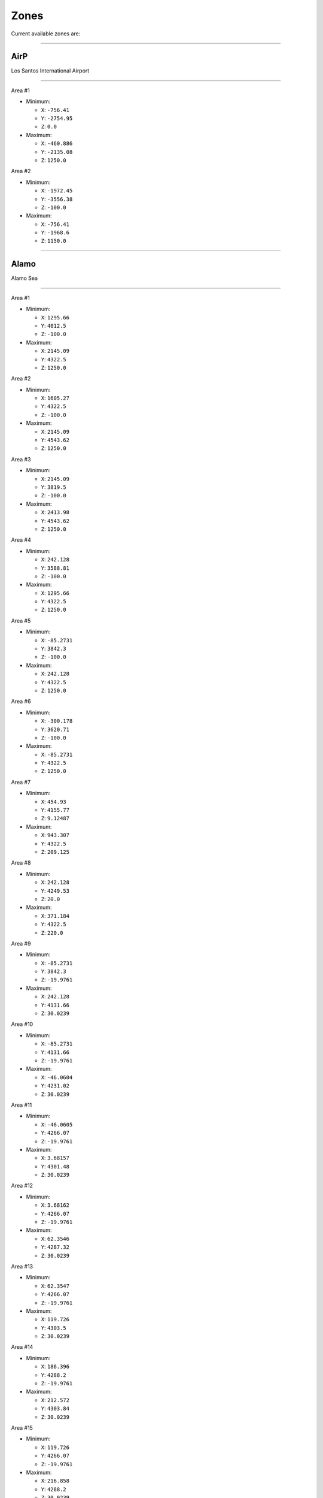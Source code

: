 Zones
======

Current available zones are:

===================

AirP
-----

Los Santos International Airport

=======================

Area #1

* Minimum:

  * ``X``: ``-756.41``
  * ``Y``: ``-2754.95``
  * ``Z``: ``0.0``
* Maximum:

  * ``X``: ``-460.886``
  * ``Y``: ``-2135.08``
  * ``Z``: ``1250.0``

Area #2

* Minimum:

  * ``X``: ``-1972.45``
  * ``Y``: ``-3556.38``
  * ``Z``: ``-100.0``
* Maximum:

  * ``X``: ``-756.41``
  * ``Y``: ``-1968.6``
  * ``Z``: ``1150.0``


===================

Alamo
------

Alamo Sea

=======================

Area #1

* Minimum:

  * ``X``: ``1295.66``
  * ``Y``: ``4012.5``
  * ``Z``: ``-100.0``
* Maximum:

  * ``X``: ``2145.09``
  * ``Y``: ``4322.5``
  * ``Z``: ``1250.0``

Area #2

* Minimum:

  * ``X``: ``1605.27``
  * ``Y``: ``4322.5``
  * ``Z``: ``-100.0``
* Maximum:

  * ``X``: ``2145.09``
  * ``Y``: ``4543.62``
  * ``Z``: ``1250.0``

Area #3

* Minimum:

  * ``X``: ``2145.09``
  * ``Y``: ``3819.5``
  * ``Z``: ``-100.0``
* Maximum:

  * ``X``: ``2413.98``
  * ``Y``: ``4543.62``
  * ``Z``: ``1250.0``

Area #4

* Minimum:

  * ``X``: ``242.128``
  * ``Y``: ``3588.81``
  * ``Z``: ``-100.0``
* Maximum:

  * ``X``: ``1295.66``
  * ``Y``: ``4322.5``
  * ``Z``: ``1250.0``

Area #5

* Minimum:

  * ``X``: ``-85.2731``
  * ``Y``: ``3842.3``
  * ``Z``: ``-100.0``
* Maximum:

  * ``X``: ``242.128``
  * ``Y``: ``4322.5``
  * ``Z``: ``1250.0``

Area #6

* Minimum:

  * ``X``: ``-300.178``
  * ``Y``: ``3620.71``
  * ``Z``: ``-100.0``
* Maximum:

  * ``X``: ``-85.2731``
  * ``Y``: ``4322.5``
  * ``Z``: ``1250.0``

Area #7

* Minimum:

  * ``X``: ``454.93``
  * ``Y``: ``4155.77``
  * ``Z``: ``9.12487``
* Maximum:

  * ``X``: ``943.307``
  * ``Y``: ``4322.5``
  * ``Z``: ``209.125``

Area #8

* Minimum:

  * ``X``: ``242.128``
  * ``Y``: ``4249.53``
  * ``Z``: ``20.0``
* Maximum:

  * ``X``: ``371.184``
  * ``Y``: ``4322.5``
  * ``Z``: ``220.0``

Area #9

* Minimum:

  * ``X``: ``-85.2731``
  * ``Y``: ``3842.3``
  * ``Z``: ``-19.9761``
* Maximum:

  * ``X``: ``242.128``
  * ``Y``: ``4131.66``
  * ``Z``: ``30.0239``

Area #10

* Minimum:

  * ``X``: ``-85.2731``
  * ``Y``: ``4131.66``
  * ``Z``: ``-19.9761``
* Maximum:

  * ``X``: ``-46.0604``
  * ``Y``: ``4231.02``
  * ``Z``: ``30.0239``

Area #11

* Minimum:

  * ``X``: ``-46.0605``
  * ``Y``: ``4266.07``
  * ``Z``: ``-19.9761``
* Maximum:

  * ``X``: ``3.68157``
  * ``Y``: ``4301.48``
  * ``Z``: ``30.0239``

Area #12

* Minimum:

  * ``X``: ``3.68162``
  * ``Y``: ``4266.07``
  * ``Z``: ``-19.9761``
* Maximum:

  * ``X``: ``62.3546``
  * ``Y``: ``4287.32``
  * ``Z``: ``30.0239``

Area #13

* Minimum:

  * ``X``: ``62.3547``
  * ``Y``: ``4266.07``
  * ``Z``: ``-19.9761``
* Maximum:

  * ``X``: ``119.726``
  * ``Y``: ``4303.5``
  * ``Z``: ``30.0239``

Area #14

* Minimum:

  * ``X``: ``186.396``
  * ``Y``: ``4288.2``
  * ``Z``: ``-19.9761``
* Maximum:

  * ``X``: ``212.572``
  * ``Y``: ``4303.84``
  * ``Z``: ``30.0239``

Area #15

* Minimum:

  * ``X``: ``119.726``
  * ``Y``: ``4266.07``
  * ``Z``: ``-19.9761``
* Maximum:

  * ``X``: ``216.858``
  * ``Y``: ``4288.2``
  * ``Z``: ``30.0239``

Area #16

* Minimum:

  * ``X``: ``-46.0605``
  * ``Y``: ``4131.66``
  * ``Z``: ``-19.9761``
* Maximum:

  * ``X``: ``242.128``
  * ``Y``: ``4266.07``
  * ``Z``: ``30.0239``

Area #17

* Minimum:

  * ``X``: ``242.129``
  * ``Y``: ``4131.66``
  * ``Z``: ``-19.9761``
* Maximum:

  * ``X``: ``454.93``
  * ``Y``: ``4237.93``
  * ``Z``: ``30.0239``

Area #18

* Minimum:

  * ``X``: ``242.128``
  * ``Y``: ``4004.66``
  * ``Z``: ``-19.9761``
* Maximum:

  * ``X``: ``1295.66``
  * ``Y``: ``4131.66``
  * ``Z``: ``30.0239``

Area #19

* Minimum:

  * ``X``: ``454.93``
  * ``Y``: ``4131.66``
  * ``Z``: ``-19.9761``
* Maximum:

  * ``X``: ``943.307``
  * ``Y``: ``4155.77``
  * ``Z``: ``30.0239``

Area #20

* Minimum:

  * ``X``: ``943.307``
  * ``Y``: ``4210.31``
  * ``Z``: ``-19.9761``
* Maximum:

  * ``X``: ``1000.05``
  * ``Y``: ``4263.02``
  * ``Z``: ``30.0239``

Area #21

* Minimum:

  * ``X``: ``943.307``
  * ``Y``: ``4131.66``
  * ``Z``: ``-19.9761``
* Maximum:

  * ``X``: ``1093.11``
  * ``Y``: ``4210.31``
  * ``Z``: ``30.0239``

Area #22

* Minimum:

  * ``X``: ``1093.11``
  * ``Y``: ``4131.66``
  * ``Z``: ``-19.9761``
* Maximum:

  * ``X``: ``1255.5``
  * ``Y``: ``4295.52``
  * ``Z``: ``30.0239``

Area #23

* Minimum:

  * ``X``: ``1255.5``
  * ``Y``: ``4131.66``
  * ``Z``: ``-19.9761``
* Maximum:

  * ``X``: ``1295.66``
  * ``Y``: ``4284.82``
  * ``Z``: ``30.0239``

Area #24

* Minimum:

  * ``X``: ``1858.29``
  * ``Y``: ``4467.87``
  * ``Z``: ``-19.9761``
* Maximum:

  * ``X``: ``2145.09``
  * ``Y``: ``4527.91``
  * ``Z``: ``30.0239``

Area #25

* Minimum:

  * ``X``: ``1818.95``
  * ``Y``: ``4496.75``
  * ``Z``: ``-19.9761``
* Maximum:

  * ``X``: ``1858.29``
  * ``Y``: ``4533.63``
  * ``Z``: ``30.0239``

Area #26

* Minimum:

  * ``X``: ``1732.18``
  * ``Y``: ``4467.87``
  * ``Z``: ``-19.9761``
* Maximum:

  * ``X``: ``1858.29``
  * ``Y``: ``4496.75``
  * ``Z``: ``30.0239``

Area #27

* Minimum:

  * ``X``: ``1638.15``
  * ``Y``: ``4322.5``
  * ``Z``: ``-19.9761``
* Maximum:

  * ``X``: ``2145.09``
  * ``Y``: ``4467.87``
  * ``Z``: ``30.0239``

Area #28

* Minimum:

  * ``X``: ``1408.7``
  * ``Y``: ``4279.19``
  * ``Z``: ``-19.9761``
* Maximum:

  * ``X``: ``2145.09``
  * ``Y``: ``4322.5``
  * ``Z``: ``30.0239``

Area #29

* Minimum:

  * ``X``: ``1295.66``
  * ``Y``: ``4012.51``
  * ``Z``: ``-19.9761``
* Maximum:

  * ``X``: ``2145.09``
  * ``Y``: ``4279.19``
  * ``Z``: ``30.0239``

Area #30

* Minimum:

  * ``X``: ``1151.65``
  * ``Y``: ``3664.61``
  * ``Z``: ``-19.9761``
* Maximum:

  * ``X``: ``1206.52``
  * ``Y``: ``3691.44``
  * ``Z``: ``30.0239``

Area #31

* Minimum:

  * ``X``: ``994.777``
  * ``Y``: ``3671.19``
  * ``Z``: ``-19.9761``
* Maximum:

  * ``X``: ``1151.65``
  * ``Y``: ``3691.44``
  * ``Z``: ``30.0239``

Area #32

* Minimum:

  * ``X``: ``982.738``
  * ``Y``: ``3675.94``
  * ``Z``: ``-19.9761``
* Maximum:

  * ``X``: ``994.777``
  * ``Y``: ``3680.6``
  * ``Z``: ``30.0239``

Area #33

* Minimum:

  * ``X``: ``973.875``
  * ``Y``: ``3680.6``
  * ``Z``: ``-19.9761``
* Maximum:

  * ``X``: ``994.777``
  * ``Y``: ``3691.44``
  * ``Z``: ``30.0239``

Area #34

* Minimum:

  * ``X``: ``938.143``
  * ``Y``: ``3691.44``
  * ``Z``: ``-19.9761``
* Maximum:

  * ``X``: ``1295.66``
  * ``Y``: ``3713.34``
  * ``Z``: ``30.0239``

Area #35

* Minimum:

  * ``X``: ``794.402``
  * ``Y``: ``3686.3``
  * ``Z``: ``-19.9761``
* Maximum:

  * ``X``: ``840.391``
  * ``Y``: ``3713.34``
  * ``Z``: ``30.0239``

Area #36

* Minimum:

  * ``X``: ``242.128``
  * ``Y``: ``3660.4``
  * ``Z``: ``-19.9761``
* Maximum:

  * ``X``: ``794.402``
  * ``Y``: ``3713.34``
  * ``Z``: ``30.0239``

Area #37

* Minimum:

  * ``X``: ``242.128``
  * ``Y``: ``3713.34``
  * ``Z``: ``-19.9761``
* Maximum:

  * ``X``: ``1295.66``
  * ``Y``: ``4004.66``
  * ``Z``: ``30.0239``

Area #38

* Minimum:

  * ``X``: ``764.662``
  * ``Y``: ``4174.45``
  * ``Z``: ``40.4759``
* Maximum:

  * ``X``: ``796.915``
  * ``Y``: ``4194.38``
  * ``Z``: ``60.4759``


===================

Alta
-----

Alta

=======================

Area #1

* Minimum:

  * ``X``: ``-49.4677``
  * ``Y``: ``-452.982``
  * ``Z``: ``0.0``
* Maximum:

  * ``X``: ``387.032``
  * ``Y``: ``-378.613``
  * ``Z``: ``1250.0``

Area #2

* Minimum:

  * ``X``: ``526.594``
  * ``Y``: ``-378.613``
  * ``Z``: ``0.0``
* Maximum:

  * ``X``: ``588.273``
  * ``Y``: ``-250.896``
  * ``Z``: ``1250.0``

Area #3

* Minimum:

  * ``X``: ``485.801``
  * ``Y``: ``-378.613``
  * ``Z``: ``0.0``
* Maximum:

  * ``X``: ``526.594``
  * ``Y``: ``-315.096``
  * ``Z``: ``1250.0``

Area #4

* Minimum:

  * ``X``: ``-49.4677``
  * ``Y``: ``-378.613``
  * ``Z``: ``0.0``
* Maximum:

  * ``X``: ``485.801``
  * ``Y``: ``-315.096``
  * ``Z``: ``1250.0``

Area #5

* Minimum:

  * ``X``: ``-49.4677``
  * ``Y``: ``-315.096``
  * ``Z``: ``0.0``
* Maximum:

  * ``X``: ``526.594``
  * ``Y``: ``-250.896``
  * ``Z``: ``1250.0``

Area #6

* Minimum:

  * ``X``: ``-49.4677``
  * ``Y``: ``-250.896``
  * ``Z``: ``0.0``
* Maximum:

  * ``X``: ``588.273``
  * ``Y``: ``-204.713``
  * ``Z``: ``1250.0``

Area #7

* Minimum:

  * ``X``: ``387.032``
  * ``Y``: ``-434.613``
  * ``Z``: ``0.0``
* Maximum:

  * ``X``: ``485.801``
  * ``Y``: ``-378.613``
  * ``Z``: ``1250.0``


===================

ArmyB
------

Fort Zancudo

=======================

Area #1

* Minimum:

  * ``X``: ``-3099.24``
  * ``Y``: ``2812.67``
  * ``Z``: ``-20.0``
* Maximum:

  * ``X``: ``-1347.16``
  * ``Y``: ``3545.94``
  * ``Z``: ``1230.0``

Area #2

* Minimum:

  * ``X``: ``-2381.14``
  * ``Y``: ``2628.83``
  * ``Z``: ``-20.0``
* Maximum:

  * ``X``: ``-1347.16``
  * ``Y``: ``2812.67``
  * ``Z``: ``1230.0``

Area #3

* Minimum:

  * ``X``: ``-1347.16``
  * ``Y``: ``2551.41``
  * ``Z``: ``0.0``
* Maximum:

  * ``X``: ``-1241.16``
  * ``Y``: ``2628.83``
  * ``Z``: ``1250.0``

Area #4

* Minimum:

  * ``X``: ``-1379.63``
  * ``Y``: ``2562.69``
  * ``Z``: ``0.0``
* Maximum:

  * ``X``: ``-1347.16``
  * ``Y``: ``2628.83``
  * ``Z``: ``1250.0``

Area #5

* Minimum:

  * ``X``: ``-1428.79``
  * ``Y``: ``2592.42``
  * ``Z``: ``0.0``
* Maximum:

  * ``X``: ``-1379.63``
  * ``Y``: ``2628.83``
  * ``Z``: ``1250.0``

Area #6

* Minimum:

  * ``X``: ``-2747.72``
  * ``Y``: ``3094.46``
  * ``Z``: ``20.6331``
* Maximum:

  * ``X``: ``-2548.12``
  * ``Y``: ``3294.46``
  * ``Z``: ``50.6331``


===================

BanhamCa
---------

No Display Name

=======================

Area #1

* Minimum:

  * ``X``: ``-3070.11``
  * ``Y``: ``813.755``
  * ``Z``: ``0.0``
* Maximum:

  * ``X``: ``-2911.32``
  * ``Y``: ``1091.02``
  * ``Z``: ``1250.0``

Area #2

* Minimum:

  * ``X``: ``-3058.89``
  * ``Y``: ``1091.02``
  * ``Z``: ``0.0``
* Maximum:

  * ``X``: ``-2939.79``
  * ``Y``: ``1297.09``
  * ``Z``: ``1250.0``


===================

Banning
--------

Banning

=======================

Area #1

* Minimum:

  * ``X``: ``-139.737``
  * ``Y``: ``-2168.95``
  * ``Z``: ``0.0``
* Maximum:

  * ``X``: ``123.732``
  * ``Y``: ``-2022.57``
  * ``Z``: ``1250.0``

Area #2

* Minimum:

  * ``X``: ``-277.511``
  * ``Y``: ``-2362.95``
  * ``Z``: ``-20.0``
* Maximum:

  * ``X``: ``505.032``
  * ``Y``: ``-2168.95``
  * ``Z``: ``1330.0``


===================

Baytre
-------

Baytree Canyon

=======================

Area #1

* Minimum:

  * ``X``: ``176.902``
  * ``Y``: ``805.045``
  * ``Z``: ``150.0``
* Maximum:

  * ``X``: ``335.634``
  * ``Y``: ``1128.48``
  * ``Z``: ``300.0``

Area #2

* Minimum:

  * ``X``: ``335.634``
  * ``Y``: ``805.045``
  * ``Z``: ``150.0``
* Maximum:

  * ``X``: ``445.685``
  * ``Y``: ``1026.92``
  * ``Z``: ``300.0``


===================

Beach
------

Vespucci Beach

=======================

Area #1

* Minimum:

  * ``X``: ``-1264.37``
  * ``Y``: ``-1556.8``
  * ``Z``: ``1.9625``
* Maximum:

  * ``X``: ``-1160.64``
  * ``Y``: ``-1425.4``
  * ``Z``: ``1251.96``

Area #2

* Minimum:

  * ``X``: ``-1365.87``
  * ``Y``: ``-1389.87``
  * ``Z``: ``1.9625``
* Maximum:

  * ``X``: ``-1289.14``
  * ``Y``: ``-1287.02``
  * ``Z``: ``1251.96``

Area #3

* Minimum:

  * ``X``: ``-1314.17``
  * ``Y``: ``-1425.4``
  * ``Z``: ``1.9625``
* Maximum:

  * ``X``: ``-1239.04``
  * ``Y``: ``-1389.87``
  * ``Z``: ``1251.96``

Area #4

* Minimum:

  * ``X``: ``-1406.77``
  * ``Y``: ``-1074.78``
  * ``Z``: ``1.9625``
* Maximum:

  * ``X``: ``-1319.77``
  * ``Y``: ``-960.488``
  * ``Z``: ``1251.96``

Area #5

* Minimum:

  * ``X``: ``-1406.77``
  * ``Y``: ``-1287.02``
  * ``Z``: ``1.9625``
* Maximum:

  * ``X``: ``-1316.59``
  * ``Y``: ``-1074.78``
  * ``Z``: ``1251.96``

Area #6

* Minimum:

  * ``X``: ``-1362.37``
  * ``Y``: ``-1556.8``
  * ``Z``: ``1.9625``
* Maximum:

  * ``X``: ``-1264.37``
  * ``Y``: ``-1425.4``
  * ``Z``: ``1251.96``

Area #7

* Minimum:

  * ``X``: ``-1406.77``
  * ``Y``: ``-1425.4``
  * ``Z``: ``1.9625``
* Maximum:

  * ``X``: ``-1314.17``
  * ``Y``: ``-1389.87``
  * ``Z``: ``1251.96``

Area #8

* Minimum:

  * ``X``: ``-1406.77``
  * ``Y``: ``-1389.87``
  * ``Z``: ``1.9625``
* Maximum:

  * ``X``: ``-1365.87``
  * ``Y``: ``-1287.02``
  * ``Z``: ``1251.96``

Area #9

* Minimum:

  * ``X``: ``-1406.77``
  * ``Y``: ``-1556.8``
  * ``Z``: ``1.9625``
* Maximum:

  * ``X``: ``-1362.37``
  * ``Y``: ``-1425.4``
  * ``Z``: ``1251.96``

Area #10

* Minimum:

  * ``X``: ``-1276.67``
  * ``Y``: ``-1703.39``
  * ``Z``: ``1.9625``
* Maximum:

  * ``X``: ``-1223.07``
  * ``Y``: ``-1556.8``
  * ``Z``: ``1251.96``

Area #11

* Minimum:

  * ``X``: ``-1309.97``
  * ``Y``: ``-1750.2``
  * ``Z``: ``1.9625``
* Maximum:

  * ``X``: ``-1154.41``
  * ``Y``: ``-1703.39``
  * ``Z``: ``1251.96``

Area #12

* Minimum:

  * ``X``: ``-1154.41``
  * ``Y``: ``-1968.6``
  * ``Z``: ``1.9625``
* Maximum:

  * ``X``: ``-1083.41``
  * ``Y``: ``-1809.2``
  * ``Z``: ``1251.96``

Area #13

* Minimum:

  * ``X``: ``-1223.07``
  * ``Y``: ``-1703.39``
  * ``Z``: ``1.9625``
* Maximum:

  * ``X``: ``-1087.11``
  * ``Y``: ``-1556.8``
  * ``Z``: ``1251.96``

Area #14

* Minimum:

  * ``X``: ``-1154.41``
  * ``Y``: ``-1762.39``
  * ``Z``: ``1.9625``
* Maximum:

  * ``X``: ``-1087.11``
  * ``Y``: ``-1703.39``
  * ``Z``: ``1251.96``

Area #15

* Minimum:

  * ``X``: ``-1475.91``
  * ``Y``: ``-1125.38``
  * ``Z``: ``0.0``
* Maximum:

  * ``X``: ``-1406.77``
  * ``Y``: ``-1072.35``
  * ``Z``: ``1250.0``

Area #16

* Minimum:

  * ``X``: ``-1549.01``
  * ``Y``: ``-1236.85``
  * ``Z``: ``-50.0``
* Maximum:

  * ``X``: ``-1436.05``
  * ``Y``: ``-1162.08``
  * ``Z``: ``1200.0``

Area #17

* Minimum:

  * ``X``: ``-1582.03``
  * ``Y``: ``-1199.6``
  * ``Z``: ``1.9625``
* Maximum:

  * ``X``: ``-1549.01``
  * ``Y``: ``-1162.08``
  * ``Z``: ``1251.96``

Area #18

* Minimum:

  * ``X``: ``-1567.96``
  * ``Y``: ``-1215.0``
  * ``Z``: ``1.9625``
* Maximum:

  * ``X``: ``-1549.01``
  * ``Y``: ``-1199.6``
  * ``Z``: ``1251.96``

Area #19

* Minimum:

  * ``X``: ``-1521.15``
  * ``Y``: ``-1301.18``
  * ``Z``: ``1.9625``
* Maximum:

  * ``X``: ``-1436.05``
  * ``Y``: ``-1236.85``
  * ``Z``: ``1251.96``

Area #20

* Minimum:

  * ``X``: ``-1436.05``
  * ``Y``: ``-1301.18``
  * ``Z``: ``1.9625``
* Maximum:

  * ``X``: ``-1406.77``
  * ``Y``: ``-1125.38``
  * ``Z``: ``1251.96``

Area #21

* Minimum:

  * ``X``: ``-1334.32``
  * ``Y``: ``-1603.66``
  * ``Z``: ``1.9625``
* Maximum:

  * ``X``: ``-1276.67``
  * ``Y``: ``-1556.8``
  * ``Z``: ``1251.96``

Area #22

* Minimum:

  * ``X``: ``-1355.95``
  * ``Y``: ``-1592.71``
  * ``Z``: ``1.9625``
* Maximum:

  * ``X``: ``-1334.32``
  * ``Y``: ``-1556.8``
  * ``Z``: ``1251.96``

Area #23

* Minimum:

  * ``X``: ``-1397.77``
  * ``Y``: ``-1592.71``
  * ``Z``: ``1.9625``
* Maximum:

  * ``X``: ``-1355.95``
  * ``Y``: ``-1556.8``
  * ``Z``: ``1251.96``

Area #24

* Minimum:

  * ``X``: ``-1533.68``
  * ``Y``: ``-1258.17``
  * ``Z``: ``1.9625``
* Maximum:

  * ``X``: ``-1521.15``
  * ``Y``: ``-1236.85``
  * ``Z``: ``1251.96``

Area #25

* Minimum:

  * ``X``: ``-1488.09``
  * ``Y``: ``-1401.26``
  * ``Z``: ``1.9625``
* Maximum:

  * ``X``: ``-1406.77``
  * ``Y``: ``-1301.18``
  * ``Z``: ``1251.96``

Area #26

* Minimum:

  * ``X``: ``-1454.85``
  * ``Y``: ``-1473.42``
  * ``Z``: ``1.9625``
* Maximum:

  * ``X``: ``-1406.77``
  * ``Y``: ``-1401.26``
  * ``Z``: ``1251.96``

Area #27

* Minimum:

  * ``X``: ``-1437.04``
  * ``Y``: ``-1521.36``
  * ``Z``: ``1.9625``
* Maximum:

  * ``X``: ``-1406.77``
  * ``Y``: ``-1473.42``
  * ``Z``: ``1251.96``

Area #28

* Minimum:

  * ``X``: ``-1423.6``
  * ``Y``: ``-1546.98``
  * ``Z``: ``1.9625``
* Maximum:

  * ``X``: ``-1406.77``
  * ``Y``: ``-1521.36``
  * ``Z``: ``1251.96``

Area #29

* Minimum:

  * ``X``: ``-1377.78``
  * ``Y``: ``-1629.22``
  * ``Z``: ``1.9625``
* Maximum:

  * ``X``: ``-1334.32``
  * ``Y``: ``-1592.71``
  * ``Z``: ``1251.96``

Area #30

* Minimum:

  * ``X``: ``-1389.73``
  * ``Y``: ``-1609.45``
  * ``Z``: ``0.0``
* Maximum:

  * ``X``: ``-1377.78``
  * ``Y``: ``-1592.71``
  * ``Z``: ``1250.0``

Area #31

* Minimum:

  * ``X``: ``-1334.32``
  * ``Y``: ``-1629.22``
  * ``Z``: ``1.9625``
* Maximum:

  * ``X``: ``-1276.67``
  * ``Y``: ``-1603.66``
  * ``Z``: ``1251.96``

Area #32

* Minimum:

  * ``X``: ``-1310.67``
  * ``Y``: ``-1653.43``
  * ``Z``: ``1.9625``
* Maximum:

  * ``X``: ``-1276.67``
  * ``Y``: ``-1629.22``
  * ``Z``: ``1251.96``

Area #33

* Minimum:

  * ``X``: ``-1294.33``
  * ``Y``: ``-1684.98``
  * ``Z``: ``1.9625``
* Maximum:

  * ``X``: ``-1276.67``
  * ``Y``: ``-1653.43``
  * ``Z``: ``1251.96``

Area #34

* Minimum:

  * ``X``: ``-1350.03``
  * ``Y``: ``-1672.6``
  * ``Z``: ``0.0``
* Maximum:

  * ``X``: ``-1310.67``
  * ``Y``: ``-1629.22``
  * ``Z``: ``1250.0``

Area #35

* Minimum:

  * ``X``: ``-1310.67``
  * ``Y``: ``-1684.98``
  * ``Z``: ``0.0``
* Maximum:

  * ``X``: ``-1294.33``
  * ``Y``: ``-1653.43``
  * ``Z``: ``1250.0``

Area #36

* Minimum:

  * ``X``: ``-1330.86``
  * ``Y``: ``-1703.39``
  * ``Z``: ``1.9625``
* Maximum:

  * ``X``: ``-1276.67``
  * ``Y``: ``-1684.98``
  * ``Z``: ``1251.96``

Area #37

* Minimum:

  * ``X``: ``-1343.03``
  * ``Y``: ``-1684.98``
  * ``Z``: ``1.9625``
* Maximum:

  * ``X``: ``-1310.67``
  * ``Y``: ``-1672.6``
  * ``Z``: ``1251.96``

Area #38

* Minimum:

  * ``X``: ``-1223.37``
  * ``Y``: ``-1814.74``
  * ``Z``: ``1.9625``
* Maximum:

  * ``X``: ``-1154.41``
  * ``Y``: ``-1750.2``
  * ``Z``: ``1251.96``

Area #39

* Minimum:

  * ``X``: ``-1264.95``
  * ``Y``: ``-1795.44``
  * ``Z``: ``1.9625``
* Maximum:

  * ``X``: ``-1223.37``
  * ``Y``: ``-1750.2``
  * ``Z``: ``1251.96``

Area #40

* Minimum:

  * ``X``: ``-1281.4``
  * ``Y``: ``-1771.18``
  * ``Z``: ``0.0``
* Maximum:

  * ``X``: ``-1264.95``
  * ``Y``: ``-1750.2``
  * ``Z``: ``1250.0``

Area #41

* Minimum:

  * ``X``: ``-1295.62``
  * ``Y``: ``-1760.38``
  * ``Z``: ``0.0``
* Maximum:

  * ``X``: ``-1281.4``
  * ``Y``: ``-1750.2``
  * ``Z``: ``1250.0``

Area #42

* Minimum:

  * ``X``: ``-1290.05``
  * ``Y``: ``-1766.96``
  * ``Z``: ``1.9625``
* Maximum:

  * ``X``: ``-1281.4``
  * ``Y``: ``-1760.38``
  * ``Z``: ``1251.96``


===================

BhamCa
-------

Banham Canyon

=======================

Area #1

* Minimum:

  * ``X``: ``-3012.77``
  * ``Y``: ``445.022``
  * ``Z``: ``0.0``
* Maximum:

  * ``X``: ``-2962.97``
  * ``Y``: ``813.755``
  * ``Z``: ``100.0``

Area #2

* Minimum:

  * ``X``: ``-3067.08``
  * ``Y``: ``203.922``
  * ``Z``: ``-20.0``
* Maximum:

  * ``X``: ``-2957.68``
  * ``Y``: ``318.021``
  * ``Z``: ``80.0``

Area #3

* Minimum:

  * ``X``: ``-3028.74``
  * ``Y``: ``318.021``
  * ``Z``: ``0.0``
* Maximum:

  * ``X``: ``-2968.15``
  * ``Y``: ``445.021``
  * ``Z``: ``100.0``

Area #4

* Minimum:

  * ``X``: ``-3147.13``
  * ``Y``: ``729.235``
  * ``Z``: ``0.0``
* Maximum:

  * ``X``: ``-3012.77``
  * ``Y``: ``813.755``
  * ``Z``: ``100.0``

Area #5

* Minimum:

  * ``X``: ``-3070.35``
  * ``Y``: ``697.694``
  * ``Z``: ``0.0``
* Maximum:

  * ``X``: ``-3012.77``
  * ``Y``: ``729.235``
  * ``Z``: ``100.0``

Area #6

* Minimum:

  * ``X``: ``-3054.8``
  * ``Y``: ``675.75``
  * ``Z``: ``0.0``
* Maximum:

  * ``X``: ``-3012.77``
  * ``Y``: ``697.694``
  * ``Z``: ``100.0``

Area #7

* Minimum:

  * ``X``: ``-3039.12``
  * ``Y``: ``652.976``
  * ``Z``: ``0.0``
* Maximum:

  * ``X``: ``-3012.77``
  * ``Y``: ``675.75``
  * ``Z``: ``100.0``

Area #8

* Minimum:

  * ``X``: ``-3027.17``
  * ``Y``: ``624.55``
  * ``Z``: ``0.0``
* Maximum:

  * ``X``: ``-3012.77``
  * ``Y``: ``652.976``
  * ``Z``: ``100.0``

Area #9

* Minimum:

  * ``X``: ``-3151.24``
  * ``Y``: ``445.021``
  * ``Z``: ``0.0``
* Maximum:

  * ``X``: ``-2911.32``
  * ``Y``: ``813.755``
  * ``Z``: ``1250.0``

Area #10

* Minimum:

  * ``X``: ``-3151.24``
  * ``Y``: ``203.922``
  * ``Z``: ``0.0``
* Maximum:

  * ``X``: ``-2899.8``
  * ``Y``: ``445.021``
  * ``Z``: ``1250.0``

Area #11

* Minimum:

  * ``X``: ``-2939.79``
  * ``Y``: ``1091.02``
  * ``Z``: ``-100.0``
* Maximum:

  * ``X``: ``-2000.56``
  * ``Y``: ``1579.02``
  * ``Z``: ``1250.0``

Area #12

* Minimum:

  * ``X``: ``-2911.32``
  * ``Y``: ``445.021``
  * ``Z``: ``-100.0``
* Maximum:

  * ``X``: ``-2000.56``
  * ``Y``: ``1091.02``
  * ``Z``: ``1250.0``

Area #13

* Minimum:

  * ``X``: ``-2882.3``
  * ``Y``: ``1335.35``
  * ``Z``: ``50.0``
* Maximum:

  * ``X``: ``-2691.91``
  * ``Y``: ``1551.09``
  * ``Z``: ``250.0``


===================

BradP
------

Braddock Pass

=======================

Area #1

* Minimum:

  * ``X``: ``2315.46``
  * ``Y``: ``5499.43``
  * ``Z``: ``0.0``
* Maximum:

  * ``X``: ``2475.55``
  * ``Y``: ``5808.69``
  * ``Z``: ``1250.0``

Area #2

* Minimum:

  * ``X``: ``2100.26``
  * ``Y``: ``5868.76``
  * ``Z``: ``2.28882e-05``
* Maximum:

  * ``X``: ``2278.33``
  * ``Y``: ``6126.29``
  * ``Z``: ``1250.0``

Area #3

* Minimum:

  * ``X``: ``2278.33``
  * ``Y``: ``5808.69``
  * ``Z``: ``0.0``
* Maximum:

  * ``X``: ``2418.78``
  * ``Y``: ``5991.21``
  * ``Z``: ``1250.0``

Area #4

* Minimum:

  * ``X``: ``2100.26``
  * ``Y``: ``5808.69``
  * ``Z``: ``0.0``
* Maximum:

  * ``X``: ``2278.33``
  * ``Y``: ``5868.76``
  * ``Z``: ``1250.0``


===================

BradT
------

Braddock Tunnel

=======================

Area #1

* Minimum:

  * ``X``: ``2105.77``
  * ``Y``: ``6017.31``
  * ``Z``: ``40.0``
* Maximum:

  * ``X``: ``2151.83``
  * ``Y``: ``6033.31``
  * ``Z``: ``60.0``

Area #2

* Minimum:

  * ``X``: ``2117.82``
  * ``Y``: ``6001.31``
  * ``Z``: ``40.0``
* Maximum:

  * ``X``: ``2163.89``
  * ``Y``: ``6017.31``
  * ``Z``: ``60.0``

Area #3

* Minimum:

  * ``X``: ``2137.03``
  * ``Y``: ``5985.32``
  * ``Z``: ``40.0``
* Maximum:

  * ``X``: ``2186.1``
  * ``Y``: ``6001.31``
  * ``Z``: ``60.0``

Area #4

* Minimum:

  * ``X``: ``2156.28``
  * ``Y``: ``5969.32``
  * ``Z``: ``40.0``
* Maximum:

  * ``X``: ``2205.35``
  * ``Y``: ``5985.32``
  * ``Z``: ``60.0``

Area #5

* Minimum:

  * ``X``: ``2172.19``
  * ``Y``: ``5953.33``
  * ``Z``: ``40.0``
* Maximum:

  * ``X``: ``2231.26``
  * ``Y``: ``5969.32``
  * ``Z``: ``60.0``

Area #6

* Minimum:

  * ``X``: ``2190.5``
  * ``Y``: ``5937.33``
  * ``Z``: ``40.0``
* Maximum:

  * ``X``: ``2247.57``
  * ``Y``: ``5953.33``
  * ``Z``: ``60.0``

Area #7

* Minimum:

  * ``X``: ``2212.85``
  * ``Y``: ``5921.34``
  * ``Z``: ``40.0``
* Maximum:

  * ``X``: ``2265.92``
  * ``Y``: ``5937.33``
  * ``Z``: ``60.0``

Area #8

* Minimum:

  * ``X``: ``2225.1``
  * ``Y``: ``5905.34``
  * ``Z``: ``40.0``
* Maximum:

  * ``X``: ``2282.17``
  * ``Y``: ``5921.34``
  * ``Z``: ``60.0``

Area #9

* Minimum:

  * ``X``: ``2249.34``
  * ``Y``: ``5889.35``
  * ``Z``: ``40.0``
* Maximum:

  * ``X``: ``2292.41``
  * ``Y``: ``5905.34``
  * ``Z``: ``60.0``

Area #10

* Minimum:

  * ``X``: ``2266.42``
  * ``Y``: ``5873.35``
  * ``Z``: ``40.0``
* Maximum:

  * ``X``: ``2312.49``
  * ``Y``: ``5889.35``
  * ``Z``: ``60.0``

Area #11

* Minimum:

  * ``X``: ``2269.29``
  * ``Y``: ``5857.36``
  * ``Z``: ``40.0``
* Maximum:

  * ``X``: ``2330.35``
  * ``Y``: ``5873.35``
  * ``Z``: ``60.0``

Area #12

* Minimum:

  * ``X``: ``2295.13``
  * ``Y``: ``5841.36``
  * ``Z``: ``40.0``
* Maximum:

  * ``X``: ``2331.19``
  * ``Y``: ``5857.36``
  * ``Z``: ``60.0``

Area #13

* Minimum:

  * ``X``: ``2308.76``
  * ``Y``: ``5825.37``
  * ``Z``: ``40.0``
* Maximum:

  * ``X``: ``2344.83``
  * ``Y``: ``5841.36``
  * ``Z``: ``60.0``

Area #14

* Minimum:

  * ``X``: ``2321.48``
  * ``Y``: ``5808.69``
  * ``Z``: ``40.0``
* Maximum:

  * ``X``: ``2357.55``
  * ``Y``: ``5825.37``
  * ``Z``: ``60.0``

Area #15

* Minimum:

  * ``X``: ``2332.92``
  * ``Y``: ``5792.02``
  * ``Z``: ``40.0``
* Maximum:

  * ``X``: ``2368.98``
  * ``Y``: ``5808.69``
  * ``Z``: ``60.0``

Area #16

* Minimum:

  * ``X``: ``2342.76``
  * ``Y``: ``5775.34``
  * ``Z``: ``40.0``
* Maximum:

  * ``X``: ``2378.83``
  * ``Y``: ``5792.02``
  * ``Z``: ``60.0``


===================

Burton
-------

Burton

=======================

Area #1

* Minimum:

  * ``X``: ``-594.912``
  * ``Y``: ``-126.821``
  * ``Z``: ``0.0``
* Maximum:

  * ``X``: ``-246.39``
  * ``Y``: ``13.4789``
  * ``Z``: ``1250.0``

Area #2

* Minimum:

  * ``X``: ``-550.212``
  * ``Y``: ``-310.803``
  * ``Z``: ``0.0``
* Maximum:

  * ``X``: ``-246.39``
  * ``Y``: ``-126.821``
  * ``Z``: ``1250.0``

Area #3

* Minimum:

  * ``X``: ``-246.39``
  * ``Y``: ``-378.613``
  * ``Z``: ``0.0``
* Maximum:

  * ``X``: ``-49.4677``
  * ``Y``: ``-20.7757``
  * ``Z``: ``1250.0``

Area #4

* Minimum:

  * ``X``: ``-246.39``
  * ``Y``: ``-452.982``
  * ``Z``: ``0.0``
* Maximum:

  * ``X``: ``-49.4677``
  * ``Y``: ``-378.613``
  * ``Z``: ``1250.1``


===================

CalafB
-------

Calafia Bridge

=======================

Area #1

* Minimum:

  * ``X``: ``-214.443``
  * ``Y``: ``4187.05``
  * ``Z``: ``-20.0``
* Maximum:

  * ``X``: ``-119.745``
  * ``Y``: ``4294.42``
  * ``Z``: ``980.0``


===================

CANNY
------

Raton Canyon

=======================

Area #1

* Minimum:

  * ``X``: ``-2138.52``
  * ``Y``: ``4411.25``
  * ``Z``: ``42.3214``
* Maximum:

  * ``X``: ``-1867.4``
  * ``Y``: ``4534.8``
  * ``Z``: ``1292.32``

Area #2

* Minimum:

  * ``X``: ``-2012.49``
  * ``Y``: ``4534.8``
  * ``Z``: ``31.0808``
* Maximum:

  * ``X``: ``-1843.72``
  * ``Y``: ``4632.93``
  * ``Z``: ``1281.08``

Area #3

* Minimum:

  * ``X``: ``-1867.4``
  * ``Y``: ``4019.95``
  * ``Z``: ``0.0``
* Maximum:

  * ``X``: ``-300.178``
  * ``Y``: ``4559.7``
  * ``Z``: ``1250.0``

Area #4

* Minimum:

  * ``X``: ``-2138.52``
  * ``Y``: ``4036.53``
  * ``Z``: ``0.0``
* Maximum:

  * ``X``: ``-1867.4``
  * ``Y``: ``4411.25``
  * ``Z``: ``1250.0``

Area #5

* Minimum:

  * ``X``: ``-2012.49``
  * ``Y``: ``4534.8``
  * ``Z``: ``31.0808``
* Maximum:

  * ``X``: ``-1843.72``
  * ``Y``: ``4632.93``
  * ``Z``: ``-99.6251``

Area #6

* Minimum:

  * ``X``: ``-1913.71``
  * ``Y``: ``4632.93``
  * ``Z``: ``33.3043``
* Maximum:

  * ``X``: ``-1744.94``
  * ``Y``: ``4731.07``
  * ``Z``: ``-99.8121``

Area #7

* Minimum:

  * ``X``: ``-1632.52``
  * ``Y``: ``4470.56``
  * ``Z``: ``-50.0``
* Maximum:

  * ``X``: ``-1567.08``
  * ``Y``: ``4495.25``
  * ``Z``: ``60.0``

Area #8

* Minimum:

  * ``X``: ``-1632.52``
  * ``Y``: ``4495.25``
  * ``Z``: ``-50.0``
* Maximum:

  * ``X``: ``-1608.61``
  * ``Y``: ``4517.8``
  * ``Z``: ``60.0``

Area #9

* Minimum:

  * ``X``: ``-1608.61``
  * ``Y``: ``4495.25``
  * ``Z``: ``-50.0``
* Maximum:

  * ``X``: ``-1573.14``
  * ``Y``: ``4523.24``
  * ``Z``: ``60.0``

Area #10

* Minimum:

  * ``X``: ``-1622.52``
  * ``Y``: ``4517.8``
  * ``Z``: ``-50.0``
* Maximum:

  * ``X``: ``-1608.61``
  * ``Y``: ``4522.8``
  * ``Z``: ``60.0``

Area #11

* Minimum:

  * ``X``: ``-1567.08``
  * ``Y``: ``4470.56``
  * ``Z``: ``-50.0``
* Maximum:

  * ``X``: ``-1550.67``
  * ``Y``: ``4477.76``
  * ``Z``: ``60.0``

Area #12

* Minimum:

  * ``X``: ``-1567.08``
  * ``Y``: ``4477.76``
  * ``Z``: ``-50.0``
* Maximum:

  * ``X``: ``-1560.48``
  * ``Y``: ``4483.78``
  * ``Z``: ``60.0``

Area #13

* Minimum:

  * ``X``: ``-1599.5``
  * ``Y``: ``4427.22``
  * ``Z``: ``-50.0``
* Maximum:

  * ``X``: ``-1530.82``
  * ``Y``: ``4470.56``
  * ``Z``: ``60.0``

Area #14

* Minimum:

  * ``X``: ``-1530.82``
  * ``Y``: ``4413.23``
  * ``Z``: ``-50.0``
* Maximum:

  * ``X``: ``-1469.78``
  * ``Y``: ``4466.73``
  * ``Z``: ``60.0``

Area #15

* Minimum:

  * ``X``: ``-1595.45``
  * ``Y``: ``4413.23``
  * ``Z``: ``-50.0``
* Maximum:

  * ``X``: ``-1530.82``
  * ``Y``: ``4427.22``
  * ``Z``: ``60.0``

Area #16

* Minimum:

  * ``X``: ``-1469.78``
  * ``Y``: ``4419.41``
  * ``Z``: ``-50.0``
* Maximum:

  * ``X``: ``-1456.79``
  * ``Y``: ``4466.73``
  * ``Z``: ``60.0``

Area #17

* Minimum:

  * ``X``: ``-1456.79``
  * ``Y``: ``4427.74``
  * ``Z``: ``-50.0``
* Maximum:

  * ``X``: ``-1451.59``
  * ``Y``: ``4459.05``
  * ``Z``: ``60.0``


===================

CCreak
-------

Cassidy Creek

=======================

Area #1

* Minimum:

  * ``X``: ``-1245.27``
  * ``Y``: ``4331.35``
  * ``Z``: ``-50.0``
* Maximum:

  * ``X``: ``-842.305``
  * ``Y``: ``4474.37``
  * ``Z``: ``100.0``

Area #2

* Minimum:

  * ``X``: ``-842.305``
  * ``Y``: ``4381.36``
  * ``Z``: ``-50.0``
* Maximum:

  * ``X``: ``-300.178``
  * ``Y``: ``4474.37``
  * ``Z``: ``100.0``

Area #3

* Minimum:

  * ``X``: ``-1603.26``
  * ``Y``: ``4294.34``
  * ``Z``: ``-50.0``
* Maximum:

  * ``X``: ``-1245.27``
  * ``Y``: ``4413.23``
  * ``Z``: ``100.0``

Area #4

* Minimum:

  * ``X``: ``-256.02``
  * ``Y``: ``4294.42``
  * ``Z``: ``-50.0``
* Maximum:

  * ``X``: ``-175.387``
  * ``Y``: ``4322.5``
  * ``Z``: ``100.0``

Area #5

* Minimum:

  * ``X``: ``-300.178``
  * ``Y``: ``4322.5``
  * ``Z``: ``-50.0``
* Maximum:

  * ``X``: ``-200.378``
  * ``Y``: ``4442.1``
  * ``Z``: ``100.0``

Area #6

* Minimum:

  * ``X``: ``-1566.44``
  * ``Y``: ``4382.22``
  * ``Z``: ``-50.0``
* Maximum:

  * ``X``: ``-1469.78``
  * ``Y``: ``4413.23``
  * ``Z``: ``60.0``


===================

ChamH
------

Chamberlain Hills

=======================

Area #1

* Minimum:

  * ``X``: ``-283.915``
  * ``Y``: ``-1761.99``
  * ``Z``: ``0.0``
* Maximum:

  * ``X``: ``-63.9152``
  * ``Y``: ``-1525.4``
  * ``Z``: ``1250.0``

Area #2

* Minimum:

  * ``X``: ``-283.915``
  * ``Y``: ``-1525.4``
  * ``Z``: ``0.0``
* Maximum:

  * ``X``: ``-63.9152``
  * ``Y``: ``-1425.4``
  * ``Z``: ``1250.0``

Area #3

* Minimum:

  * ``X``: ``-195.548``
  * ``Y``: ``-1676.46``
  * ``Z``: ``22.456``
* Maximum:

  * ``X``: ``-63.9152``
  * ``Y``: ``-1525.4``
  * ``Z``: ``111.055``


===================

CHIL
-----

Vinewood Hills

=======================

Area #1

* Minimum:

  * ``X``: ``1541.23``
  * ``Y``: ``823.021``
  * ``Z``: ``0.0``
* Maximum:

  * ``X``: ``1730.08``
  * ``Y``: ``1333.17``
  * ``Z``: ``1250.0``

Area #2

* Minimum:

  * ``X``: ``1352.37``
  * ``Y``: ``573.801``
  * ``Z``: ``0.0``
* Maximum:

  * ``X``: ``1541.23``
  * ``Y``: ``1033.95``
  * ``Z``: ``1250.0``

Area #3

* Minimum:

  * ``X``: ``695.869``
  * ``Y``: ``-35.0134``
  * ``Z``: ``0.0``
* Maximum:

  * ``X``: ``951.684``
  * ``Y``: ``445.021``
  * ``Z``: ``1250.0``

Area #4

* Minimum:

  * ``X``: ``1088.6``
  * ``Y``: ``445.021``
  * ``Z``: ``59.0641``
* Maximum:

  * ``X``: ``1352.37``
  * ``Y``: ``595.513``
  * ``Z``: ``109.064``

Area #5

* Minimum:

  * ``X``: ``1268.23``
  * ``Y``: ``595.513``
  * ``Z``: ``62.0801``
* Maximum:

  * ``X``: ``1352.37``
  * ``Y``: ``681.827``
  * ``Z``: ``112.08``

Area #6

* Minimum:

  * ``X``: ``951.684``
  * ``Y``: ``336.022``
  * ``Z``: ``0.0``
* Maximum:

  * ``X``: ``1157.56``
  * ``Y``: ``445.021``
  * ``Z``: ``1250.0``

Area #7

* Minimum:

  * ``X``: ``1157.56``
  * ``Y``: ``405.035``
  * ``Z``: ``0.0``
* Maximum:

  * ``X``: ``1214.56``
  * ``Y``: ``445.021``
  * ``Z``: ``1250.0``

Area #8

* Minimum:

  * ``X``: ``1157.56``
  * ``Y``: ``391.302``
  * ``Z``: ``0.0``
* Maximum:

  * ``X``: ``1178.46``
  * ``Y``: ``405.035``
  * ``Z``: ``1250.0``

Area #9

* Minimum:

  * ``X``: ``951.684``
  * ``Y``: ``292.358``
  * ``Z``: ``0.0``
* Maximum:

  * ``X``: ``1108.45``
  * ``Y``: ``336.022``
  * ``Z``: ``1250.0``

Area #10

* Minimum:

  * ``X``: ``951.684``
  * ``Y``: ``265.737``
  * ``Z``: ``0.0``
* Maximum:

  * ``X``: ``1055.1``
  * ``Y``: ``292.358``
  * ``Z``: ``1249.9``

Area #11

* Minimum:

  * ``X``: ``951.684``
  * ``Y``: ``197.87``
  * ``Z``: ``0.0``
* Maximum:

  * ``X``: ``1021.21``
  * ``Y``: ``265.737``
  * ``Z``: ``1250.0``

Area #12

* Minimum:

  * ``X``: ``716.98``
  * ``Y``: ``-35.0134``
  * ``Z``: ``0.0``
* Maximum:

  * ``X``: ``804.163``
  * ``Y``: ``118.53``
  * ``Z``: ``200.0``

Area #13

* Minimum:

  * ``X``: ``804.163``
  * ``Y``: ``-17.5819``
  * ``Z``: ``0.0``
* Maximum:

  * ``X``: ``861.346``
  * ``Y``: ``196.662``
  * ``Z``: ``200.0``

Area #14

* Minimum:

  * ``X``: ``861.346``
  * ``Y``: ``54.7074``
  * ``Z``: ``0.0``
* Maximum:

  * ``X``: ``918.529``
  * ``Y``: ``268.951``
  * ``Z``: ``200.0``

Area #15

* Minimum:

  * ``X``: ``918.529``
  * ``Y``: ``150.935``
  * ``Z``: ``0.0``
* Maximum:

  * ``X``: ``951.684``
  * ``Y``: ``285.899``
  * ``Z``: ``200.0``

Area #16

* Minimum:

  * ``X``: ``1352.37``
  * ``Y``: ``1033.95``
  * ``Z``: ``0.0``
* Maximum:

  * ``X``: ``1541.23``
  * ``Y``: ``1333.17``
  * ``Z``: ``1250.0``

Area #17

* Minimum:

  * ``X``: ``-933.504``
  * ``Y``: ``445.021``
  * ``Z``: ``-30.0``
* Maximum:

  * ``X``: ``1352.37``
  * ``Y``: ``1686.08``
  * ``Z``: ``1250.0``

Area #18

* Minimum:

  * ``X``: ``-1308.16``
  * ``Y``: ``1299.65``
  * ``Z``: ``-30.0``
* Maximum:

  * ``X``: ``-933.504``
  * ``Y``: ``1831.58``
  * ``Z``: ``1250.0``

Area #19

* Minimum:

  * ``X``: ``-1477.02``
  * ``Y``: ``641.8``
  * ``Z``: ``-30.0``
* Maximum:

  * ``X``: ``-933.504``
  * ``Y``: ``1299.65``
  * ``Z``: ``1250.0``

Area #20

* Minimum:

  * ``X``: ``-933.504``
  * ``Y``: ``445.021``
  * ``Z``: ``-30.0``
* Maximum:

  * ``X``: ``445.685``
  * ``Y``: ``805.045``
  * ``Z``: ``1250.0``

Area #21

* Minimum:

  * ``X``: ``-933.504``
  * ``Y``: ``805.045``
  * ``Z``: ``-30.0``
* Maximum:

  * ``X``: ``176.902``
  * ``Y``: ``1039.72``
  * ``Z``: ``1250.0``

Area #22

* Minimum:

  * ``X``: ``-1235.8``
  * ``Y``: ``641.8``
  * ``Z``: ``40.0``
* Maximum:

  * ``X``: ``-933.504``
  * ``Y``: ``870.206``
  * ``Z``: ``190.0``

Area #23

* Minimum:

  * ``X``: ``-1235.8``
  * ``Y``: ``445.021``
  * ``Z``: ``40.0``
* Maximum:

  * ``X``: ``-933.504``
  * ``Y``: ``641.8``
  * ``Z``: ``190.0``

Area #24

* Minimum:

  * ``X``: ``-1508.8``
  * ``Y``: ``445.021``
  * ``Z``: ``40.0``
* Maximum:

  * ``X``: ``-1235.8``
  * ``Y``: ``641.8``
  * ``Z``: ``190.0``

Area #25

* Minimum:

  * ``X``: ``-933.504``
  * ``Y``: ``805.045``
  * ``Z``: ``40.0``
* Maximum:

  * ``X``: ``-459.504``
  * ``Y``: ``870.206``
  * ``Z``: ``190.0``

Area #26

* Minimum:

  * ``X``: ``-933.504``
  * ``Y``: ``445.021``
  * ``Z``: ``50.0``
* Maximum:

  * ``X``: ``-459.504``
  * ``Y``: ``805.045``
  * ``Z``: ``300.0``

Area #27

* Minimum:

  * ``X``: ``-727.488``
  * ``Y``: ``870.206``
  * ``Z``: ``50.0``
* Maximum:

  * ``X``: ``-633.71``
  * ``Y``: ``932.593``
  * ``Z``: ``300.0``

Area #28

* Minimum:

  * ``X``: ``-633.71``
  * ``Y``: ``870.206``
  * ``Z``: ``50.0``
* Maximum:

  * ``X``: ``-577.981``
  * ``Y``: ``921.901``
  * ``Z``: ``300.0``

Area #29

* Minimum:

  * ``X``: ``-459.504``
  * ``Y``: ``805.045``
  * ``Z``: ``50.0``
* Maximum:

  * ``X``: ``176.902``
  * ``Y``: ``870.206``
  * ``Z``: ``300.0``

Area #30

* Minimum:

  * ``X``: ``-357.042``
  * ``Y``: ``870.206``
  * ``Z``: ``60.0``
* Maximum:

  * ``X``: ``176.902``
  * ``Y``: ``1039.72``
  * ``Z``: ``300.0``

Area #31

* Minimum:

  * ``X``: ``445.685``
  * ``Y``: ``445.021``
  * ``Z``: ``40.0``
* Maximum:

  * ``X``: ``1088.6``
  * ``Y``: ``595.513``
  * ``Z``: ``190.0``

Area #32

* Minimum:

  * ``X``: ``445.685``
  * ``Y``: ``595.513``
  * ``Z``: ``40.0``
* Maximum:

  * ``X``: ``1352.37``
  * ``Y``: ``1026.92``
  * ``Z``: ``190.0``

Area #33

* Minimum:

  * ``X``: ``-2000.56``
  * ``Y``: ``445.021``
  * ``Z``: ``-30.0``
* Maximum:

  * ``X``: ``-933.504``
  * ``Y``: ``641.8``
  * ``Z``: ``1250.0``

Area #34

* Minimum:

  * ``X``: ``-2000.56``
  * ``Y``: ``445.021``
  * ``Z``: ``40.0``
* Maximum:

  * ``X``: ``-1508.8``
  * ``Y``: ``558.021``
  * ``Z``: ``190.0``

Area #35

* Minimum:

  * ``X``: ``-2000.56``
  * ``Y``: ``558.021``
  * ``Z``: ``40.0``
* Maximum:

  * ``X``: ``-1894.26``
  * ``Y``: ``641.8``
  * ``Z``: ``190.0``

Area #36

* Minimum:

  * ``X``: ``-315.966``
  * ``Y``: ``606.858``
  * ``Z``: ``60.0``
* Maximum:

  * ``X``: ``144.016``
  * ``Y``: ``805.045``
  * ``Z``: ``300.0``


===================

CHU
----

Chumash

=======================

Area #1

* Minimum:

  * ``X``: ``-3133.13``
  * ``Y``: ``1091.02``
  * ``Z``: ``-10.0``
* Maximum:

  * ``X``: ``-3058.89``
  * ``Y``: ``1297.09``
  * ``Z``: ``140.0``

Area #2

* Minimum:

  * ``X``: ``-3185.08``
  * ``Y``: ``922.5``
  * ``Z``: ``-20.0``
* Maximum:

  * ``X``: ``-3081.34``
  * ``Y``: ``1091.02``
  * ``Z``: ``106.0``

Area #3

* Minimum:

  * ``X``: ``-3133.13``
  * ``Y``: ``1297.09``
  * ``Z``: ``-31.4827``
* Maximum:

  * ``X``: ``-2939.79``
  * ``Y``: ``1579.02``
  * ``Z``: ``119.842``

Area #4

* Minimum:

  * ``X``: ``-3200.84``
  * ``Y``: ``813.755``
  * ``Z``: ``-20.0``
* Maximum:

  * ``X``: ``-3070.11``
  * ``Y``: ``922.5``
  * ``Z``: ``30.0``

Area #5

* Minimum:

  * ``X``: ``-3200.84``
  * ``Y``: ``922.5``
  * ``Z``: ``0.0``
* Maximum:

  * ``X``: ``-3185.08``
  * ``Y``: ``1091.02``
  * ``Z``: ``1250.0``

Area #6

* Minimum:

  * ``X``: ``-3428.91``
  * ``Y``: ``951.24``
  * ``Z``: ``-100.0``
* Maximum:

  * ``X``: ``-3260.89``
  * ``Y``: ``984.06``
  * ``Z``: ``1150.0``

Area #7

* Minimum:

  * ``X``: ``-3260.89``
  * ``Y``: ``813.755``
  * ``Z``: ``0.0``
* Maximum:

  * ``X``: ``-3200.84``
  * ``Y``: ``951.24``
  * ``Z``: ``1250.0``

Area #8

* Minimum:

  * ``X``: ``-3260.89``
  * ``Y``: ``951.24``
  * ``Z``: ``0.0``
* Maximum:

  * ``X``: ``-3200.84``
  * ``Y``: ``1091.02``
  * ``Z``: ``1250.0``

Area #9

* Minimum:

  * ``X``: ``-3260.89``
  * ``Y``: ``1091.02``
  * ``Z``: ``0.0``
* Maximum:

  * ``X``: ``-3133.13``
  * ``Y``: ``1297.09``
  * ``Z``: ``1250.0``

Area #10

* Minimum:

  * ``X``: ``-3200.84``
  * ``Y``: ``813.755``
  * ``Z``: ``30.0``
* Maximum:

  * ``X``: ``-3070.11``
  * ``Y``: ``922.5``
  * ``Z``: ``1250.0``

Area #11

* Minimum:

  * ``X``: ``-3185.08``
  * ``Y``: ``922.5``
  * ``Z``: ``106.0``
* Maximum:

  * ``X``: ``-3070.11``
  * ``Y``: ``1091.02``
  * ``Z``: ``1250.0``

Area #12

* Minimum:

  * ``X``: ``-3133.13``
  * ``Y``: ``1091.02``
  * ``Z``: ``140.0``
* Maximum:

  * ``X``: ``-3058.89``
  * ``Y``: ``1297.09``
  * ``Z``: ``1250.0``

Area #13

* Minimum:

  * ``X``: ``-3133.13``
  * ``Y``: ``1297.09``
  * ``Z``: ``119.842``
* Maximum:

  * ``X``: ``-2939.79``
  * ``Y``: ``1579.02``
  * ``Z``: ``1250.0``


===================

CMSW
-----

Chiliad Mountain State Wilderness

=======================

Area #1

* Minimum:

  * ``X``: ``-1913.71``
  * ``Y``: ``4632.93``
  * ``Z``: ``33.3043``
* Maximum:

  * ``X``: ``-1744.94``
  * ``Y``: ``4731.07``
  * ``Z``: ``1283.3``

Area #2

* Minimum:

  * ``X``: ``-1813.3``
  * ``Y``: ``4731.07``
  * ``Z``: ``-100.0``
* Maximum:

  * ``X``: ``-1632.53``
  * ``Y``: ``4829.2``
  * ``Z``: ``1150.0``

Area #3

* Minimum:

  * ``X``: ``-1729.14``
  * ``Y``: ``4829.2``
  * ``Z``: ``-100.0``
* Maximum:

  * ``X``: ``-1503.38``
  * ``Y``: ``4927.33``
  * ``Z``: ``1150.0``

Area #4

* Minimum:

  * ``X``: ``-1629.42``
  * ``Y``: ``4927.33``
  * ``Z``: ``-100.0``
* Maximum:

  * ``X``: ``-1403.65``
  * ``Y``: ``5025.47``
  * ``Z``: ``1150.0``

Area #5

* Minimum:

  * ``X``: ``-1403.65``
  * ``Y``: ``5044.38``
  * ``Z``: ``-100.0``
* Maximum:

  * ``X``: ``-1132.06``
  * ``Y``: ``5339.4``
  * ``Z``: ``1150.0``

Area #6

* Minimum:

  * ``X``: ``-1578.42``
  * ``Y``: ``5025.47``
  * ``Z``: ``-100.0``
* Maximum:

  * ``X``: ``-1403.65``
  * ``Y``: ``5126.49``
  * ``Z``: ``1150.0``

Area #7

* Minimum:

  * ``X``: ``-1132.06``
  * ``Y``: ``5257.42``
  * ``Z``: ``-100.0``
* Maximum:

  * ``X``: ``-967.016``
  * ``Y``: ``5355.08``
  * ``Z``: ``1150.0``

Area #8

* Minimum:

  * ``X``: ``-1132.06``
  * ``Y``: ``4559.7``
  * ``Z``: ``0.0``
* Maximum:

  * ``X``: ``-300.178``
  * ``Y``: ``5257.42``
  * ``Z``: ``1250.0``

Area #9

* Minimum:

  * ``X``: ``-1403.65``
  * ``Y``: ``4927.33``
  * ``Z``: ``0.0``
* Maximum:

  * ``X``: ``-1132.06``
  * ``Y``: ``5044.38``
  * ``Z``: ``1250.0``

Area #10

* Minimum:

  * ``X``: ``-1503.38``
  * ``Y``: ``4829.2``
  * ``Z``: ``0.0``
* Maximum:

  * ``X``: ``-1132.06``
  * ``Y``: ``4927.33``
  * ``Z``: ``1250.0``

Area #11

* Minimum:

  * ``X``: ``-1632.53``
  * ``Y``: ``4731.07``
  * ``Z``: ``0.0``
* Maximum:

  * ``X``: ``-1132.06``
  * ``Y``: ``4829.2``
  * ``Z``: ``1250.0``

Area #12

* Minimum:

  * ``X``: ``-1744.94``
  * ``Y``: ``4632.93``
  * ``Z``: ``-100.0``
* Maximum:

  * ``X``: ``-1132.06``
  * ``Y``: ``4731.07``
  * ``Z``: ``1250.0``

Area #13

* Minimum:

  * ``X``: ``-1843.72``
  * ``Y``: ``4559.7``
  * ``Z``: ``-50.0``
* Maximum:

  * ``X``: ``-1132.06``
  * ``Y``: ``4632.93``
  * ``Z``: ``1250.0``

Area #14

* Minimum:

  * ``X``: ``-1629.42``
  * ``Y``: ``5025.47``
  * ``Z``: ``-100.0``
* Maximum:

  * ``X``: ``-1578.42``
  * ``Y``: ``5126.49``
  * ``Z``: ``1150.0``

Area #15

* Minimum:

  * ``X``: ``-1729.14``
  * ``Y``: ``4927.33``
  * ``Z``: ``-100.0``
* Maximum:

  * ``X``: ``-1629.42``
  * ``Y``: ``5126.49``
  * ``Z``: ``1150.0``

Area #16

* Minimum:

  * ``X``: ``-1813.3``
  * ``Y``: ``4829.2``
  * ``Z``: ``-100.0``
* Maximum:

  * ``X``: ``-1729.14``
  * ``Y``: ``5126.49``
  * ``Z``: ``1150.0``

Area #17

* Minimum:

  * ``X``: ``-1913.71``
  * ``Y``: ``4731.07``
  * ``Z``: ``-100.0``
* Maximum:

  * ``X``: ``-1813.3``
  * ``Y``: ``5126.49``
  * ``Z``: ``1150.0``

Area #18

* Minimum:

  * ``X``: ``-1132.06``
  * ``Y``: ``4852.72``
  * ``Z``: ``0.0``
* Maximum:

  * ``X``: ``-1031.86``
  * ``Y``: ``4984.06``
  * ``Z``: ``700.0``

Area #19

* Minimum:

  * ``X``: ``-1231.06``
  * ``Y``: ``4852.72``
  * ``Z``: ``0.0``
* Maximum:

  * ``X``: ``-1132.06``
  * ``Y``: ``4927.33``
  * ``Z``: ``700.0``

Area #20

* Minimum:

  * ``X``: ``-1231.06``
  * ``Y``: ``4927.33``
  * ``Z``: ``0.0``
* Maximum:

  * ``X``: ``-1132.06``
  * ``Y``: ``4984.06``
  * ``Z``: ``700.0``

Area #21

* Minimum:

  * ``X``: ``-1526.0``
  * ``Y``: ``4759.39``
  * ``Z``: ``30.0``
* Maximum:

  * ``X``: ``-1372.17``
  * ``Y``: ``4829.2``
  * ``Z``: ``230.0``

Area #22

* Minimum:

  * ``X``: ``-1503.38``
  * ``Y``: ``4857.52``
  * ``Z``: ``20.0``
* Maximum:

  * ``X``: ``-1329.54``
  * ``Y``: ``4927.33``
  * ``Z``: ``220.0``

Area #23

* Minimum:

  * ``X``: ``-1539.24``
  * ``Y``: ``4871.97``
  * ``Z``: ``20.0``
* Maximum:

  * ``X``: ``-1503.38``
  * ``Y``: ``4927.33``
  * ``Z``: ``220.0``

Area #24

* Minimum:

  * ``X``: ``-1502.92``
  * ``Y``: ``4927.33``
  * ``Z``: ``20.0``
* Maximum:

  * ``X``: ``-1403.65``
  * ``Y``: ``4991.55``
  * ``Z``: ``220.0``

Area #25

* Minimum:

  * ``X``: ``-1403.65``
  * ``Y``: ``4927.33``
  * ``Z``: ``20.0``
* Maximum:

  * ``X``: ``-1347.8``
  * ``Y``: ``4959.33``
  * ``Z``: ``220.0``

Area #26

* Minimum:

  * ``X``: ``-1446.69``
  * ``Y``: ``5025.47``
  * ``Z``: ``20.0``
* Maximum:

  * ``X``: ``-1403.65``
  * ``Y``: ``5052.19``
  * ``Z``: ``220.0``

Area #27

* Minimum:

  * ``X``: ``-1403.65``
  * ``Y``: ``4978.85``
  * ``Z``: ``20.0``
* Maximum:

  * ``X``: ``-1231.06``
  * ``Y``: ``5044.38``
  * ``Z``: ``220.0``

Area #28

* Minimum:

  * ``X``: ``-1231.06``
  * ``Y``: ``4984.06``
  * ``Z``: ``100.0``
* Maximum:

  * ``X``: ``-1132.06``
  * ``Y``: ``5044.38``
  * ``Z``: ``300.0``

Area #29

* Minimum:

  * ``X``: ``-1306.25``
  * ``Y``: ``5044.38``
  * ``Z``: ``50.0``
* Maximum:

  * ``X``: ``-1132.06``
  * ``Y``: ``5214.21``
  * ``Z``: ``250.0``

Area #30

* Minimum:

  * ``X``: ``-1403.65``
  * ``Y``: ``5044.38``
  * ``Z``: ``51.2193``
* Maximum:

  * ``X``: ``-1306.25``
  * ``Y``: ``5138.21``
  * ``Z``: ``251.219``

Area #31

* Minimum:

  * ``X``: ``-1182.41``
  * ``Y``: ``5214.21``
  * ``Z``: ``20.0``
* Maximum:

  * ``X``: ``-1132.06``
  * ``Y``: ``5264.44``
  * ``Z``: ``220.0``

Area #32

* Minimum:

  * ``X``: ``-1091.13``
  * ``Y``: ``5257.42``
  * ``Z``: ``20.0``
* Maximum:

  * ``X``: ``-967.016``
  * ``Y``: ``5300.59``
  * ``Z``: ``220.0``

Area #33

* Minimum:

  * ``X``: ``-1031.39``
  * ``Y``: ``5300.59``
  * ``Z``: ``20.0``
* Maximum:

  * ``X``: ``-967.016``
  * ``Y``: ``5335.1``
  * ``Z``: ``220.0``

Area #34

* Minimum:

  * ``X``: ``-1132.06``
  * ``Y``: ``4984.06``
  * ``Z``: ``20.0``
* Maximum:

  * ``X``: ``-1031.86``
  * ``Y``: ``5257.42``
  * ``Z``: ``220.0``

Area #35

* Minimum:

  * ``X``: ``-1031.86``
  * ``Y``: ``4951.67``
  * ``Z``: ``20.0``
* Maximum:

  * ``X``: ``-960.527``
  * ``Y``: ``5257.42``
  * ``Z``: ``220.0``

Area #36

* Minimum:

  * ``X``: ``-837.017``
  * ``Y``: ``4948.13``
  * ``Z``: ``100.0``
* Maximum:

  * ``X``: ``-639.429``
  * ``Y``: ``5042.49``
  * ``Z``: ``300.0``

Area #37

* Minimum:

  * ``X``: ``-733.187``
  * ``Y``: ``4838.78``
  * ``Z``: ``100.0``
* Maximum:

  * ``X``: ``-639.429``
  * ``Y``: ``4948.13``
  * ``Z``: ``300.0``

Area #38

* Minimum:

  * ``X``: ``-639.429``
  * ``Y``: ``4773.57``
  * ``Z``: ``100.0``
* Maximum:

  * ``X``: ``-465.79``
  * ``Y``: ``4838.78``
  * ``Z``: ``300.0``

Area #39

* Minimum:

  * ``X``: ``-639.429``
  * ``Y``: ``4838.78``
  * ``Z``: ``100.0``
* Maximum:

  * ``X``: ``-418.218``
  * ``Y``: ``4972.83``
  * ``Z``: ``300.0``

Area #40

* Minimum:

  * ``X``: ``-639.429``
  * ``Y``: ``4972.83``
  * ``Z``: ``100.0``
* Maximum:

  * ``X``: ``-440.715``
  * ``Y``: ``5087.24``
  * ``Z``: ``300.0``

Area #41

* Minimum:

  * ``X``: ``-604.227``
  * ``Y``: ``5087.24``
  * ``Z``: ``75.0``
* Maximum:

  * ``X``: ``-400.711``
  * ``Y``: ``5178.41``
  * ``Z``: ``275.0``

Area #42

* Minimum:

  * ``X``: ``-960.527``
  * ``Y``: ``5042.49``
  * ``Z``: ``100.0``
* Maximum:

  * ``X``: ``-639.429``
  * ``Y``: ``5257.43``
  * ``Z``: ``300.0``

Area #43

* Minimum:

  * ``X``: ``-1310.15``
  * ``Y``: ``4946.06``
  * ``Z``: ``100.0``
* Maximum:

  * ``X``: ``-1231.06``
  * ``Y``: ``4978.85``
  * ``Z``: ``300.0``

Area #44

* Minimum:

  * ``X``: ``-1263.15``
  * ``Y``: ``4927.33``
  * ``Z``: ``100.0``
* Maximum:

  * ``X``: ``-1231.06``
  * ``Y``: ``4946.06``
  * ``Z``: ``300.0``

Area #45

* Minimum:

  * ``X``: ``-605.116``
  * ``Y``: ``5237.33``
  * ``Z``: ``40.0``
* Maximum:

  * ``X``: ``-482.859``
  * ``Y``: ``5257.42``
  * ``Z``: ``240.0``

Area #46

* Minimum:

  * ``X``: ``-501.363``
  * ``Y``: ``4922.88``
  * ``Z``: ``145.951``
* Maximum:

  * ``X``: ``-490.136``
  * ``Y``: ``4935.47``
  * ``Z``: ``161.307``


===================

Cypre
------

Cypress Flats

=======================

Area #1

* Minimum:

  * ``X``: ``505.032``
  * ``Y``: ``-2718.48``
  * ``Z``: ``0.0``
* Maximum:

  * ``X``: ``921.448``
  * ``Y``: ``-1708.33``
  * ``Z``: ``1250.0``

Area #2

* Minimum:

  * ``X``: ``921.448``
  * ``Y``: ``-2718.48``
  * ``Z``: ``0.0``
* Maximum:

  * ``X``: ``1048.54``
  * ``Y``: ``-1901.45``
  * ``Z``: ``1250.0``


===================

Davis
------

Davis

=======================

Area #1

* Minimum:

  * ``X``: ``-63.9152``
  * ``Y``: ``-1761.99``
  * ``Z``: ``0.0``
* Maximum:

  * ``X``: ``271.512``
  * ``Y``: ``-1700.53``
  * ``Z``: ``1250.0``

Area #2

* Minimum:

  * ``X``: ``91.2664``
  * ``Y``: ``-1700.53``
  * ``Z``: ``0.0``
* Maximum:

  * ``X``: ``271.512``
  * ``Y``: ``-1613.16``
  * ``Z``: ``1250.0``

Area #3

* Minimum:

  * ``X``: ``91.2664``
  * ``Y``: ``-1613.16``
  * ``Z``: ``0.0``
* Maximum:

  * ``X``: ``359.477``
  * ``Y``: ``-1425.4``
  * ``Z``: ``1250.0``

Area #4

* Minimum:

  * ``X``: ``-139.737``
  * ``Y``: ``-2022.57``
  * ``Z``: ``0.0``
* Maximum:

  * ``X``: ``-9.69872``
  * ``Y``: ``-1761.99``
  * ``Z``: ``1250.0``

Area #5

* Minimum:

  * ``X``: ``-9.69872``
  * ``Y``: ``-2022.57``
  * ``Z``: ``0.0``
* Maximum:

  * ``X``: ``115.398``
  * ``Y``: ``-1761.99``
  * ``Z``: ``1250.0``

Area #6

* Minimum:

  * ``X``: ``115.398``
  * ``Y``: ``-2022.57``
  * ``Z``: ``0.0``
* Maximum:

  * ``X``: ``222.398``
  * ``Y``: ``-1761.99``
  * ``Z``: ``1250.0``


===================

Delbe
------

Del Perro Beach

=======================

Area #1

* Minimum:

  * ``X``: ``-1799.7``
  * ``Y``: ``-923.447``
  * ``Z``: ``-100.0``
* Maximum:

  * ``X``: ``-1778.18``
  * ``Y``: ``-867.151``
  * ``Z``: ``1150.0``

Area #2

* Minimum:

  * ``X``: ``-1876.23``
  * ``Y``: ``-867.151``
  * ``Z``: ``0.0``
* Maximum:

  * ``X``: ``-1817.22``
  * ``Y``: ``-825.77``
  * ``Z``: ``1250.0``


===================

DeLBe
------

Del Perro Beach

=======================

Area #1

* Minimum:

  * ``X``: ``-1817.22``
  * ``Y``: ``-867.151``
  * ``Z``: ``0.0``
* Maximum:

  * ``X``: ``-1557.22``
  * ``Y``: ``-825.77``
  * ``Z``: ``1250.0``

Area #2

* Minimum:

  * ``X``: ``-1557.22``
  * ``Y``: ``-867.151``
  * ``Z``: ``0.0``
* Maximum:

  * ``X``: ``-1470.03``
  * ``Y``: ``-855.17``
  * ``Z``: ``1250.0``

Area #3

* Minimum:

  * ``X``: ``-1557.22``
  * ``Y``: ``-855.17``
  * ``Z``: ``0.0``
* Maximum:

  * ``X``: ``-1493.03``
  * ``Y``: ``-825.77``
  * ``Z``: ``1250.0``

Area #4

* Minimum:

  * ``X``: ``-1831.32``
  * ``Y``: ``-825.77``
  * ``Z``: ``0.0``
* Maximum:

  * ``X``: ``-1681.32``
  * ``Y``: ``-787.329``
  * ``Z``: ``1250.0``

Area #5

* Minimum:

  * ``X``: ``-1876.23``
  * ``Y``: ``-787.329``
  * ``Z``: ``0.0``
* Maximum:

  * ``X``: ``-1743.11``
  * ``Y``: ``-734.163``
  * ``Z``: ``1250.0``

Area #6

* Minimum:

  * ``X``: ``-1876.23``
  * ``Y``: ``-734.163``
  * ``Z``: ``0.0``
* Maximum:

  * ``X``: ``-1807.35``
  * ``Y``: ``-676.401``
  * ``Z``: ``1250.0``

Area #7

* Minimum:

  * ``X``: ``-1807.35``
  * ``Y``: ``-734.163``
  * ``Z``: ``0.0``
* Maximum:

  * ``X``: ``-1773.83``
  * ``Y``: ``-705.775``
  * ``Z``: ``1250.0``

Area #8

* Minimum:

  * ``X``: ``-1773.83``
  * ``Y``: ``-734.163``
  * ``Z``: ``0.0``
* Maximum:

  * ``X``: ``-1755.55``
  * ``Y``: ``-721.516``
  * ``Z``: ``1250.0``

Area #9

* Minimum:

  * ``X``: ``-1807.35``
  * ``Y``: ``-705.775``
  * ``Z``: ``0.0``
* Maximum:

  * ``X``: ``-1789.07``
  * ``Y``: ``-692.246``
  * ``Z``: ``1250.0``

Area #10

* Minimum:

  * ``X``: ``-1807.35``
  * ``Y``: ``-692.246``
  * ``Z``: ``0.0``
* Maximum:

  * ``X``: ``-1797.9``
  * ``Y``: ``-684.743``
  * ``Z``: ``1250.0``

Area #11

* Minimum:

  * ``X``: ``-1773.83``
  * ``Y``: ``-721.516``
  * ``Z``: ``0.0``
* Maximum:

  * ``X``: ``-1760.93``
  * ``Y``: ``-716.906``
  * ``Z``: ``1250.0``

Area #12

* Minimum:

  * ``X``: ``-1773.83``
  * ``Y``: ``-716.906``
  * ``Z``: ``0.0``
* Maximum:

  * ``X``: ``-1767.33``
  * ``Y``: ``-711.558``
  * ``Z``: ``1250.0``

Area #13

* Minimum:

  * ``X``: ``-1755.55``
  * ``Y``: ``-734.163``
  * ``Z``: ``0.0``
* Maximum:

  * ``X``: ``-1748.33``
  * ``Y``: ``-727.517``
  * ``Z``: ``1250.0``

Area #14

* Minimum:

  * ``X``: ``-1721.65``
  * ``Y``: ``-1144.45``
  * ``Z``: ``9.43909``
* Maximum:

  * ``X``: ``-1608.21``
  * ``Y``: ``-1030.44``
  * ``Z``: ``1259.44``

Area #15

* Minimum:

  * ``X``: ``-1883.63``
  * ``Y``: ``-1291.83``
  * ``Z``: ``9.0``
* Maximum:

  * ``X``: ``-1782.22``
  * ``Y``: ``-1135.87``
  * ``Z``: ``1259.0``

Area #16

* Minimum:

  * ``X``: ``-1782.22``
  * ``Y``: ``-1188.66``
  * ``Z``: ``9.0``
* Maximum:

  * ``X``: ``-1754.96``
  * ``Y``: ``-1110.22``
  * ``Z``: ``1259.0``

Area #17

* Minimum:

  * ``X``: ``-1754.96``
  * ``Y``: ``-1152.11``
  * ``Z``: ``9.0``
* Maximum:

  * ``X``: ``-1721.65``
  * ``Y``: ``-1071.81``
  * ``Z``: ``1259.0``

Area #18

* Minimum:

  * ``X``: ``-1721.65``
  * ``Y``: ``-1179.28``
  * ``Z``: ``9.0``
* Maximum:

  * ``X``: ``-1638.99``
  * ``Y``: ``-1144.45``
  * ``Z``: ``1259.0``

Area #19

* Minimum:

  * ``X``: ``-1691.73``
  * ``Y``: ``-1030.44``
  * ``Z``: ``0.0``
* Maximum:

  * ``X``: ``-1406.77``
  * ``Y``: ``-960.488``
  * ``Z``: ``1250.0``

Area #20

* Minimum:

  * ``X``: ``-1608.21``
  * ``Y``: ``-1072.35``
  * ``Z``: ``0.0``
* Maximum:

  * ``X``: ``-1554.32``
  * ``Y``: ``-1030.44``
  * ``Z``: ``1250.0``

Area #21

* Minimum:

  * ``X``: ``-1554.32``
  * ``Y``: ``-1072.35``
  * ``Z``: ``0.0``
* Maximum:

  * ``X``: ``-1406.77``
  * ``Y``: ``-1030.44``
  * ``Z``: ``1250.0``

Area #22

* Minimum:

  * ``X``: ``-1608.21``
  * ``Y``: ``-1125.38``
  * ``Z``: ``0.0``
* Maximum:

  * ``X``: ``-1475.91``
  * ``Y``: ``-1072.35``
  * ``Z``: ``1250.0``

Area #23

* Minimum:

  * ``X``: ``-1608.21``
  * ``Y``: ``-1162.08``
  * ``Z``: ``-50.0``
* Maximum:

  * ``X``: ``-1436.05``
  * ``Y``: ``-1125.38``
  * ``Z``: ``1200.0``

Area #24

* Minimum:

  * ``X``: ``-1778.18``
  * ``Y``: ``-1000.81``
  * ``Z``: ``0.0``
* Maximum:

  * ``X``: ``-1729.93``
  * ``Y``: ``-867.151``
  * ``Z``: ``1250.0``

Area #25

* Minimum:

  * ``X``: ``-1729.93``
  * ``Y``: ``-1000.81``
  * ``Z``: ``0.0``
* Maximum:

  * ``X``: ``-1691.73``
  * ``Y``: ``-960.488``
  * ``Z``: ``1250.0``

Area #26

* Minimum:

  * ``X``: ``-1754.96``
  * ``Y``: ``-1030.44``
  * ``Z``: ``0.0``
* Maximum:

  * ``X``: ``-1691.73``
  * ``Y``: ``-1000.81``
  * ``Z``: ``1250.0``

Area #27

* Minimum:

  * ``X``: ``-1766.94``
  * ``Y``: ``-1018.84``
  * ``Z``: ``0.0``
* Maximum:

  * ``X``: ``-1754.96``
  * ``Y``: ``-1000.81``
  * ``Z``: ``1250.0``

Area #28

* Minimum:

  * ``X``: ``-1817.12``
  * ``Y``: ``-942.291``
  * ``Z``: ``0.0``
* Maximum:

  * ``X``: ``-1800.21``
  * ``Y``: ``-923.447``
  * ``Z``: ``1250.0``

Area #29

* Minimum:

  * ``X``: ``-1847.73``
  * ``Y``: ``-923.447``
  * ``Z``: ``0.0``
* Maximum:

  * ``X``: ``-1799.7``
  * ``Y``: ``-867.151``
  * ``Z``: ``1250.0``

Area #30

* Minimum:

  * ``X``: ``-1910.88``
  * ``Y``: ``-790.878``
  * ``Z``: ``0.0``
* Maximum:

  * ``X``: ``-1876.23``
  * ``Y``: ``-743.687``
  * ``Z``: ``1250.0``

Area #31

* Minimum:

  * ``X``: ``-1947.34``
  * ``Y``: ``-779.605``
  * ``Z``: ``0.0``
* Maximum:

  * ``X``: ``-1910.88``
  * ``Y``: ``-743.687``
  * ``Z``: ``1250.0``

Area #32

* Minimum:

  * ``X``: ``-1901.86``
  * ``Y``: ``-822.06``
  * ``Z``: ``0.0``
* Maximum:

  * ``X``: ``-1876.23``
  * ``Y``: ``-790.878``
  * ``Z``: ``1250.0``

Area #33

* Minimum:

  * ``X``: ``-2047.04``
  * ``Y``: ``-618.966``
  * ``Z``: ``0.0``
* Maximum:

  * ``X``: ``-2009.36``
  * ``Y``: ``-579.755``
  * ``Z``: ``1250.0``

Area #34

* Minimum:

  * ``X``: ``-2031.15``
  * ``Y``: ``-639.363``
  * ``Z``: ``0.0``
* Maximum:

  * ``X``: ``-2009.36``
  * ``Y``: ``-618.966``
  * ``Z``: ``1250.0``

Area #35

* Minimum:

  * ``X``: ``-2009.36``
  * ``Y``: ``-743.687``
  * ``Z``: ``0.0``
* Maximum:

  * ``X``: ``-1944.66``
  * ``Y``: ``-635.687``
  * ``Z``: ``1250.0``

Area #36

* Minimum:

  * ``X``: ``-1944.66``
  * ``Y``: ``-743.687``
  * ``Z``: ``0.0``
* Maximum:

  * ``X``: ``-1876.23``
  * ``Y``: ``-660.787``
  * ``Z``: ``1250.0``

Area #37

* Minimum:

  * ``X``: ``-1876.23``
  * ``Y``: ``-825.77``
  * ``Z``: ``0.0``
* Maximum:

  * ``X``: ``-1831.32``
  * ``Y``: ``-787.329``
  * ``Z``: ``1250.0``

Area #38

* Minimum:

  * ``X``: ``-1470.03``
  * ``Y``: ``-960.488``
  * ``Z``: ``1250.0``
* Maximum:

  * ``X``: ``-1358.78``
  * ``Y``: ``-867.151``
  * ``Z``: ``1250.0``

Area #39

* Minimum:

  * ``X``: ``-1729.93``
  * ``Y``: ``-960.488``
  * ``Z``: ``0.0``
* Maximum:

  * ``X``: ``-1470.03``
  * ``Y``: ``-867.151``
  * ``Z``: ``1250.0``


===================

DelPe
------

Del Perro

=======================

Area #1

* Minimum:

  * ``X``: ``-1172.24``
  * ``Y``: ``-723.006``
  * ``Z``: ``0.0``
* Maximum:

  * ``X``: ``-1127.62``
  * ``Y``: ``-601.429``
  * ``Z``: ``1250.0``

Area #2

* Minimum:

  * ``X``: ``-1268.23``
  * ``Y``: ``-723.006``
  * ``Z``: ``0.0``
* Maximum:

  * ``X``: ``-1172.24``
  * ``Y``: ``-622.298``
  * ``Z``: ``1250.0``

Area #3

* Minimum:

  * ``X``: ``-1299.88``
  * ``Y``: ``-960.488``
  * ``Z``: ``0.0``
* Maximum:

  * ``X``: ``-1272.77``
  * ``Y``: ``-849.488``
  * ``Z``: ``1250.0``

Area #4

* Minimum:

  * ``X``: ``-1299.88``
  * ``Y``: ``-849.488``
  * ``Z``: ``0.0``
* Maximum:

  * ``X``: ``-1178.41``
  * ``Y``: ``-723.006``
  * ``Z``: ``1250.0``

Area #5

* Minimum:

  * ``X``: ``-1299.88``
  * ``Y``: ``-723.006``
  * ``Z``: ``0.0``
* Maximum:

  * ``X``: ``-1268.23``
  * ``Y``: ``-511.482``
  * ``Z``: ``1250.0``

Area #6

* Minimum:

  * ``X``: ``-1358.78``
  * ``Y``: ``-960.488``
  * ``Z``: ``0.0``
* Maximum:

  * ``X``: ``-1299.88``
  * ``Y``: ``-867.151``
  * ``Z``: ``1250.0``

Area #7

* Minimum:

  * ``X``: ``-1470.03``
  * ``Y``: ``-867.151``
  * ``Z``: ``0.0``
* Maximum:

  * ``X``: ``-1299.88``
  * ``Y``: ``-855.17``
  * ``Z``: ``1250.0``

Area #8

* Minimum:

  * ``X``: ``-1493.03``
  * ``Y``: ``-855.17``
  * ``Z``: ``0.0``
* Maximum:

  * ``X``: ``-1299.88``
  * ``Y``: ``-825.77``
  * ``Z``: ``1250.0``

Area #9

* Minimum:

  * ``X``: ``-1681.32``
  * ``Y``: ``-825.77``
  * ``Z``: ``0.0``
* Maximum:

  * ``X``: ``-1299.88``
  * ``Y``: ``-787.329``
  * ``Z``: ``1250.0``

Area #10

* Minimum:

  * ``X``: ``-1743.11``
  * ``Y``: ``-787.329``
  * ``Z``: ``0.0``
* Maximum:

  * ``X``: ``-1299.88``
  * ``Y``: ``-734.163``
  * ``Z``: ``1250.0``

Area #11

* Minimum:

  * ``X``: ``-1748.33``
  * ``Y``: ``-734.163``
  * ``Z``: ``0.0``
* Maximum:

  * ``X``: ``-1299.88``
  * ``Y``: ``-727.517``
  * ``Z``: ``1250.0``

Area #12

* Minimum:

  * ``X``: ``-1755.55``
  * ``Y``: ``-727.517``
  * ``Z``: ``0.0``
* Maximum:

  * ``X``: ``-1299.88``
  * ``Y``: ``-721.516``
  * ``Z``: ``1250.0``

Area #13

* Minimum:

  * ``X``: ``-1760.93``
  * ``Y``: ``-721.516``
  * ``Z``: ``0.0``
* Maximum:

  * ``X``: ``-1299.88``
  * ``Y``: ``-716.906``
  * ``Z``: ``1250.0``

Area #14

* Minimum:

  * ``X``: ``-1767.33``
  * ``Y``: ``-716.906``
  * ``Z``: ``0.0``
* Maximum:

  * ``X``: ``-1299.88``
  * ``Y``: ``-711.558``
  * ``Z``: ``1250.0``

Area #15

* Minimum:

  * ``X``: ``-1773.83``
  * ``Y``: ``-711.558``
  * ``Z``: ``0.0``
* Maximum:

  * ``X``: ``-1299.88``
  * ``Y``: ``-705.775``
  * ``Z``: ``1250.0``

Area #16

* Minimum:

  * ``X``: ``-1789.07``
  * ``Y``: ``-705.775``
  * ``Z``: ``0.0``
* Maximum:

  * ``X``: ``-1299.88``
  * ``Y``: ``-692.246``
  * ``Z``: ``1250.0``

Area #17

* Minimum:

  * ``X``: ``-1797.9``
  * ``Y``: ``-692.246``
  * ``Z``: ``0.0``
* Maximum:

  * ``X``: ``-1299.88``
  * ``Y``: ``-684.743``
  * ``Z``: ``1250.0``

Area #18

* Minimum:

  * ``X``: ``-1807.35``
  * ``Y``: ``-684.743``
  * ``Z``: ``0.0``
* Maximum:

  * ``X``: ``-1299.88``
  * ``Y``: ``-676.401``
  * ``Z``: ``1250.0``

Area #19

* Minimum:

  * ``X``: ``-1876.23``
  * ``Y``: ``-676.401``
  * ``Z``: ``0.0``
* Maximum:

  * ``X``: ``-1299.88``
  * ``Y``: ``-407.227``
  * ``Z``: ``1250.0``


===================

DelSol
-------

La Puerta

=======================

Area #1

* Minimum:

  * ``X``: ``-1160.64``
  * ``Y``: ``-1556.8``
  * ``Z``: ``0.0``
* Maximum:

  * ``X``: ``-756.41``
  * ``Y``: ``-1425.4``
  * ``Z``: ``1250.0``

Area #2

* Minimum:

  * ``X``: ``-992.908``
  * ``Y``: ``-1703.39``
  * ``Z``: ``0.0``
* Maximum:

  * ``X``: ``-756.41``
  * ``Y``: ``-1556.8``
  * ``Z``: ``1250.0``

Area #3

* Minimum:

  * ``X``: ``-1154.41``
  * ``Y``: ``-1809.2``
  * ``Z``: ``0.0``
* Maximum:

  * ``X``: ``-756.41``
  * ``Y``: ``-1762.39``
  * ``Z``: ``1250.0``

Area #4

* Minimum:

  * ``X``: ``-774.41``
  * ``Y``: ``-1425.4``
  * ``Z``: ``0.0``
* Maximum:

  * ``X``: ``-573.839``
  * ``Y``: ``-1158.02``
  * ``Z``: ``1250.0``

Area #5

* Minimum:

  * ``X``: ``-1095.41``
  * ``Y``: ``-1425.4``
  * ``Z``: ``0.0``
* Maximum:

  * ``X``: ``-774.41``
  * ``Y``: ``-1214.4``
  * ``Z``: ``1250.0``

Area #6

* Minimum:

  * ``X``: ``-1087.11``
  * ``Y``: ``-1762.39``
  * ``Z``: ``0.0``
* Maximum:

  * ``X``: ``-756.41``
  * ``Y``: ``-1703.39``
  * ``Z``: ``1250.0``

Area #7

* Minimum:

  * ``X``: ``-1087.11``
  * ``Y``: ``-1703.39``
  * ``Z``: ``0.0``
* Maximum:

  * ``X``: ``-992.908``
  * ``Y``: ``-1556.8``
  * ``Z``: ``1250.0``


===================

Desrt
------

Grand Senora Desert

=======================

Area #1

* Minimum:

  * ``X``: ``1885.73``
  * ``Y``: ``3029.21``
  * ``Z``: ``0.0``
* Maximum:

  * ``X``: ``2827.91``
  * ``Y``: ``3294.46``
  * ``Z``: ``1250.0``

Area #2

* Minimum:

  * ``X``: ``1902.51``
  * ``Y``: ``2403.49``
  * ``Z``: ``0.0``
* Maximum:

  * ``X``: ``1990.85``
  * ``Y``: ``2525.21``
  * ``Z``: ``1250.0``

Area #3

* Minimum:

  * ``X``: ``1902.51``
  * ``Y``: ``2302.25``
  * ``Z``: ``0.0``
* Maximum:

  * ``X``: ``1949.66``
  * ``Y``: ``2403.49``
  * ``Z``: ``1250.0``

Area #4

* Minimum:

  * ``X``: ``1644.54``
  * ``Y``: ``1333.17``
  * ``Z``: ``0.0``
* Maximum:

  * ``X``: ``1817.49``
  * ``Y``: ``2026.25``
  * ``Z``: ``1250.0``

Area #5

* Minimum:

  * ``X``: ``1817.49``
  * ``Y``: ``1333.17``
  * ``Z``: ``0.0``
* Maximum:

  * ``X``: ``1972.73``
  * ``Y``: ``2026.25``
  * ``Z``: ``1250.0``

Area #6

* Minimum:

  * ``X``: ``1817.49``
  * ``Y``: ``2026.25``
  * ``Z``: ``0.0``
* Maximum:

  * ``X``: ``1902.51``
  * ``Y``: ``2403.49``
  * ``Z``: ``1250.0``

Area #7

* Minimum:

  * ``X``: ``1870.79``
  * ``Y``: ``2403.49``
  * ``Z``: ``0.0``
* Maximum:

  * ``X``: ``1902.51``
  * ``Y``: ``2498.1``
  * ``Z``: ``1250.0``

Area #8

* Minimum:

  * ``X``: ``1754.59``
  * ``Y``: ``2026.25``
  * ``Z``: ``0.0``
* Maximum:

  * ``X``: ``1817.49``
  * ``Y``: ``2366.34``
  * ``Z``: ``1250.0``

Area #9

* Minimum:

  * ``X``: ``1280.79``
  * ``Y``: ``2026.25``
  * ``Z``: ``0.0``
* Maximum:

  * ``X``: ``1754.59``
  * ``Y``: ``2366.34``
  * ``Z``: ``1250.0``

Area #10

* Minimum:

  * ``X``: ``1280.79``
  * ``Y``: ``2366.34``
  * ``Z``: ``0.0``
* Maximum:

  * ``X``: ``1567.97``
  * ``Y``: ``2838.02``
  * ``Z``: ``1250.0``

Area #11

* Minimum:

  * ``X``: ``786.266``
  * ``Y``: ``2573.93``
  * ``Z``: ``0.0``
* Maximum:

  * ``X``: ``1280.79``
  * ``Y``: ``2838.02``
  * ``Z``: ``1250.0``

Area #12

* Minimum:

  * ``X``: ``1295.66``
  * ``Y``: ``2838.02``
  * ``Z``: ``0.0``
* Maximum:

  * ``X``: ``1885.73``
  * ``Y``: ``3455.35``
  * ``Z``: ``1250.0``

Area #13

* Minimum:

  * ``X``: ``242.128``
  * ``Y``: ``2838.02``
  * ``Z``: ``0.0``
* Maximum:

  * ``X``: ``1295.66``
  * ``Y``: ``3363.81``
  * ``Z``: ``1250.0``

Area #14

* Minimum:

  * ``X``: ``159.761``
  * ``Y``: ``2779.78``
  * ``Z``: ``0.0``
* Maximum:

  * ``X``: ``786.266``
  * ``Y``: ``2838.02``
  * ``Z``: ``1250.0``

Area #15

* Minimum:

  * ``X``: ``692.358``
  * ``Y``: ``2026.25``
  * ``Z``: ``0.0``
* Maximum:

  * ``X``: ``786.266``
  * ``Y``: ``2779.78``
  * ``Z``: ``1250.0``

Area #16

* Minimum:

  * ``X``: ``159.761``
  * ``Y``: ``2026.25``
  * ``Z``: ``0.0``
* Maximum:

  * ``X``: ``692.358``
  * ``Y``: ``2504.5``
  * ``Z``: ``1250.0``

Area #17

* Minimum:

  * ``X``: ``-85.2731``
  * ``Y``: ``2838.02``
  * ``Z``: ``-19.0156``
* Maximum:

  * ``X``: ``242.128``
  * ``Y``: ``2971.08``
  * ``Z``: ``1230.98``

Area #18

* Minimum:

  * ``X``: ``-85.2731``
  * ``Y``: ``2026.25``
  * ``Z``: ``0.0``
* Maximum:

  * ``X``: ``159.761``
  * ``Y``: ``2838.02``
  * ``Z``: ``1250.0``

Area #19

* Minimum:

  * ``X``: ``207.739``
  * ``Y``: ``2971.08``
  * ``Z``: ``0.0``
* Maximum:

  * ``X``: ``242.128``
  * ``Y``: ``3294.74``
  * ``Z``: ``1250.0``

Area #20

* Minimum:

  * ``X``: ``86.7532``
  * ``Y``: ``2971.08``
  * ``Z``: ``0.0``
* Maximum:

  * ``X``: ``207.739``
  * ``Y``: ``3072.65``
  * ``Z``: ``1250.0``

Area #21

* Minimum:

  * ``X``: ``130.197``
  * ``Y``: ``3072.65``
  * ``Z``: ``0.0``
* Maximum:

  * ``X``: ``207.739``
  * ``Y``: ``3130.22``
  * ``Z``: ``1250.1``

Area #22

* Minimum:

  * ``X``: ``109.339``
  * ``Y``: ``3072.65``
  * ``Z``: ``0.0``
* Maximum:

  * ``X``: ``130.197``
  * ``Y``: ``3110.87``
  * ``Z``: ``1250.0``

Area #23

* Minimum:

  * ``X``: ``398.015``
  * ``Y``: ``3363.81``
  * ``Z``: ``0.0``
* Maximum:

  * ``X``: ``1295.66``
  * ``Y``: ``3480.84``
  * ``Z``: ``1250.0``

Area #24

* Minimum:

  * ``X``: ``423.958``
  * ``Y``: ``3480.84``
  * ``Z``: ``-10.0``
* Maximum:

  * ``X``: ``1295.66``
  * ``Y``: ``3588.81``
  * ``Z``: ``1340.0``

Area #25

* Minimum:

  * ``X``: ``242.128``
  * ``Y``: ``3363.81``
  * ``Z``: ``-20.0``
* Maximum:

  * ``X``: ``398.015``
  * ``Y``: ``3480.84``
  * ``Z``: ``1230.0``

Area #26

* Minimum:

  * ``X``: ``1885.73``
  * ``Y``: ``3294.46``
  * ``Z``: ``0.0``
* Maximum:

  * ``X``: ``2145.09``
  * ``Y``: ``3455.35``
  * ``Z``: ``1250.0``

Area #27

* Minimum:

  * ``X``: ``1352.37``
  * ``Y``: ``1333.17``
  * ``Z``: ``0.0``
* Maximum:

  * ``X``: ``1644.54``
  * ``Y``: ``1831.58``
  * ``Z``: ``1250.0``

Area #28

* Minimum:

  * ``X``: ``1885.73``
  * ``Y``: ``2941.78``
  * ``Z``: ``0.0``
* Maximum:

  * ``X``: ``2611.73``
  * ``Y``: ``3029.21``
  * ``Z``: ``1250.0``

Area #29

* Minimum:

  * ``X``: ``1885.73``
  * ``Y``: ``2660.99``
  * ``Z``: ``0.0``
* Maximum:

  * ``X``: ``2538.16``
  * ``Y``: ``2941.78``
  * ``Z``: ``1250.0``

Area #30

* Minimum:

  * ``X``: ``1885.73``
  * ``Y``: ``2525.21``
  * ``Z``: ``0.0``
* Maximum:

  * ``X``: ``2152.55``
  * ``Y``: ``2660.99``
  * ``Z``: ``1250.0``

Area #31

* Minimum:

  * ``X``: ``-85.2731``
  * ``Y``: ``1831.58``
  * ``Z``: ``0.0``
* Maximum:

  * ``X``: ``1644.54``
  * ``Y``: ``2026.25``
  * ``Z``: ``1250.0``

Area #32

* Minimum:

  * ``X``: ``-85.2731``
  * ``Y``: ``1686.08``
  * ``Z``: ``-30.0``
* Maximum:

  * ``X``: ``1352.37``
  * ``Y``: ``1831.58``
  * ``Z``: ``1320.0``

Area #33

* Minimum:

  * ``X``: ``1709.79``
  * ``Y``: ``3289.34``
  * ``Z``: ``37.5566``
* Maximum:

  * ``X``: ``1752.92``
  * ``Y``: ``3337.43``
  * ``Z``: ``52.5566``

Area #34

* Minimum:

  * ``X``: ``1680.4``
  * ``Y``: ``3275.59``
  * ``Z``: ``37.557``
* Maximum:

  * ``X``: ``1707.09``
  * ``Y``: ``3298.79``
  * ``Z``: ``52.557``


===================

Downt
------

Downtown

=======================

Area #1

* Minimum:

  * ``X``: ``-403.465``
  * ``Y``: ``-723.006``
  * ``Z``: ``0.0``
* Maximum:

  * ``X``: ``-350.365``
  * ``Y``: ``-511.482``
  * ``Z``: ``1250.0``

Area #2

* Minimum:

  * ``X``: ``-276.215``
  * ``Y``: ``-573.006``
  * ``Z``: ``0.0``
* Maximum:

  * ``X``: ``505.032``
  * ``Y``: ``-511.482``
  * ``Z``: ``1250.0``

Area #3

* Minimum:

  * ``X``: ``-350.365``
  * ``Y``: ``-573.006``
  * ``Z``: ``0.0``
* Maximum:

  * ``X``: ``-276.215``
  * ``Y``: ``-511.482``
  * ``Z``: ``1250.0``

Area #4

* Minimum:

  * ``X``: ``-350.365``
  * ``Y``: ``-722.913``
  * ``Z``: ``0.0``
* Maximum:

  * ``X``: ``-276.215``
  * ``Y``: ``-573.006``
  * ``Z``: ``1250.0``


===================

DTVine
-------

Downtown Vinewood

=======================

Area #1

* Minimum:

  * ``X``: ``48.5323``
  * ``Y``: ``-20.7757``
  * ``Z``: ``0.0``
* Maximum:

  * ``X``: ``695.869``
  * ``Y``: ``445.021``
  * ``Z``: ``1250.0``


===================

East_V
-------

East Vinewood

=======================

Area #1

* Minimum:

  * ``X``: ``485.801``
  * ``Y``: ``-511.482``
  * ``Z``: ``0.0``
* Maximum:

  * ``X``: ``869.699``
  * ``Y``: ``-378.613``
  * ``Z``: ``1250.0``

Area #2

* Minimum:

  * ``X``: ``695.869``
  * ``Y``: ``-378.613``
  * ``Z``: ``0.0``
* Maximum:

  * ``X``: ``869.699``
  * ``Y``: ``-282.316``
  * ``Z``: ``1250.0``

Area #3

* Minimum:

  * ``X``: ``695.869``
  * ``Y``: ``-178.013``
  * ``Z``: ``0.0``
* Maximum:

  * ``X``: ``951.684``
  * ``Y``: ``-35.0134``
  * ``Z``: ``1250.0``

Area #4

* Minimum:

  * ``X``: ``695.869``
  * ``Y``: ``-282.316``
  * ``Z``: ``0.0``
* Maximum:

  * ``X``: ``1391.07``
  * ``Y``: ``-178.013``
  * ``Z``: ``1250.0``

Area #5

* Minimum:

  * ``X``: ``951.684``
  * ``Y``: ``-159.16``
  * ``Z``: ``0.0``
* Maximum:

  * ``X``: ``1024.73``
  * ``Y``: ``-73.913``
  * ``Z``: ``150.0``

Area #6

* Minimum:

  * ``X``: ``924.635``
  * ``Y``: ``-140.734``
  * ``Z``: ``0.0``
* Maximum:

  * ``X``: ``951.684``
  * ``Y``: ``-100.399``
  * ``Z``: ``150.0``

Area #7

* Minimum:

  * ``X``: ``1024.73``
  * ``Y``: ``-159.16``
  * ``Z``: ``0.0``
* Maximum:

  * ``X``: ``1306.69``
  * ``Y``: ``-73.913``
  * ``Z``: ``1250.0``

Area #8

* Minimum:

  * ``X``: ``951.684``
  * ``Y``: ``-178.013``
  * ``Z``: ``0.0``
* Maximum:

  * ``X``: ``1306.69``
  * ``Y``: ``-159.16``
  * ``Z``: ``1250.0``

Area #9

* Minimum:

  * ``X``: ``951.684``
  * ``Y``: ``-159.16``
  * ``Z``: ``0.0``
* Maximum:

  * ``X``: ``1024.73``
  * ``Y``: ``-73.913``
  * ``Z``: ``1250.0``

Area #10

* Minimum:

  * ``X``: ``695.869``
  * ``Y``: ``-124.775``
  * ``Z``: ``0.0``
* Maximum:

  * ``X``: ``781.952``
  * ``Y``: ``-35.0134``
  * ``Z``: ``200.0``

Area #11

* Minimum:

  * ``X``: ``695.869``
  * ``Y``: ``-178.013``
  * ``Z``: ``0.0``
* Maximum:

  * ``X``: ``741.052``
  * ``Y``: ``-124.775``
  * ``Z``: ``200.0``

Area #12

* Minimum:

  * ``X``: ``588.273``
  * ``Y``: ``-378.613``
  * ``Z``: ``0.0``
* Maximum:

  * ``X``: ``657.278``
  * ``Y``: ``-204.713``
  * ``Z``: ``1250.0``

Area #13

* Minimum:

  * ``X``: ``657.278``
  * ``Y``: ``-286.613``
  * ``Z``: ``0.0``
* Maximum:

  * ``X``: ``695.869``
  * ``Y``: ``-204.713``
  * ``Z``: ``1250.0``

Area #14

* Minimum:

  * ``X``: ``657.278``
  * ``Y``: ``-378.613``
  * ``Z``: ``0.0``
* Maximum:

  * ``X``: ``695.869``
  * ``Y``: ``-286.613``
  * ``Z``: ``1250.0``


===================

EBuro
------

El Burro Heights

=======================

Area #1

* Minimum:

  * ``X``: ``1048.54``
  * ``Y``: ``-2718.48``
  * ``Z``: ``0.0``
* Maximum:

  * ``X``: ``1485.92``
  * ``Y``: ``-1991.24``
  * ``Z``: ``1250.0``

Area #2

* Minimum:

  * ``X``: ``1118.89``
  * ``Y``: ``-1901.45``
  * ``Z``: ``0.0``
* Maximum:

  * ``X``: ``1485.92``
  * ``Y``: ``-1391.5``
  * ``Z``: ``1250.0``

Area #3

* Minimum:

  * ``X``: ``1485.92``
  * ``Y``: ``-2718.48``
  * ``Z``: ``0.0``
* Maximum:

  * ``X``: ``1767.79``
  * ``Y``: ``-2071.99``
  * ``Z``: ``1250.0``

Area #4

* Minimum:

  * ``X``: ``1485.92``
  * ``Y``: ``-2071.99``
  * ``Z``: ``0.0``
* Maximum:

  * ``X``: ``1767.79``
  * ``Y``: ``-1305.36``
  * ``Z``: ``1250.0``

Area #5

* Minimum:

  * ``X``: ``1767.79``
  * ``Y``: ``-1555.97``
  * ``Z``: ``0.0``
* Maximum:

  * ``X``: ``1958.79``
  * ``Y``: ``-1305.36``
  * ``Z``: ``1250.0``

Area #6

* Minimum:

  * ``X``: ``1485.92``
  * ``Y``: ``-1305.36``
  * ``Z``: ``0.0``
* Maximum:

  * ``X``: ``1958.79``
  * ``Y``: ``-1152.85``
  * ``Z``: ``1250.0``

Area #7

* Minimum:

  * ``X``: ``1660.01``
  * ``Y``: ``-1152.85``
  * ``Z``: ``0.0``
* Maximum:

  * ``X``: ``1958.79``
  * ``Y``: ``-969.445``
  * ``Z``: ``1250.0``


===================

ELGorL
-------

El Gordo Lighthouse

=======================

Area #1

* Minimum:

  * ``X``: ``3354.34``
  * ``Y``: ``5115.87``
  * ``Z``: ``-100.0``
* Maximum:

  * ``X``: ``3560.06``
  * ``Y``: ``5218.11``
  * ``Z``: ``1150.0``


===================

Elysian
--------

Elysian Island

=======================

Area #1

* Minimum:

  * ``X``: ``505.032``
  * ``Y``: ``-3410.48``
  * ``Z``: ``0.0``
* Maximum:

  * ``X``: ``690.462``
  * ``Y``: ``-2718.48``
  * ``Z``: ``1250.0``

Area #2

* Minimum:

  * ``X``: ``-460.886``
  * ``Y``: ``-3410.48``
  * ``Z``: ``-100.0``
* Maximum:

  * ``X``: ``505.032``
  * ``Y``: ``-2362.95``
  * ``Z``: ``1150.0``

Area #3

* Minimum:

  * ``X``: ``-578.74``
  * ``Y``: ``-2953.59``
  * ``Z``: ``-100.0``
* Maximum:

  * ``X``: ``-460.886``
  * ``Y``: ``-2754.95``
  * ``Z``: ``1150.0``

Area #4

* Minimum:

  * ``X``: ``-460.886``
  * ``Y``: ``-2362.95``
  * ``Z``: ``-100.0``
* Maximum:

  * ``X``: ``-277.511``
  * ``Y``: ``-2126.75``
  * ``Z``: ``1250.0``

Area #5

* Minimum:

  * ``X``: ``-460.886``
  * ``Y``: ``-2902.96``
  * ``Z``: ``-100.0``
* Maximum:

  * ``X``: ``-276.634``
  * ``Y``: ``-2759.8``
  * ``Z``: ``1150.0``


===================

Galfish
--------

Galilee

=======================

Area #1

* Minimum:

  * ``X``: ``1255.5``
  * ``Y``: ``4284.82``
  * ``Z``: ``-100.0``
* Maximum:

  * ``X``: ``1295.66``
  * ``Y``: ``4322.5``
  * ``Z``: ``400.0``

Area #2

* Minimum:

  * ``X``: ``1295.66``
  * ``Y``: ``4279.19``
  * ``Z``: ``-100.0``
* Maximum:

  * ``X``: ``1408.7``
  * ``Y``: ``4322.5``
  * ``Z``: ``400.0``

Area #3

* Minimum:

  * ``X``: ``1265.83``
  * ``Y``: ``4322.5``
  * ``Z``: ``-100.0``
* Maximum:

  * ``X``: ``1408.7``
  * ``Y``: ``4406.25``
  * ``Z``: ``400.0``


===================

Galli
------

Galileo Park

=======================

Area #1

* Minimum:

  * ``X``: ``358.277``
  * ``Y``: ``1083.3``
  * ``Z``: ``210.741``
* Maximum:

  * ``X``: ``922.968``
  * ``Y``: ``1451.73``
  * ``Z``: ``495.541``


===================

Golf
-----

GWC and Golfing Society

=======================

Area #1

* Minimum:

  * ``X``: ``-1414.06``
  * ``Y``: ``-38.121``
  * ``Z``: ``0.0``
* Maximum:

  * ``X``: ``-1108.57``
  * ``Y``: ``225.116``
  * ``Z``: ``1250.0``

Area #2

* Minimum:

  * ``X``: ``-1108.57``
  * ``Y``: ``-38.121``
  * ``Z``: ``0.0``
* Maximum:

  * ``X``: ``-1035.49``
  * ``Y``: ``82.4809``
  * ``Z``: ``1250.1``

Area #3

* Minimum:

  * ``X``: ``-1414.06``
  * ``Y``: ``225.116``
  * ``Z``: ``0.0``
* Maximum:

  * ``X``: ``-1097.36``
  * ``Y``: ``445.021``
  * ``Z``: ``1250.0``

Area #4

* Minimum:

  * ``X``: ``-1108.57``
  * ``Y``: ``-94.2216``
  * ``Z``: ``0.0``
* Maximum:

  * ``X``: ``-920.605``
  * ``Y``: ``-38.121``
  * ``Z``: ``1250.0``


===================

GrapeS
-------

Grapeseed

=======================

Area #1

* Minimum:

  * ``X``: ``1605.27``
  * ``Y``: ``4543.62``
  * ``Z``: ``0.0``
* Maximum:

  * ``X``: ``2413.98``
  * ``Y``: ``5269.38``
  * ``Z``: ``1250.0``

Area #2

* Minimum:

  * ``X``: ``2413.98``
  * ``Y``: ``5138.8``
  * ``Z``: ``0.0``
* Maximum:

  * ``X``: ``2498.52``
  * ``Y``: ``5269.38``
  * ``Z``: ``1250.0``

Area #3

* Minimum:

  * ``X``: ``2413.98``
  * ``Y``: ``4778.17``
  * ``Z``: ``0.0``
* Maximum:

  * ``X``: ``2561.79``
  * ``Y``: ``5138.8``
  * ``Z``: ``1250.0``

Area #4

* Minimum:

  * ``X``: ``2413.98``
  * ``Y``: ``4417.53``
  * ``Z``: ``0.0``
* Maximum:

  * ``X``: ``2632.58``
  * ``Y``: ``4778.17``
  * ``Z``: ``1250.0``

Area #5

* Minimum:

  * ``X``: ``2413.98``
  * ``Y``: ``4036.53``
  * ``Z``: ``0.0``
* Maximum:

  * ``X``: ``2734.72``
  * ``Y``: ``4417.53``
  * ``Z``: ``1250.0``

Area #6

* Minimum:

  * ``X``: ``1605.27``
  * ``Y``: ``4820.46``
  * ``Z``: ``30.0``
* Maximum:

  * ``X``: ``1648.42``
  * ``Y``: ``4931.77``
  * ``Z``: ``230.0``


===================

Greatc
-------

Great Chaparral

=======================

Area #1

* Minimum:

  * ``X``: ``-1347.16``
  * ``Y``: ``2486.69``
  * ``Z``: ``0.0``
* Maximum:

  * ``X``: ``-1243.05``
  * ``Y``: ``2551.41``
  * ``Z``: ``1250.0``

Area #2

* Minimum:

  * ``X``: ``-361.921``
  * ``Y``: ``2771.45``
  * ``Z``: ``0.0``
* Maximum:

  * ``X``: ``-85.2731``
  * ``Y``: ``2865.82``
  * ``Z``: ``1250.0``

Area #3

* Minimum:

  * ``X``: ``-624.497``
  * ``Y``: ``2736.61``
  * ``Z``: ``0.0``
* Maximum:

  * ``X``: ``-85.2731``
  * ``Y``: ``2771.45``
  * ``Z``: ``1250.0``

Area #4

* Minimum:

  * ``X``: ``-1087.04``
  * ``Y``: ``2704.08``
  * ``Z``: ``0.0``
* Maximum:

  * ``X``: ``-1060.46``
  * ``Y``: ``2723.42``
  * ``Z``: ``1250.0``

Area #5

* Minimum:

  * ``X``: ``-1095.14``
  * ``Y``: ``2696.62``
  * ``Z``: ``0.0``
* Maximum:

  * ``X``: ``-1060.46``
  * ``Y``: ``2704.08``
  * ``Z``: ``1250.0``

Area #6

* Minimum:

  * ``X``: ``-1104.1``
  * ``Y``: ``2689.08``
  * ``Z``: ``0.0``
* Maximum:

  * ``X``: ``-1060.46``
  * ``Y``: ``2696.62``
  * ``Z``: ``1250.0``

Area #7

* Minimum:

  * ``X``: ``-1113.7``
  * ``Y``: ``2681.35``
  * ``Z``: ``0.0``
* Maximum:

  * ``X``: ``-1060.46``
  * ``Y``: ``2689.08``
  * ``Z``: ``1250.0``

Area #8

* Minimum:

  * ``X``: ``-1127.3``
  * ``Y``: ``2669.43``
  * ``Z``: ``0.0``
* Maximum:

  * ``X``: ``-1060.46``
  * ``Y``: ``2681.35``
  * ``Z``: ``1250.0``

Area #9

* Minimum:

  * ``X``: ``-1135.96``
  * ``Y``: ``2661.13``
  * ``Z``: ``0.0``
* Maximum:

  * ``X``: ``-1060.46``
  * ``Y``: ``2669.43``
  * ``Z``: ``1250.0``

Area #10

* Minimum:

  * ``X``: ``-1142.59``
  * ``Y``: ``2656.18``
  * ``Z``: ``0.0``
* Maximum:

  * ``X``: ``-1060.46``
  * ``Y``: ``2661.13``
  * ``Z``: ``1250.0``

Area #11

* Minimum:

  * ``X``: ``-1149.95``
  * ``Y``: ``2649.46``
  * ``Z``: ``0.0``
* Maximum:

  * ``X``: ``-1060.46``
  * ``Y``: ``2656.18``
  * ``Z``: ``1250.0``

Area #12

* Minimum:

  * ``X``: ``-1189.8``
  * ``Y``: ``2613.68``
  * ``Z``: ``0.0``
* Maximum:

  * ``X``: ``-1060.46``
  * ``Y``: ``2649.46``
  * ``Z``: ``1250.0``

Area #13

* Minimum:

  * ``X``: ``-1060.46``
  * ``Y``: ``2613.68``
  * ``Z``: ``0.0``
* Maximum:

  * ``X``: ``-85.2731``
  * ``Y``: ``2736.61``
  * ``Z``: ``1250.0``

Area #14

* Minimum:

  * ``X``: ``-1243.05``
  * ``Y``: ``2486.69``
  * ``Z``: ``0.0``
* Maximum:

  * ``X``: ``-1241.16``
  * ``Y``: ``2551.41``
  * ``Z``: ``1250.0``

Area #15

* Minimum:

  * ``X``: ``-1241.16``
  * ``Y``: ``2486.69``
  * ``Z``: ``0.0``
* Maximum:

  * ``X``: ``-85.2731``
  * ``Y``: ``2613.68``
  * ``Z``: ``1250.0``

Area #16

* Minimum:

  * ``X``: ``-1308.16``
  * ``Y``: ``2026.25``
  * ``Z``: ``0.0``
* Maximum:

  * ``X``: ``-85.2731``
  * ``Y``: ``2486.69``
  * ``Z``: ``1250.0``

Area #17

* Minimum:

  * ``X``: ``-1308.16``
  * ``Y``: ``1831.58``
  * ``Z``: ``0.0``
* Maximum:

  * ``X``: ``-85.2731``
  * ``Y``: ``2026.25``
  * ``Z``: ``1250.0``

Area #18

* Minimum:

  * ``X``: ``-933.504``
  * ``Y``: ``1686.08``
  * ``Z``: ``-30.0``
* Maximum:

  * ``X``: ``-85.2731``
  * ``Y``: ``1831.58``
  * ``Z``: ``1320.0``


===================

Harmo
------

Harmony

=======================

Area #1

* Minimum:

  * ``X``: ``159.761``
  * ``Y``: ``2504.5``
  * ``Z``: ``0.0``
* Maximum:

  * ``X``: ``692.358``
  * ``Y``: ``2779.78``
  * ``Z``: ``1250.0``


===================

Hawick
-------

Hawick

=======================

Area #1

* Minimum:

  * ``X``: ``626.863``
  * ``Y``: ``-204.713``
  * ``Z``: ``0.0``
* Maximum:

  * ``X``: ``695.869``
  * ``Y``: ``-160.323``
  * ``Z``: ``1250.0``

Area #2

* Minimum:

  * ``X``: ``653.351``
  * ``Y``: ``-160.323``
  * ``Z``: ``0.0``
* Maximum:

  * ``X``: ``695.869``
  * ``Y``: ``-94.2312``
  * ``Z``: ``1250.0``

Area #3

* Minimum:

  * ``X``: ``-49.4677``
  * ``Y``: ``-94.2312``
  * ``Z``: ``0.0``
* Maximum:

  * ``X``: ``695.869``
  * ``Y``: ``-20.7757``
  * ``Z``: ``1250.0``

Area #4

* Minimum:

  * ``X``: ``-49.4677``
  * ``Y``: ``-160.323``
  * ``Z``: ``0.0``
* Maximum:

  * ``X``: ``653.351``
  * ``Y``: ``-94.2312``
  * ``Z``: ``1250.0``

Area #5

* Minimum:

  * ``X``: ``-49.4677``
  * ``Y``: ``-204.713``
  * ``Z``: ``0.0``
* Maximum:

  * ``X``: ``626.863``
  * ``Y``: ``-160.323``
  * ``Z``: ``1250.0``


===================

Hors
-----

Vinewood Racetrack

=======================

Area #1

* Minimum:

  * ``X``: ``1214.56``
  * ``Y``: ``405.035``
  * ``Z``: ``0.0``
* Maximum:

  * ``X``: ``1306.69``
  * ``Y``: ``445.021``
  * ``Z``: ``1250.0``

Area #2

* Minimum:

  * ``X``: ``1178.46``
  * ``Y``: ``391.302``
  * ``Z``: ``0.0``
* Maximum:

  * ``X``: ``1306.69``
  * ``Y``: ``405.035``
  * ``Z``: ``1250.0``

Area #3

* Minimum:

  * ``X``: ``1157.56``
  * ``Y``: ``336.022``
  * ``Z``: ``0.0``
* Maximum:

  * ``X``: ``1306.69``
  * ``Y``: ``391.302``
  * ``Z``: ``1250.0``

Area #4

* Minimum:

  * ``X``: ``1108.45``
  * ``Y``: ``292.358``
  * ``Z``: ``0.0``
* Maximum:

  * ``X``: ``1306.69``
  * ``Y``: ``336.022``
  * ``Z``: ``1250.0``

Area #5

* Minimum:

  * ``X``: ``1055.29``
  * ``Y``: ``265.737``
  * ``Z``: ``0.0``
* Maximum:

  * ``X``: ``1306.88``
  * ``Y``: ``292.358``
  * ``Z``: ``1250.0``

Area #6

* Minimum:

  * ``X``: ``1021.21``
  * ``Y``: ``197.87``
  * ``Z``: ``0.0``
* Maximum:

  * ``X``: ``1306.69``
  * ``Y``: ``265.737``
  * ``Z``: ``1250.0``

Area #7

* Minimum:

  * ``X``: ``951.684``
  * ``Y``: ``-73.913``
  * ``Z``: ``0.0``
* Maximum:

  * ``X``: ``1306.69``
  * ``Y``: ``197.87``
  * ``Z``: ``1250.0``


===================

HumLab
-------

Humane Labs and Research

=======================

Area #1

* Minimum:

  * ``X``: ``3384.69``
  * ``Y``: ``3576.61``
  * ``Z``: ``-100.0``
* Maximum:

  * ``X``: ``3676.17``
  * ``Y``: ``3839.76``
  * ``Z``: ``1150.0``


===================

IsHeistZone
------------

Island

=======================

Area #1

* Minimum:

  * ``X``: ``1866.93``
  * ``Y``: ``-7170.07``
  * ``Z``: ``-30.0``
* Maximum:

  * ``X``: ``7542.07``
  * ``Y``: ``-3108.11``
  * ``Z``: ``430.954``


===================

Jail
-----

Bolingbroke Penitentiary

=======================

Area #1

* Minimum:

  * ``X``: ``1842.36``
  * ``Y``: ``2403.49``
  * ``Z``: ``0.0``
* Maximum:

  * ``X``: ``1870.79``
  * ``Y``: ``2452.97``
  * ``Z``: ``1250.0``

Area #2

* Minimum:

  * ``X``: ``1567.97``
  * ``Y``: ``2366.34``
  * ``Z``: ``0.0``
* Maximum:

  * ``X``: ``1817.49``
  * ``Y``: ``2838.02``
  * ``Z``: ``1250.0``

Area #3

* Minimum:

  * ``X``: ``1817.49``
  * ``Y``: ``2498.1``
  * ``Z``: ``0.0``
* Maximum:

  * ``X``: ``1885.73``
  * ``Y``: ``2838.02``
  * ``Z``: ``1250.0``

Area #4

* Minimum:

  * ``X``: ``1842.36``
  * ``Y``: ``2452.97``
  * ``Z``: ``0.0``
* Maximum:

  * ``X``: ``1870.79``
  * ``Y``: ``2498.1``
  * ``Z``: ``1250.0``

Area #5

* Minimum:

  * ``X``: ``1817.49``
  * ``Y``: ``2403.49``
  * ``Z``: ``0.0``
* Maximum:

  * ``X``: ``1842.36``
  * ``Y``: ``2498.1``
  * ``Z``: ``1250.0``

Area #6

* Minimum:

  * ``X``: ``1885.73``
  * ``Y``: ``2498.1``
  * ``Z``: ``0.0``
* Maximum:

  * ``X``: ``1902.51``
  * ``Y``: ``2525.21``
  * ``Z``: ``1250.0``


===================

Koreat
-------

Little Seoul

=======================

Area #1

* Minimum:

  * ``X``: ``-1127.62``
  * ``Y``: ``-723.006``
  * ``Z``: ``0.0``
* Maximum:

  * ``X``: ``-1072.88``
  * ``Y``: ``-576.606``
  * ``Z``: ``1250.0``

Area #2

* Minimum:

  * ``X``: ``-1072.88``
  * ``Y``: ``-723.006``
  * ``Z``: ``0.0``
* Maximum:

  * ``X``: ``-998.41``
  * ``Y``: ``-543.509``
  * ``Z``: ``1250.0``

Area #3

* Minimum:

  * ``X``: ``-931.964``
  * ``Y``: ``-849.488``
  * ``Z``: ``0.0``
* Maximum:

  * ``X``: ``-774.41``
  * ``Y``: ``-723.006``
  * ``Z``: ``1250.0``

Area #4

* Minimum:

  * ``X``: ``-865.983``
  * ``Y``: ``-907.785``
  * ``Z``: ``0.0``
* Maximum:

  * ``X``: ``-774.41``
  * ``Y``: ``-849.488``
  * ``Z``: ``1250.0``

Area #5

* Minimum:

  * ``X``: ``-812.409``
  * ``Y``: ``-1019.71``
  * ``Z``: ``0.0``
* Maximum:

  * ``X``: ``-774.41``
  * ``Y``: ``-907.785``
  * ``Z``: ``1250.0``

Area #6

* Minimum:

  * ``X``: ``-998.41``
  * ``Y``: ``-723.006``
  * ``Z``: ``0.0``
* Maximum:

  * ``X``: ``-403.515``
  * ``Y``: ``-511.482``
  * ``Z``: ``1250.0``

Area #7

* Minimum:

  * ``X``: ``-920.605``
  * ``Y``: ``-511.482``
  * ``Z``: ``0.0``
* Maximum:

  * ``X``: ``-521.312``
  * ``Y``: ``-465.299``
  * ``Z``: ``1250.0``

Area #8

* Minimum:

  * ``X``: ``-573.839``
  * ``Y``: ``-1425.4``
  * ``Z``: ``0.0``
* Maximum:

  * ``X``: ``-403.515``
  * ``Y``: ``-1158.02``
  * ``Z``: ``1250.0``

Area #9

* Minimum:

  * ``X``: ``-456.715``
  * ``Y``: ``-723.006``
  * ``Z``: ``96.384``
* Maximum:

  * ``X``: ``-403.515``
  * ``Y``: ``-511.482``
  * ``Z``: ``23.577``

Area #10

* Minimum:

  * ``X``: ``-458.815``
  * ``Y``: ``-1158.02``
  * ``Z``: ``96.384``
* Maximum:

  * ``X``: ``-354.715``
  * ``Y``: ``-723.006``
  * ``Z``: ``33.277``

Area #11

* Minimum:

  * ``X``: ``-774.41``
  * ``Y``: ``-1158.02``
  * ``Z``: ``0.0``
* Maximum:

  * ``X``: ``-354.715``
  * ``Y``: ``-723.006``
  * ``Z``: ``1250.0``

Area #12

* Minimum:

  * ``X``: ``-458.815``
  * ``Y``: ``-1425.4``
  * ``Z``: ``9.38017``
* Maximum:

  * ``X``: ``-403.515``
  * ``Y``: ``-1158.02``
  * ``Z``: ``69.7851``


===================

LAct
-----

Land Act Reservoir

=======================

Area #1

* Minimum:

  * ``X``: ``1699.25``
  * ``Y``: ``-39.4038``
  * ``Z``: ``0.0``
* Maximum:

  * ``X``: ``2083.62``
  * ``Y``: ``413.983``
  * ``Z``: ``250.0``


===================

Lago
-----

Lago Zancudo

=======================

Area #1

* Minimum:

  * ``X``: ``-2747.72``
  * ``Y``: ``2347.95``
  * ``Z``: ``-10.0``
* Maximum:

  * ``X``: ``-2548.12``
  * ``Y``: ``3294.46``
  * ``Z``: ``42.1858``

Area #2

* Minimum:

  * ``X``: ``-3015.4``
  * ``Y``: ``2026.25``
  * ``Z``: ``-10.0``
* Maximum:

  * ``X``: ``-2667.63``
  * ``Y``: ``2347.95``
  * ``Z``: ``1240.0``

Area #3

* Minimum:

  * ``X``: ``-2548.12``
  * ``Y``: ``2628.83``
  * ``Z``: ``-20.0``
* Maximum:

  * ``X``: ``-2381.14``
  * ``Y``: ``2812.67``
  * ``Z``: ``1230.0``

Area #4

* Minimum:

  * ``X``: ``-2548.12``
  * ``Y``: ``2328.95``
  * ``Z``: ``-100.0``
* Maximum:

  * ``X``: ``-1428.79``
  * ``Y``: ``2628.83``
  * ``Z``: ``1250.0``

Area #5

* Minimum:

  * ``X``: ``-1428.79``
  * ``Y``: ``2562.69``
  * ``Z``: ``-20.0``
* Maximum:

  * ``X``: ``-1379.63``
  * ``Y``: ``2592.42``
  * ``Z``: ``1230.0``

Area #6

* Minimum:

  * ``X``: ``-2797.72``
  * ``Y``: ``2347.95``
  * ``Z``: ``42.1858``
* Maximum:

  * ``X``: ``-2548.12``
  * ``Y``: ``2812.67``
  * ``Z``: ``1192.19``

Area #7

* Minimum:

  * ``X``: ``-2548.12``
  * ``Y``: ``2360.23``
  * ``Z``: ``0.0``
* Maximum:

  * ``X``: ``-2063.55``
  * ``Y``: ``2628.83``
  * ``Z``: ``100.0``

Area #8

* Minimum:

  * ``X``: ``-2617.49``
  * ``Y``: ``2612.67``
  * ``Z``: ``-10.0``
* Maximum:

  * ``X``: ``-2548.12``
  * ``Y``: ``2766.93``
  * ``Z``: ``30.0``

Area #9

* Minimum:

  * ``X``: ``-2603.41``
  * ``Y``: ``2766.93``
  * ``Z``: ``-10.0``
* Maximum:

  * ``X``: ``-2548.12``
  * ``Y``: ``2812.67``
  * ``Z``: ``30.0``

Area #10

* Minimum:

  * ``X``: ``-2747.72``
  * ``Y``: ``2612.67``
  * ``Z``: ``-10.0``
* Maximum:

  * ``X``: ``-2688.15``
  * ``Y``: ``2812.67``
  * ``Z``: ``30.0``

Area #11

* Minimum:

  * ``X``: ``-2634.4``
  * ``Y``: ``2483.95``
  * ``Z``: ``-10.0``
* Maximum:

  * ``X``: ``-2548.12``
  * ``Y``: ``2612.67``
  * ``Z``: ``30.0``

Area #12

* Minimum:

  * ``X``: ``-2659.56``
  * ``Y``: ``2347.95``
  * ``Z``: ``-10.0``
* Maximum:

  * ``X``: ``-2548.12``
  * ``Y``: ``2483.95``
  * ``Z``: ``21.2238``

Area #13

* Minimum:

  * ``X``: ``-2678.87``
  * ``Y``: ``2347.95``
  * ``Z``: ``-10.0``
* Maximum:

  * ``X``: ``-2659.56``
  * ``Y``: ``2393.0``
  * ``Z``: ``30.0``

Area #14

* Minimum:

  * ``X``: ``-2747.72``
  * ``Y``: ``2347.95``
  * ``Z``: ``-10.0``
* Maximum:

  * ``X``: ``-2722.7``
  * ``Y``: ``2483.95``
  * ``Z``: ``30.0``

Area #15

* Minimum:

  * ``X``: ``-2747.72``
  * ``Y``: ``2483.95``
  * ``Z``: ``-10.0``
* Maximum:

  * ``X``: ``-2709.6``
  * ``Y``: ``2612.67``
  * ``Z``: ``29.9``

Area #16

* Minimum:

  * ``X``: ``-2688.15``
  * ``Y``: ``2766.93``
  * ``Z``: ``-10.0``
* Maximum:

  * ``X``: ``-2662.98``
  * ``Y``: ``2812.67``
  * ``Z``: ``30.0``

Area #17

* Minimum:

  * ``X``: ``-2662.98``
  * ``Y``: ``2766.93``
  * ``Z``: ``-10.0``
* Maximum:

  * ``X``: ``-2603.41``
  * ``Y``: ``2812.67``
  * ``Z``: ``14.4``

Area #18

* Minimum:

  * ``X``: ``-2688.15``
  * ``Y``: ``2612.67``
  * ``Z``: ``-10.0``
* Maximum:

  * ``X``: ``-2617.49``
  * ``Y``: ``2766.93``
  * ``Z``: ``14.0``

Area #19

* Minimum:

  * ``X``: ``-2722.7``
  * ``Y``: ``2347.95``
  * ``Z``: ``-10.0``
* Maximum:

  * ``X``: ``-2659.56``
  * ``Y``: ``2483.95``
  * ``Z``: ``14.0``

Area #20

* Minimum:

  * ``X``: ``-2709.6``
  * ``Y``: ``2483.95``
  * ``Z``: ``-10.0``
* Maximum:

  * ``X``: ``-2634.4``
  * ``Y``: ``2612.67``
  * ``Z``: ``14.0``

Area #21

* Minimum:

  * ``X``: ``-2548.12``
  * ``Y``: ``2628.83``
  * ``Z``: ``-10.0``
* Maximum:

  * ``X``: ``-2381.14``
  * ``Y``: ``2697.57``
  * ``Z``: ``90.0``

Area #22

* Minimum:

  * ``X``: ``-2548.12``
  * ``Y``: ``2697.57``
  * ``Z``: ``-10.0``
* Maximum:

  * ``X``: ``-2381.14``
  * ``Y``: ``2812.67``
  * ``Z``: ``90.0``


===================

LAGO
-----

Lago Zancudo

=======================

Area #1

* Minimum:

  * ``X``: ``-2667.63``
  * ``Y``: ``2328.95``
  * ``Z``: ``-100.0``
* Maximum:

  * ``X``: ``-2548.12``
  * ``Y``: ``2347.95``
  * ``Z``: ``1250.0``

Area #2

* Minimum:

  * ``X``: ``-2667.63``
  * ``Y``: ``2223.8``
  * ``Z``: ``-100.0``
* Maximum:

  * ``X``: ``-2337.85``
  * ``Y``: ``2328.95``
  * ``Z``: ``1250.0``

Area #3

* Minimum:

  * ``X``: ``-1428.79``
  * ``Y``: ``2328.95``
  * ``Z``: ``-100.0``
* Maximum:

  * ``X``: ``-1347.16``
  * ``Y``: ``2562.69``
  * ``Z``: ``1250.0``

Area #4

* Minimum:

  * ``X``: ``-1347.16``
  * ``Y``: ``2328.95``
  * ``Z``: ``-100.0``
* Maximum:

  * ``X``: ``-1308.16``
  * ``Y``: ``2486.69``
  * ``Z``: ``1250.0``

Area #5

* Minimum:

  * ``X``: ``-3099.24``
  * ``Y``: ``2812.67``
  * ``Z``: ``-20.0``
* Maximum:

  * ``X``: ``-3020.24``
  * ``Y``: ``3545.94``
  * ``Z``: ``1230.0``

Area #6

* Minimum:

  * ``X``: ``-3020.24``
  * ``Y``: ``2812.67``
  * ``Z``: ``-20.0``
* Maximum:

  * ``X``: ``-2747.72``
  * ``Y``: ``3094.46``
  * ``Z``: ``1230.0``

Area #7

* Minimum:

  * ``X``: ``-3020.24``
  * ``Y``: ``3094.46``
  * ``Z``: ``-20.0``
* Maximum:

  * ``X``: ``-2921.03``
  * ``Y``: ``3213.19``
  * ``Z``: ``1230.0``

Area #8

* Minimum:

  * ``X``: ``-2797.72``
  * ``Y``: ``2347.95``
  * ``Z``: ``-20.0``
* Maximum:

  * ``X``: ``-2747.72``
  * ``Y``: ``2812.67``
  * ``Z``: ``42.1858``

Area #9

* Minimum:

  * ``X``: ``-2747.72``
  * ``Y``: ``2812.67``
  * ``Z``: ``-10.0``
* Maximum:

  * ``X``: ``-2652.48``
  * ``Y``: ``2870.18``
  * ``Z``: ``30.0``

Area #10

* Minimum:

  * ``X``: ``-2603.49``
  * ``Y``: ``2844.17``
  * ``Z``: ``-10.0``
* Maximum:

  * ``X``: ``-2579.73``
  * ``Y``: ``2870.18``
  * ``Z``: ``30.0``

Area #11

* Minimum:

  * ``X``: ``-2603.49``
  * ``Y``: ``2812.67``
  * ``Z``: ``-10.0``
* Maximum:

  * ``X``: ``-2548.12``
  * ``Y``: ``2844.17``
  * ``Z``: ``30.0``

Area #12

* Minimum:

  * ``X``: ``-1428.79``
  * ``Y``: ``2562.69``
  * ``Z``: ``-10.0``
* Maximum:

  * ``X``: ``-1379.63``
  * ``Y``: ``2592.42``
  * ``Z``: ``90.0``

Area #13

* Minimum:

  * ``X``: ``-1379.63``
  * ``Y``: ``2592.42``
  * ``Z``: ``-10.0``
* Maximum:

  * ``X``: ``-1347.16``
  * ``Y``: ``2628.83``
  * ``Z``: ``90.0``

Area #14

* Minimum:

  * ``X``: ``-1428.79``
  * ``Y``: ``2592.42``
  * ``Z``: ``-10.0``
* Maximum:

  * ``X``: ``-1379.63``
  * ``Y``: ``2628.83``
  * ``Z``: ``90.0``

Area #15

* Minimum:

  * ``X``: ``-1347.16``
  * ``Y``: ``2592.42``
  * ``Z``: ``-10.0``
* Maximum:

  * ``X``: ``-1241.16``
  * ``Y``: ``2628.83``
  * ``Z``: ``90.0``

Area #16

* Minimum:

  * ``X``: ``-1456.68``
  * ``Y``: ``2628.83``
  * ``Z``: ``-10.0``
* Maximum:

  * ``X``: ``-1347.16``
  * ``Y``: ``2677.83``
  * ``Z``: ``90.0``

Area #17

* Minimum:

  * ``X``: ``-1374.53``
  * ``Y``: ``2677.83``
  * ``Z``: ``-10.0``
* Maximum:

  * ``X``: ``-1347.16``
  * ``Y``: ``2692.43``
  * ``Z``: ``90.0``

Area #18

* Minimum:

  * ``X``: ``-1550.49``
  * ``Y``: ``2628.83``
  * ``Z``: ``-10.0``
* Maximum:

  * ``X``: ``-1456.68``
  * ``Y``: ``2675.52``
  * ``Z``: ``90.0``

Area #19

* Minimum:

  * ``X``: ``-1618.19``
  * ``Y``: ``2628.83``
  * ``Z``: ``-10.0``
* Maximum:

  * ``X``: ``-1550.49``
  * ``Y``: ``2701.55``
  * ``Z``: ``90.0``

Area #20

* Minimum:

  * ``X``: ``-1674.09``
  * ``Y``: ``2628.83``
  * ``Z``: ``-10.0``
* Maximum:

  * ``X``: ``-1618.19``
  * ``Y``: ``2698.1``
  * ``Z``: ``90.0``

Area #21

* Minimum:

  * ``X``: ``-1780.22``
  * ``Y``: ``2679.74``
  * ``Z``: ``-10.0``
* Maximum:

  * ``X``: ``-1768.82``
  * ``Y``: ``2689.3``
  * ``Z``: ``90.0``

Area #22

* Minimum:

  * ``X``: ``-1763.88``
  * ``Y``: ``2704.26``
  * ``Z``: ``-10.0``
* Maximum:

  * ``X``: ``-1756.47``
  * ``Y``: ``2714.48``
  * ``Z``: ``90.0``

Area #23

* Minimum:

  * ``X``: ``-1768.82``
  * ``Y``: ``2679.74``
  * ``Z``: ``-10.0``
* Maximum:

  * ``X``: ``-1756.47``
  * ``Y``: ``2704.26``
  * ``Z``: ``90.0``

Area #24

* Minimum:

  * ``X``: ``-1756.47``
  * ``Y``: ``2628.83``
  * ``Z``: ``-10.0``
* Maximum:

  * ``X``: ``-1674.09``
  * ``Y``: ``2726.75``
  * ``Z``: ``90.0``

Area #25

* Minimum:

  * ``X``: ``-1922.55``
  * ``Y``: ``2628.83``
  * ``Z``: ``-10.0``
* Maximum:

  * ``X``: ``-1756.47``
  * ``Y``: ``2679.74``
  * ``Z``: ``90.0``

Area #26

* Minimum:

  * ``X``: ``-2063.55``
  * ``Y``: ``2628.83``
  * ``Z``: ``-10.0``
* Maximum:

  * ``X``: ``-1922.55``
  * ``Y``: ``2697.57``
  * ``Z``: ``90.0``

Area #27

* Minimum:

  * ``X``: ``-2229.4``
  * ``Y``: ``2322.81``
  * ``Z``: ``-10.0``
* Maximum:

  * ``X``: ``-2087.4``
  * ``Y``: ``2328.95``
  * ``Z``: ``90.0``

Area #28

* Minimum:

  * ``X``: ``-2430.31``
  * ``Y``: ``2306.66``
  * ``Z``: ``-10.0``
* Maximum:

  * ``X``: ``-2390.43``
  * ``Y``: ``2328.95``
  * ``Z``: ``90.0``

Area #29

* Minimum:

  * ``X``: ``-2390.43``
  * ``Y``: ``2280.53``
  * ``Z``: ``-10.0``
* Maximum:

  * ``X``: ``-2337.85``
  * ``Y``: ``2328.95``
  * ``Z``: ``90.0``

Area #30

* Minimum:

  * ``X``: ``-2270.93``
  * ``Y``: ``2309.65``
  * ``Z``: ``-10.0``
* Maximum:

  * ``X``: ``-2229.4``
  * ``Y``: ``2328.95``
  * ``Z``: ``90.0``

Area #31

* Minimum:

  * ``X``: ``-2337.85``
  * ``Y``: ``2276.55``
  * ``Z``: ``-10.0``
* Maximum:

  * ``X``: ``-2270.93``
  * ``Y``: ``2328.95``
  * ``Z``: ``90.0``

Area #32

* Minimum:

  * ``X``: ``-2381.14``
  * ``Y``: ``2697.57``
  * ``Z``: ``-10.0``
* Maximum:

  * ``X``: ``-2238.84``
  * ``Y``: ``2812.67``
  * ``Z``: ``90.0``

Area #33

* Minimum:

  * ``X``: ``-2548.12``
  * ``Y``: ``2826.92``
  * ``Z``: ``-10.0``
* Maximum:

  * ``X``: ``-2527.24``
  * ``Y``: ``2841.84``
  * ``Z``: ``30.0``

Area #34

* Minimum:

  * ``X``: ``-2747.72``
  * ``Y``: ``2870.18``
  * ``Z``: ``-10.0``
* Maximum:

  * ``X``: ``-2659.9``
  * ``Y``: ``2977.21``
  * ``Z``: ``30.1``

Area #35

* Minimum:

  * ``X``: ``-2659.9``
  * ``Y``: ``2870.18``
  * ``Z``: ``-10.0``
* Maximum:

  * ``X``: ``-2635.41``
  * ``Y``: ``2905.74``
  * ``Z``: ``4.5``

Area #36

* Minimum:

  * ``X``: ``-2635.41``
  * ``Y``: ``2870.18``
  * ``Z``: ``-10.0``
* Maximum:

  * ``X``: ``-2611.87``
  * ``Y``: ``2884.78``
  * ``Z``: ``5.4``

Area #37

* Minimum:

  * ``X``: ``-2652.48``
  * ``Y``: ``2844.17``
  * ``Z``: ``-10.0``
* Maximum:

  * ``X``: ``-2603.49``
  * ``Y``: ``2870.18``
  * ``Z``: ``4.9``

Area #38

* Minimum:

  * ``X``: ``-2579.73``
  * ``Y``: ``2844.17``
  * ``Z``: ``-10.0``
* Maximum:

  * ``X``: ``-2557.48``
  * ``Y``: ``2858.96``
  * ``Z``: ``30.0``

Area #39

* Minimum:

  * ``X``: ``-2652.48``
  * ``Y``: ``2812.67``
  * ``Z``: ``-10.0``
* Maximum:

  * ``X``: ``-2603.49``
  * ``Y``: ``2844.17``
  * ``Z``: ``14.0``

Area #40

* Minimum:

  * ``X``: ``-2381.14``
  * ``Y``: ``2628.83``
  * ``Z``: ``-10.0``
* Maximum:

  * ``X``: ``-2063.55``
  * ``Y``: ``2697.57``
  * ``Z``: ``90.0``

Area #41

* Minimum:

  * ``X``: ``-2548.12``
  * ``Y``: ``2812.67``
  * ``Z``: ``-10.0``
* Maximum:

  * ``X``: ``-2381.14``
  * ``Y``: ``2826.92``
  * ``Z``: ``90.0``


===================

LDam
-----

Land Act Dam

=======================

Area #1

* Minimum:

  * ``X``: ``1631.19``
  * ``Y``: ``-98.2953``
  * ``Z``: ``0.0``
* Maximum:

  * ``X``: ``1699.25``
  * ``Y``: ``68.7914``
  * ``Z``: ``250.0``


===================

LegSqu
-------

Legion Square

=======================

Area #1

* Minimum:

  * ``X``: ``199.43``
  * ``Y``: ``-877.913``
  * ``Z``: ``0.0``
* Maximum:

  * ``X``: ``260.102``
  * ``Y``: ``-845.382``
  * ``Z``: ``1250.0``

Area #2

* Minimum:

  * ``X``: ``134.665``
  * ``Y``: ``-1012.07``
  * ``Z``: ``0.0``
* Maximum:

  * ``X``: ``199.43``
  * ``Y``: ``-845.382``
  * ``Z``: ``1250.0``

Area #3

* Minimum:

  * ``X``: ``199.43``
  * ``Y``: ``-1012.07``
  * ``Z``: ``0.0``
* Maximum:

  * ``X``: ``260.102``
  * ``Y``: ``-877.913``
  * ``Z``: ``1250.0``


===================

LMesa
------

La Mesa

=======================

Area #1

* Minimum:

  * ``X``: ``505.032``
  * ``Y``: ``-726.382``
  * ``Z``: ``94.9035``
* Maximum:

  * ``X``: ``869.699``
  * ``Y``: ``-511.482``
  * ``Z``: ``28.4965``

Area #2

* Minimum:

  * ``X``: ``921.448``
  * ``Y``: ``-1901.45``
  * ``Z``: ``0.0``
* Maximum:

  * ``X``: ``1118.89``
  * ``Y``: ``-1708.33``
  * ``Z``: ``1250.0``

Area #3

* Minimum:

  * ``X``: ``505.032``
  * ``Y``: ``-1391.5``
  * ``Z``: ``0.0``
* Maximum:

  * ``X``: ``934.14``
  * ``Y``: ``-1006.57``
  * ``Z``: ``1250.0``

Area #4

* Minimum:

  * ``X``: ``505.032``
  * ``Y``: ``-1708.33``
  * ``Z``: ``0.0``
* Maximum:

  * ``X``: ``1118.89``
  * ``Y``: ``-1391.5``
  * ``Z``: ``1250.0``

Area #5

* Minimum:

  * ``X``: ``505.032``
  * ``Y``: ``-1006.57``
  * ``Z``: ``0.0``
* Maximum:

  * ``X``: ``888.462``
  * ``Y``: ``-820.9``
  * ``Z``: ``1250.0``

Area #6

* Minimum:

  * ``X``: ``505.032``
  * ``Y``: ``-820.9``
  * ``Z``: ``0.0``
* Maximum:

  * ``X``: ``869.699``
  * ``Y``: ``-511.482``
  * ``Z``: ``1250.0``


===================

LosPuer
--------

La Puerta

=======================

Area #1

* Minimum:

  * ``X``: ``-573.839``
  * ``Y``: ``-1805.28``
  * ``Z``: ``0.0``
* Maximum:

  * ``X``: ``-283.915``
  * ``Y``: ``-1425.4``
  * ``Z``: ``1250.0``

Area #2

* Minimum:

  * ``X``: ``-756.41``
  * ``Y``: ``-2135.08``
  * ``Z``: ``0.0``
* Maximum:

  * ``X``: ``-460.886``
  * ``Y``: ``-1805.28``
  * ``Z``: ``1250.0``

Area #3

* Minimum:

  * ``X``: ``-756.41``
  * ``Y``: ``-1805.28``
  * ``Z``: ``0.0``
* Maximum:

  * ``X``: ``-573.839``
  * ``Y``: ``-1425.4``
  * ``Z``: ``1250.0``

Area #4

* Minimum:

  * ``X``: ``-1083.41``
  * ``Y``: ``-1968.6``
  * ``Z``: ``0.0``
* Maximum:

  * ``X``: ``-756.41``
  * ``Y``: ``-1809.2``
  * ``Z``: ``1250.0``


===================

Mirr
-----

Mirror Park

=======================

Area #1

* Minimum:

  * ``X``: ``869.699``
  * ``Y``: ``-820.9``
  * ``Z``: ``0.0``
* Maximum:

  * ``X``: ``1391.07``
  * ``Y``: ``-282.316``
  * ``Z``: ``1250.0``

Area #2

* Minimum:

  * ``X``: ``485.801``
  * ``Y``: ``-511.482``
  * ``Z``: ``51.5964``
* Maximum:

  * ``X``: ``603.801``
  * ``Y``: ``-378.613``
  * ``Z``: ``-0.0105667``

Area #3

* Minimum:

  * ``X``: ``869.699``
  * ``Y``: ``-820.9``
  * ``Z``: ``73.0``
* Maximum:

  * ``X``: ``957.737``
  * ``Y``: ``-734.322``
  * ``Z``: ``26.0``

Area #4

* Minimum:

  * ``X``: ``919.931``
  * ``Y``: ``-734.322``
  * ``Z``: ``73.0``
* Maximum:

  * ``X``: ``939.41``
  * ``Y``: ``-715.526``
  * ``Z``: ``26.0``

Area #5

* Minimum:

  * ``X``: ``957.737``
  * ``Y``: ``-820.9``
  * ``Z``: ``73.0``
* Maximum:

  * ``X``: ``996.188``
  * ``Y``: ``-777.622``
  * ``Z``: ``26.0``

Area #6

* Minimum:

  * ``X``: ``996.188``
  * ``Y``: ``-820.9``
  * ``Z``: ``73.0``
* Maximum:

  * ``X``: ``1020.54``
  * ``Y``: ``-801.985``
  * ``Z``: ``26.0``

Area #7

* Minimum:

  * ``X``: ``957.737``
  * ``Y``: ``-777.622``
  * ``Z``: ``73.0``
* Maximum:

  * ``X``: ``978.077``
  * ``Y``: ``-755.995``
  * ``Z``: ``26.0``

Area #8

* Minimum:

  * ``X``: ``869.699``
  * ``Y``: ``-734.322``
  * ``Z``: ``73.0``
* Maximum:

  * ``X``: ``919.931``
  * ``Y``: ``-664.74``
  * ``Z``: ``26.0``


===================

Morn
-----

Morningwood

=======================

Area #1

* Minimum:

  * ``X``: ``-1635.47``
  * ``Y``: ``-257.26``
  * ``Z``: ``0.0``
* Maximum:

  * ``X``: ``-1379.12``
  * ``Y``: ``-107.293``
  * ``Z``: ``1250.0``

Area #2

* Minimum:

  * ``X``: ``-1556.22``
  * ``Y``: ``-407.227``
  * ``Z``: ``0.0``
* Maximum:

  * ``X``: ``-1299.88``
  * ``Y``: ``-257.26``
  * ``Z``: ``1250.0``


===================

Movie
------

Richards Majestic

=======================

Area #1

* Minimum:

  * ``X``: ``-1268.23``
  * ``Y``: ``-622.298``
  * ``Z``: ``0.0``
* Maximum:

  * ``X``: ``-1172.24``
  * ``Y``: ``-511.482``
  * ``Z``: ``1250.0``

Area #2

* Minimum:

  * ``X``: ``-1172.24``
  * ``Y``: ``-576.606``
  * ``Z``: ``0.0``
* Maximum:

  * ``X``: ``-1072.88``
  * ``Y``: ``-543.509``
  * ``Z``: ``1250.0``

Area #3

* Minimum:

  * ``X``: ``-1172.24``
  * ``Y``: ``-601.429``
  * ``Z``: ``0.0``
* Maximum:

  * ``X``: ``-1127.62``
  * ``Y``: ``-576.606``
  * ``Z``: ``1250.0``

Area #4

* Minimum:

  * ``X``: ``-1172.24``
  * ``Y``: ``-543.509``
  * ``Z``: ``0.0``
* Maximum:

  * ``X``: ``-998.41``
  * ``Y``: ``-511.482``
  * ``Z``: ``1250.0``

Area #5

* Minimum:

  * ``X``: ``-1299.88``
  * ``Y``: ``-511.482``
  * ``Z``: ``0.0``
* Maximum:

  * ``X``: ``-1044.2``
  * ``Y``: ``-407.227``
  * ``Z``: ``1250.0``

Area #6

* Minimum:

  * ``X``: ``-1044.2``
  * ``Y``: ``-511.482``
  * ``Z``: ``0.0``
* Maximum:

  * ``X``: ``-1019.65``
  * ``Y``: ``-484.701``
  * ``Z``: ``1250.0``


===================

MTChil
-------

Mount Chiliad

=======================

Area #1

* Minimum:

  * ``X``: ``1922.18``
  * ``Y``: ``6009.49``
  * ``Z``: ``-2.28882e-05``
* Maximum:

  * ``X``: ``2100.26``
  * ``Y``: ``6359.01``
  * ``Z``: ``1250.0``

Area #2

* Minimum:

  * ``X``: ``1359.86``
  * ``Y``: ``6212.61``
  * ``Z``: ``-20.0``
* Maximum:

  * ``X``: ``1922.18``
  * ``Y``: ``6455.21``
  * ``Z``: ``1230.0``

Area #3

* Minimum:

  * ``X``: ``-39.5079``
  * ``Y``: ``5124.91``
  * ``Z``: ``0.0``
* Maximum:

  * ``X``: ``984.453``
  * ``Y``: ``6023.82``
  * ``Z``: ``1250.0``

Area #4

* Minimum:

  * ``X``: ``984.453``
  * ``Y``: ``4733.5``
  * ``Z``: ``0.0``
* Maximum:

  * ``X``: ``1605.27``
  * ``Y``: ``5124.91``
  * ``Z``: ``1250.0``

Area #5

* Minimum:

  * ``X``: ``-300.178``
  * ``Y``: ``4322.5``
  * ``Z``: ``0.0``
* Maximum:

  * ``X``: ``984.453``
  * ``Y``: ``5124.91``
  * ``Z``: ``1250.1``

Area #6

* Minimum:

  * ``X``: ``984.453``
  * ``Y``: ``5124.91``
  * ``Z``: ``0.0``
* Maximum:

  * ``X``: ``1605.27``
  * ``Y``: ``6023.82``
  * ``Z``: ``1250.0``

Area #7

* Minimum:

  * ``X``: ``-300.178``
  * ``Y``: ``5124.91``
  * ``Z``: ``0.0``
* Maximum:

  * ``X``: ``-39.5079``
  * ``Y``: ``5257.42``
  * ``Z``: ``1250.0``

Area #8

* Minimum:

  * ``X``: ``-967.016``
  * ``Y``: ``5257.42``
  * ``Z``: ``0.0``
* Maximum:

  * ``X``: ``-39.5079``
  * ``Y``: ``5355.08``
  * ``Z``: ``1250.0``

Area #9

* Minimum:

  * ``X``: ``1359.86``
  * ``Y``: ``6023.82``
  * ``Z``: ``0.0``
* Maximum:

  * ``X``: ``1605.27``
  * ``Y``: ``6212.61``
  * ``Z``: ``1250.0``

Area #10

* Minimum:

  * ``X``: ``-39.5079``
  * ``Y``: ``6023.82``
  * ``Z``: ``0.0``
* Maximum:

  * ``X``: ``1359.86``
  * ``Y``: ``6195.79``
  * ``Z``: ``1250.0``

Area #11

* Minimum:

  * ``X``: ``211.258``
  * ``Y``: ``6409.34``
  * ``Z``: ``0.0``
* Maximum:

  * ``X``: ``1359.86``
  * ``Y``: ``6455.21``
  * ``Z``: ``1250.0``

Area #12

* Minimum:

  * ``X``: ``66.2759``
  * ``Y``: ``6195.79``
  * ``Z``: ``0.0``
* Maximum:

  * ``X``: ``1359.86``
  * ``Y``: ``6409.34``
  * ``Z``: ``1250.0``

Area #13

* Minimum:

  * ``X``: ``211.258``
  * ``Y``: ``6455.21``
  * ``Z``: ``-10.0``
* Maximum:

  * ``X``: ``516.838``
  * ``Y``: ``6518.35``
  * ``Z``: ``1240.0``

Area #14

* Minimum:

  * ``X``: ``1605.27``
  * ``Y``: ``5808.69``
  * ``Z``: ``0.0``
* Maximum:

  * ``X``: ``1922.18``
  * ``Y``: ``6212.61``
  * ``Z``: ``1250.0``

Area #15

* Minimum:

  * ``X``: ``1605.27``
  * ``Y``: ``5269.38``
  * ``Z``: ``0.0``
* Maximum:

  * ``X``: ``2315.46``
  * ``Y``: ``5808.69``
  * ``Z``: ``1250.0``

Area #16

* Minimum:

  * ``X``: ``2315.46``
  * ``Y``: ``5269.38``
  * ``Z``: ``0.0``
* Maximum:

  * ``X``: ``2498.52``
  * ``Y``: ``5499.43``
  * ``Z``: ``1250.0``

Area #17

* Minimum:

  * ``X``: ``984.453``
  * ``Y``: ``4322.5``
  * ``Z``: ``0.0``
* Maximum:

  * ``X``: ``1605.27``
  * ``Y``: ``4733.5``
  * ``Z``: ``1250.0``

Area #18

* Minimum:

  * ``X``: ``516.838``
  * ``Y``: ``6455.21``
  * ``Z``: ``0.0``
* Maximum:

  * ``X``: ``1559.82``
  * ``Y``: ``6573.56``
  * ``Z``: ``1250.0``

Area #19

* Minimum:

  * ``X``: ``1922.18``
  * ``Y``: ``5808.69``
  * ``Z``: ``0.0``
* Maximum:

  * ``X``: ``2100.26``
  * ``Y``: ``6009.49``
  * ``Z``: ``1250.0``

Area #20

* Minimum:

  * ``X``: ``-39.5079``
  * ``Y``: ``6013.14``
  * ``Z``: ``25.0``
* Maximum:

  * ``X``: ``-35.0838``
  * ``Y``: ``6023.82``
  * ``Z``: ``1025.0``

Area #21

* Minimum:

  * ``X``: ``19.7025``
  * ``Y``: ``6023.82``
  * ``Z``: ``25.0``
* Maximum:

  * ``X``: ``153.069``
  * ``Y``: ``6195.79``
  * ``Z``: ``1025.0``

Area #22

* Minimum:

  * ``X``: ``-1.11177``
  * ``Y``: ``5905.87``
  * ``Z``: ``25.0``
* Maximum:

  * ``X``: ``115.158``
  * ``Y``: ``6023.82``
  * ``Z``: ``1025.0``

Area #23

* Minimum:

  * ``X``: ``115.158``
  * ``Y``: ``5922.99``
  * ``Z``: ``25.0``
* Maximum:

  * ``X``: ``199.188``
  * ``Y``: ``6023.82``
  * ``Z``: ``1025.0``

Area #24

* Minimum:

  * ``X``: ``-26.5379``
  * ``Y``: ``6023.82``
  * ``Z``: ``25.0``
* Maximum:

  * ``X``: ``19.7025``
  * ``Y``: ``6132.74``
  * ``Z``: ``1025.0``

Area #25

* Minimum:

  * ``X``: ``-39.5079``
  * ``Y``: ``6069.4``
  * ``Z``: ``25.0``
* Maximum:

  * ``X``: ``-34.0594``
  * ``Y``: ``6084.23``
  * ``Z``: ``1025.0``

Area #26

* Minimum:

  * ``X``: ``66.2758``
  * ``Y``: ``6195.79``
  * ``Z``: ``25.0``
* Maximum:

  * ``X``: ``164.327``
  * ``Y``: ``6266.71``
  * ``Z``: ``1025.0``

Area #27

* Minimum:

  * ``X``: ``164.327``
  * ``Y``: ``6195.79``
  * ``Z``: ``25.0``
* Maximum:

  * ``X``: ``325.718``
  * ``Y``: ``6339.11``
  * ``Z``: ``1025.0``

Area #28

* Minimum:

  * ``X``: ``131.645``
  * ``Y``: ``6266.71``
  * ``Z``: ``25.0``
* Maximum:

  * ``X``: ``164.327``
  * ``Y``: ``6304.34``
  * ``Z``: ``1025.0``

Area #29

* Minimum:

  * ``X``: ``325.718``
  * ``Y``: ``6195.79``
  * ``Z``: ``25.0``
* Maximum:

  * ``X``: ``602.89``
  * ``Y``: ``6409.34``
  * ``Z``: ``1025.0``

Area #30

* Minimum:

  * ``X``: ``984.453``
  * ``Y``: ``4322.5``
  * ``Z``: ``0.0``
* Maximum:

  * ``X``: ``1265.83``
  * ``Y``: ``4733.5``
  * ``Z``: ``200.0``

Area #31

* Minimum:

  * ``X``: ``984.453``
  * ``Y``: ``4733.5``
  * ``Z``: ``100.0``
* Maximum:

  * ``X``: ``1134.21``
  * ``Y``: ``4858.89``
  * ``Z``: ``300.0``

Area #32

* Minimum:

  * ``X``: ``1362.33``
  * ``Y``: ``4733.5``
  * ``Z``: ``50.0``
* Maximum:

  * ``X``: ``1605.27``
  * ``Y``: ``4981.69``
  * ``Z``: ``250.0``

Area #33

* Minimum:

  * ``X``: ``600.295``
  * ``Y``: ``4712.6``
  * ``Z``: ``50.0``
* Maximum:

  * ``X``: ``779.136``
  * ``Y``: ``4905.49``
  * ``Z``: ``250.0``

Area #34

* Minimum:

  * ``X``: ``657.746``
  * ``Y``: ``4541.33``
  * ``Z``: ``50.0``
* Maximum:

  * ``X``: ``846.781``
  * ``Y``: ``4712.6``
  * ``Z``: ``250.0``

Area #35

* Minimum:

  * ``X``: ``695.369``
  * ``Y``: ``4425.72``
  * ``Z``: ``50.0``
* Maximum:

  * ``X``: ``906.86``
  * ``Y``: ``4541.33``
  * ``Z``: ``250.0``

Area #36

* Minimum:

  * ``X``: ``746.149``
  * ``Y``: ``4322.5``
  * ``Z``: ``50.0``
* Maximum:

  * ``X``: ``943.307``
  * ``Y``: ``4425.72``
  * ``Z``: ``250.0``

Area #37

* Minimum:

  * ``X``: ``846.781``
  * ``Y``: ``4541.33``
  * ``Z``: ``50.0``
* Maximum:

  * ``X``: ``942.052``
  * ``Y``: ``4612.1``
  * ``Z``: ``250.0``

Area #38

* Minimum:

  * ``X``: ``942.052``
  * ``Y``: ``4459.94``
  * ``Z``: ``50.0``
* Maximum:

  * ``X``: ``977.964``
  * ``Y``: ``4560.09``
  * ``Z``: ``250.0``

Area #39

* Minimum:

  * ``X``: ``-300.178``
  * ``Y``: ``4322.5``
  * ``Z``: ``50.0``
* Maximum:

  * ``X``: ``636.295``
  * ``Y``: ``4712.6``
  * ``Z``: ``250.0``

Area #40

* Minimum:

  * ``X``: ``636.295``
  * ``Y``: ``4322.5``
  * ``Z``: ``50.0``
* Maximum:

  * ``X``: ``746.149``
  * ``Y``: ``4425.72``
  * ``Z``: ``250.0``

Area #41

* Minimum:

  * ``X``: ``1408.7``
  * ``Y``: ``4322.5``
  * ``Z``: ``10.0``
* Maximum:

  * ``X``: ``1492.65``
  * ``Y``: ``4430.92``
  * ``Z``: ``210.0``

Area #42

* Minimum:

  * ``X``: ``1518.18``
  * ``Y``: ``4387.55``
  * ``Z``: ``10.0``
* Maximum:

  * ``X``: ``1579.37``
  * ``Y``: ``4436.18``
  * ``Z``: ``210.0``

Area #43

* Minimum:

  * ``X``: ``1265.83``
  * ``Y``: ``4406.25``
  * ``Z``: ``50.0``
* Maximum:

  * ``X``: ``1311.04``
  * ``Y``: ``4463.44``
  * ``Z``: ``250.0``

Area #44

* Minimum:

  * ``X``: ``1382.99``
  * ``Y``: ``4430.92``
  * ``Z``: ``210.0``
* Maximum:

  * ``X``: ``1492.65``
  * ``Y``: ``4580.16``
  * ``Z``: ``70.4634``

Area #45

* Minimum:

  * ``X``: ``1326.16``
  * ``Y``: ``4437.46``
  * ``Z``: ``50.0``
* Maximum:

  * ``X``: ``1363.75``
  * ``Y``: ``4475.74``
  * ``Z``: ``250.0``

Area #46

* Minimum:

  * ``X``: ``1298.06``
  * ``Y``: ``4485.04``
  * ``Z``: ``50.0``
* Maximum:

  * ``X``: ``1335.66``
  * ``Y``: ``4523.32``
  * ``Z``: ``250.0``

Area #47

* Minimum:

  * ``X``: ``1472.55``
  * ``Y``: ``4580.16``
  * ``Z``: ``450.0``
* Maximum:

  * ``X``: ``1515.31``
  * ``Y``: ``4668.56``
  * ``Z``: ``650.0``

Area #48

* Minimum:

  * ``X``: ``277.115``
  * ``Y``: ``5124.91``
  * ``Z``: ``300.0``
* Maximum:

  * ``X``: ``585.914``
  * ``Y``: ``5212.1``
  * ``Z``: ``500.0``

Area #49

* Minimum:

  * ``X``: ``-300.178``
  * ``Y``: ``4712.6``
  * ``Z``: ``200.0``
* Maximum:

  * ``X``: ``-207.572``
  * ``Y``: ``4907.92``
  * ``Z``: ``400.0``

Area #50

* Minimum:

  * ``X``: ``-207.572``
  * ``Y``: ``4849.01``
  * ``Z``: ``250.0``
* Maximum:

  * ``X``: ``-35.9316``
  * ``Y``: ``4907.92``
  * ``Z``: ``450.0``

Area #51

* Minimum:

  * ``X``: ``-79.7517``
  * ``Y``: ``4907.92``
  * ``Z``: ``300.0``
* Maximum:

  * ``X``: ``-25.3678``
  * ``Y``: ``5017.9``
  * ``Z``: ``500.0``

Area #52

* Minimum:

  * ``X``: ``363.685``
  * ``Y``: ``4823.53``
  * ``Z``: ``250.0``
* Maximum:

  * ``X``: ``532.726``
  * ``Y``: ``4975.32``
  * ``Z``: ``450.0``

Area #53

* Minimum:

  * ``X``: ``521.239``
  * ``Y``: ``4761.6``
  * ``Z``: ``200.0``
* Maximum:

  * ``X``: ``594.663``
  * ``Y``: ``4823.53``
  * ``Z``: ``400.0``

Area #54

* Minimum:

  * ``X``: ``-192.357``
  * ``Y``: ``4712.6``
  * ``Z``: ``100.0``
* Maximum:

  * ``X``: ``-98.6125``
  * ``Y``: ``4769.17``
  * ``Z``: ``300.0``

Area #55

* Minimum:

  * ``X``: ``277.115``
  * ``Y``: ``5037.71``
  * ``Z``: ``300.0``
* Maximum:

  * ``X``: ``585.914``
  * ``Y``: ``5124.91``
  * ``Z``: ``500.0``

Area #56

* Minimum:

  * ``X``: ``-611.63``
  * ``Y``: ``5257.42``
  * ``Z``: ``40.0``
* Maximum:

  * ``X``: ``-461.141``
  * ``Y``: ``5355.08``
  * ``Z``: ``240.0``


===================

MTGordo
--------

Mount Gordo

=======================

Area #1

* Minimum:

  * ``X``: ``2498.52``
  * ``Y``: ``5138.8``
  * ``Z``: ``0.0``
* Maximum:

  * ``X``: ``2654.35``
  * ``Y``: ``5499.43``
  * ``Z``: ``1250.0``

Area #2

* Minimum:

  * ``X``: ``2475.55``
  * ``Y``: ``5499.43``
  * ``Z``: ``0.0``
* Maximum:

  * ``X``: ``2548.26``
  * ``Y``: ``5685.18``
  * ``Z``: ``1250.0``

Area #3

* Minimum:

  * ``X``: ``2758.63``
  * ``Y``: ``5085.43``
  * ``Z``: ``-100.0``
* Maximum:

  * ``X``: ``3131.58``
  * ``Y``: ``5554.73``
  * ``Z``: ``1150.0``

Area #4

* Minimum:

  * ``X``: ``2654.35``
  * ``Y``: ``5138.8``
  * ``Z``: ``0.0``
* Maximum:

  * ``X``: ``2758.63``
  * ``Y``: ``5554.73``
  * ``Z``: ``1250.0``

Area #5

* Minimum:

  * ``X``: ``2548.26``
  * ``Y``: ``5499.43``
  * ``Z``: ``0.0``
* Maximum:

  * ``X``: ``2654.35``
  * ``Y``: ``5685.18``
  * ``Z``: ``1250.0``

Area #6

* Minimum:

  * ``X``: ``1559.82``
  * ``Y``: ``6455.21``
  * ``Z``: ``-100.0``
* Maximum:

  * ``X``: ``2312.06``
  * ``Y``: ``6684.31``
  * ``Z``: ``1150.0``

Area #7

* Minimum:

  * ``X``: ``1922.18``
  * ``Y``: ``6359.01``
  * ``Z``: ``-100.0``
* Maximum:

  * ``X``: ``2312.06``
  * ``Y``: ``6455.21``
  * ``Z``: ``1150.0``

Area #8

* Minimum:

  * ``X``: ``2100.26``
  * ``Y``: ``6126.29``
  * ``Z``: ``-100.0``
* Maximum:

  * ``X``: ``2278.33``
  * ``Y``: ``6359.01``
  * ``Z``: ``1150.0``

Area #9

* Minimum:

  * ``X``: ``2278.33``
  * ``Y``: ``5991.21``
  * ``Z``: ``-100.0``
* Maximum:

  * ``X``: ``2418.78``
  * ``Y``: ``6359.01``
  * ``Z``: ``1150.0``

Area #10

* Minimum:

  * ``X``: ``2312.06``
  * ``Y``: ``6359.01``
  * ``Z``: ``-100.0``
* Maximum:

  * ``X``: ``2610.75``
  * ``Y``: ``6415.24``
  * ``Z``: ``1150.0``

Area #11

* Minimum:

  * ``X``: ``2610.75``
  * ``Y``: ``6359.01``
  * ``Z``: ``-100.0``
* Maximum:

  * ``X``: ``2726.8``
  * ``Y``: ``6529.39``
  * ``Z``: ``1150.0``

Area #12

* Minimum:

  * ``X``: ``2726.8``
  * ``Y``: ``6359.01``
  * ``Z``: ``-100.0``
* Maximum:

  * ``X``: ``2798.01``
  * ``Y``: ``6513.3``
  * ``Z``: ``1150.0``

Area #13

* Minimum:

  * ``X``: ``2798.01``
  * ``Y``: ``6359.01``
  * ``Z``: ``-100.0``
* Maximum:

  * ``X``: ``2865.78``
  * ``Y``: ``6439.45``
  * ``Z``: ``1150.0``

Area #14

* Minimum:

  * ``X``: ``2475.55``
  * ``Y``: ``5685.18``
  * ``Z``: ``-100.0``
* Maximum:

  * ``X``: ``3020.48``
  * ``Y``: ``5808.69``
  * ``Z``: ``1150.0``

Area #15

* Minimum:

  * ``X``: ``3020.48``
  * ``Y``: ``5685.18``
  * ``Z``: ``-100.0``
* Maximum:

  * ``X``: ``3170.84``
  * ``Y``: ``6342.57``
  * ``Z``: ``1150.0``

Area #16

* Minimum:

  * ``X``: ``3170.84``
  * ``Y``: ``5685.18``
  * ``Z``: ``-100.0``
* Maximum:

  * ``X``: ``3239.53``
  * ``Y``: ``6320.76``
  * ``Z``: ``1150.0``

Area #17

* Minimum:

  * ``X``: ``3239.53``
  * ``Y``: ``5685.18``
  * ``Z``: ``-100.0``
* Maximum:

  * ``X``: ``3353.53``
  * ``Y``: ``6121.08``
  * ``Z``: ``1150.0``

Area #18

* Minimum:

  * ``X``: ``3131.58``
  * ``Y``: ``5085.43``
  * ``Z``: ``-100.0``
* Maximum:

  * ``X``: ``3354.34``
  * ``Y``: ``5218.11``
  * ``Z``: ``1150.0``

Area #19

* Minimum:

  * ``X``: ``2418.78``
  * ``Y``: ``5808.69``
  * ``Z``: ``-100.0``
* Maximum:

  * ``X``: ``3020.48``
  * ``Y``: ``6359.01``
  * ``Z``: ``1150.0``

Area #20

* Minimum:

  * ``X``: ``2654.35``
  * ``Y``: ``5554.73``
  * ``Z``: ``-100.0``
* Maximum:

  * ``X``: ``3353.53``
  * ``Y``: ``5685.18``
  * ``Z``: ``1150.0``

Area #21

* Minimum:

  * ``X``: ``3354.34``
  * ``Y``: ``5456.71``
  * ``Z``: ``-100.0``
* Maximum:

  * ``X``: ``3417.22``
  * ``Y``: ``5550.34``
  * ``Z``: ``1150.0``

Area #22

* Minimum:

  * ``X``: ``3131.58``
  * ``Y``: ``5404.72``
  * ``Z``: ``-100.0``
* Maximum:

  * ``X``: ``3354.34``
  * ``Y``: ``5554.73``
  * ``Z``: ``1150.0``

Area #23

* Minimum:

  * ``X``: ``3238.29``
  * ``Y``: ``5390.54``
  * ``Z``: ``-100.0``
* Maximum:

  * ``X``: ``3278.16``
  * ``Y``: ``5404.72``
  * ``Z``: ``1150.0``

Area #24

* Minimum:

  * ``X``: ``3131.58``
  * ``Y``: ``5367.91``
  * ``Z``: ``-100.0``
* Maximum:

  * ``X``: ``3238.29``
  * ``Y``: ``5404.72``
  * ``Z``: ``1150.0``

Area #25

* Minimum:

  * ``X``: ``3131.58``
  * ``Y``: ``5310.33``
  * ``Z``: ``-100.0``
* Maximum:

  * ``X``: ``3181.25``
  * ``Y``: ``5367.91``
  * ``Z``: ``1150.0``

Area #26

* Minimum:

  * ``X``: ``3131.58``
  * ``Y``: ``5250.33``
  * ``Z``: ``-100.0``
* Maximum:

  * ``X``: ``3198.42``
  * ``Y``: ``5310.33``
  * ``Z``: ``1150.0``

Area #27

* Minimum:

  * ``X``: ``3131.58``
  * ``Y``: ``5232.96``
  * ``Z``: ``-100.0``
* Maximum:

  * ``X``: ``3238.29``
  * ``Y``: ``5250.33``
  * ``Z``: ``1150.0``

Area #28

* Minimum:

  * ``X``: ``3131.58``
  * ``Y``: ``5218.11``
  * ``Z``: ``-100.0``
* Maximum:

  * ``X``: ``3278.16``
  * ``Y``: ``5232.96``
  * ``Z``: ``1150.0``

Area #29

* Minimum:

  * ``X``: ``1936.32``
  * ``Y``: ``6684.31``
  * ``Z``: ``-100.0``
* Maximum:

  * ``X``: ``2299.36``
  * ``Y``: ``6749.51``
  * ``Z``: ``1150.0``


===================

MTJose
-------

Mount Josiah

=======================

Area #1

* Minimum:

  * ``X``: ``-1867.4``
  * ``Y``: ``3545.94``
  * ``Z``: ``0.0``
* Maximum:

  * ``X``: ``-1347.16``
  * ``Y``: ``4019.95``
  * ``Z``: ``1250.0``

Area #2

* Minimum:

  * ``X``: ``-2293.41``
  * ``Y``: ``3545.94``
  * ``Z``: ``0.0``
* Maximum:

  * ``X``: ``-1867.4``
  * ``Y``: ``4036.53``
  * ``Z``: ``1250.0``

Area #3

* Minimum:

  * ``X``: ``-1347.16``
  * ``Y``: ``3620.71``
  * ``Z``: ``0.0``
* Maximum:

  * ``X``: ``-300.178``
  * ``Y``: ``4019.95``
  * ``Z``: ``1250.0``

Area #4

* Minimum:

  * ``X``: ``-1347.16``
  * ``Y``: ``2794.63``
  * ``Z``: ``0.0``
* Maximum:

  * ``X``: ``-1241.16``
  * ``Y``: ``2880.31``
  * ``Z``: ``1250.0``

Area #5

* Minimum:

  * ``X``: ``-1347.16``
  * ``Y``: ``2880.31``
  * ``Z``: ``0.0``
* Maximum:

  * ``X``: ``-1098.13``
  * ``Y``: ``2914.22``
  * ``Z``: ``1250.0``

Area #6

* Minimum:

  * ``X``: ``-1347.16``
  * ``Y``: ``2914.22``
  * ``Z``: ``0.0``
* Maximum:

  * ``X``: ``-779.497``
  * ``Y``: ``3008.04``
  * ``Z``: ``1250.0``

Area #7

* Minimum:

  * ``X``: ``-1347.16``
  * ``Y``: ``3008.04``
  * ``Z``: ``0.0``
* Maximum:

  * ``X``: ``-475.7``
  * ``Y``: ``3151.34``
  * ``Z``: ``1250.0``

Area #8

* Minimum:

  * ``X``: ``-1347.16``
  * ``Y``: ``3151.34``
  * ``Z``: ``0.0``
* Maximum:

  * ``X``: ``-85.2731``
  * ``Y``: ``3620.71``
  * ``Z``: ``1250.0``

Area #9

* Minimum:

  * ``X``: ``-85.2731``
  * ``Y``: ``3537.38``
  * ``Z``: ``0.0``
* Maximum:

  * ``X``: ``19.0703``
  * ``Y``: ``3620.71``
  * ``Z``: ``1250.0``


===================

Murri
------

Murrieta Heights

=======================

Area #1

* Minimum:

  * ``X``: ``888.462``
  * ``Y``: ``-1006.57``
  * ``Z``: ``0.0``
* Maximum:

  * ``X``: ``1139.56``
  * ``Y``: ``-820.9``
  * ``Z``: ``1250.0``

Area #2

* Minimum:

  * ``X``: ``1206.49``
  * ``Y``: ``-1186.34``
  * ``Z``: ``0.0``
* Maximum:

  * ``X``: ``1485.92``
  * ``Y``: ``-1006.57``
  * ``Z``: ``1250.0``

Area #3

* Minimum:

  * ``X``: ``934.14``
  * ``Y``: ``-1391.5``
  * ``Z``: ``0.0``
* Maximum:

  * ``X``: ``1206.49``
  * ``Y``: ``-1006.57``
  * ``Z``: ``1250.0``

Area #4

* Minimum:

  * ``X``: ``1139.56``
  * ``Y``: ``-1006.57``
  * ``Z``: ``0.0``
* Maximum:

  * ``X``: ``1391.07``
  * ``Y``: ``-820.9``
  * ``Z``: ``1250.0``

Area #5

* Minimum:

  * ``X``: ``1206.49``
  * ``Y``: ``-1391.5``
  * ``Z``: ``0.0``
* Maximum:

  * ``X``: ``1485.92``
  * ``Y``: ``-1186.34``
  * ``Z``: ``1250.0``

Area #6

* Minimum:

  * ``X``: ``1048.54``
  * ``Y``: ``-1991.24``
  * ``Z``: ``0.0``
* Maximum:

  * ``X``: ``1485.92``
  * ``Y``: ``-1901.45``
  * ``Z``: ``1250.0``


===================

NCHU
-----

North Chumash

=======================

Area #1

* Minimum:

  * ``X``: ``-2630.88``
  * ``Y``: ``3294.46``
  * ``Z``: ``-10.727``
* Maximum:

  * ``X``: ``-2293.41``
  * ``Y``: ``4036.53``
  * ``Z``: ``1142.67``

Area #2

* Minimum:

  * ``X``: ``-2424.27``
  * ``Y``: ``4036.53``
  * ``Z``: ``23.7798``
* Maximum:

  * ``X``: ``-2138.52``
  * ``Y``: ``4534.8``
  * ``Z``: ``1273.78``

Area #3

* Minimum:

  * ``X``: ``-2424.27``
  * ``Y``: ``4534.8``
  * ``Z``: ``-100.0``
* Maximum:

  * ``X``: ``-2012.49``
  * ``Y``: ``5126.49``
  * ``Z``: ``1150.0``

Area #4

* Minimum:

  * ``X``: ``-2138.52``
  * ``Y``: ``4411.25``
  * ``Z``: ``42.3214``
* Maximum:

  * ``X``: ``-1867.4``
  * ``Y``: ``4534.8``
  * ``Z``: ``-99.1341``

Area #5

* Minimum:

  * ``X``: ``-2424.27``
  * ``Y``: ``4036.53``
  * ``Z``: ``23.7798``
* Maximum:

  * ``X``: ``-2138.52``
  * ``Y``: ``4534.8``
  * ``Z``: ``-101.205``


===================

Noose
------

N.O.O.S.E

=======================

Area #1

* Minimum:

  * ``X``: ``2424.85``
  * ``Y``: ``-446.447``
  * ``Z``: ``-100.0``
* Maximum:

  * ``X``: ``2606.66``
  * ``Y``: ``-256.195``
  * ``Z``: ``1150.0``

Area #2

* Minimum:

  * ``X``: ``2452.17``
  * ``Y``: ``-497.447``
  * ``Z``: ``-100.0``
* Maximum:

  * ``X``: ``2606.66``
  * ``Y``: ``-446.447``
  * ``Z``: ``1150.0``


===================

Observ
-------

Galileo Observatory

=======================

Area #1

* Minimum:

  * ``X``: ``-517.775``
  * ``Y``: ``1039.72``
  * ``Z``: ``216.436``
* Maximum:

  * ``X``: ``-357.042``
  * ``Y``: ``1249.79``
  * ``Z``: ``466.436``


===================

Oceana
-------

Pacific Ocean

=======================

Area #1

* Minimum:

  * ``X``: ``-2012.49``
  * ``Y``: ``4632.93``
  * ``Z``: ``-100.0``
* Maximum:

  * ``X``: ``-1913.71``
  * ``Y``: ``5126.49``
  * ``Z``: ``1150.0``

Area #2

* Minimum:

  * ``X``: ``-2630.88``
  * ``Y``: ``4036.53``
  * ``Z``: ``-100.0``
* Maximum:

  * ``X``: ``-2424.27``
  * ``Y``: ``7165.53``
  * ``Z``: ``1150.0``

Area #3

* Minimum:

  * ``X``: ``-3099.24``
  * ``Y``: ``3545.94``
  * ``Z``: ``-100.0``
* Maximum:

  * ``X``: ``-2630.88``
  * ``Y``: ``7165.53``
  * ``Z``: ``1150.0``

Area #4

* Minimum:

  * ``X``: ``-3099.24``
  * ``Y``: ``2347.95``
  * ``Z``: ``-20.0``
* Maximum:

  * ``X``: ``-2797.72``
  * ``Y``: ``2812.67``
  * ``Z``: ``1230.0``

Area #5

* Minimum:

  * ``X``: ``-3133.13``
  * ``Y``: ``2026.25``
  * ``Z``: ``-100.0``
* Maximum:

  * ``X``: ``-3015.4``
  * ``Y``: ``2347.95``
  * ``Z``: ``1150.0``

Area #6

* Minimum:

  * ``X``: ``-3350.96``
  * ``Y``: ``1579.02``
  * ``Z``: ``-100.0``
* Maximum:

  * ``X``: ``-3133.13``
  * ``Y``: ``2347.95``
  * ``Z``: ``1150.0``

Area #7

* Minimum:

  * ``X``: ``-3350.96``
  * ``Y``: ``2347.95``
  * ``Z``: ``-100.0``
* Maximum:

  * ``X``: ``-3099.24``
  * ``Y``: ``7165.53``
  * ``Z``: ``1150.0``

Area #8

* Minimum:

  * ``X``: ``-3350.96``
  * ``Y``: ``-120.326``
  * ``Z``: ``-100.0``
* Maximum:

  * ``X``: ``-3059.3``
  * ``Y``: ``203.922``
  * ``Z``: ``1150.0``

Area #9

* Minimum:

  * ``X``: ``-3350.96``
  * ``Y``: ``-243.339``
  * ``Z``: ``-100.0``
* Maximum:

  * ``X``: ``-2659.55``
  * ``Y``: ``-120.326``
  * ``Z``: ``1150.0``

Area #10

* Minimum:

  * ``X``: ``-3350.96``
  * ``Y``: ``-554.44``
  * ``Z``: ``-100.0``
* Maximum:

  * ``X``: ``-2509.64``
  * ``Y``: ``-243.339``
  * ``Z``: ``1150.0``

Area #11

* Minimum:

  * ``X``: ``-3350.96``
  * ``Y``: ``-743.687``
  * ``Z``: ``-100.0``
* Maximum:

  * ``X``: ``-2318.77``
  * ``Y``: ``-554.44``
  * ``Z``: ``1150.0``

Area #12

* Minimum:

  * ``X``: ``-3350.96``
  * ``Y``: ``-960.488``
  * ``Z``: ``-100.0``
* Maximum:

  * ``X``: ``-2177.54``
  * ``Y``: ``-743.687``
  * ``Z``: ``1150.0``

Area #13

* Minimum:

  * ``X``: ``-3350.96``
  * ``Y``: ``-1170.45``
  * ``Z``: ``-100.0``
* Maximum:

  * ``X``: ``-1934.41``
  * ``Y``: ``-960.488``
  * ``Z``: ``1150.0``

Area #14

* Minimum:

  * ``X``: ``-756.41``
  * ``Y``: ``-3556.38``
  * ``Z``: ``-100.0``
* Maximum:

  * ``X``: ``1366.35``
  * ``Y``: ``-3410.48``
  * ``Z``: ``1250.1``

Area #15

* Minimum:

  * ``X``: ``1559.82``
  * ``Y``: ``6770.51``
  * ``Z``: ``-100.0``
* Maximum:

  * ``X``: ``2494.26``
  * ``Y``: ``7165.53``
  * ``Z``: ``1150.0``

Area #16

* Minimum:

  * ``X``: ``3880.1``
  * ``Y``: ``3294.46``
  * ``Z``: ``-100.0``
* Maximum:

  * ``X``: ``4019.53``
  * ``Y``: ``3416.1``
  * ``Z``: ``1150.0``

Area #17

* Minimum:

  * ``X``: ``3840.91``
  * ``Y``: ``3039.73``
  * ``Z``: ``-100.0``
* Maximum:

  * ``X``: ``4019.53``
  * ``Y``: ``3294.46``
  * ``Z``: ``1150.0``

Area #18

* Minimum:

  * ``X``: ``3575.76``
  * ``Y``: ``2660.99``
  * ``Z``: ``-100.0``
* Maximum:

  * ``X``: ``4019.53``
  * ``Y``: ``3039.73``
  * ``Z``: ``1150.0``

Area #19

* Minimum:

  * ``X``: ``3321.65``
  * ``Y``: ``1256.02``
  * ``Z``: ``-100.0``
* Maximum:

  * ``X``: ``4019.53``
  * ``Y``: ``2660.99``
  * ``Z``: ``1150.0``

Area #20

* Minimum:

  * ``X``: ``3610.92``
  * ``Y``: ``-2718.48``
  * ``Z``: ``-100.0``
* Maximum:

  * ``X``: ``4019.53``
  * ``Y``: ``445.021``
  * ``Z``: ``1150.0``

Area #21

* Minimum:

  * ``X``: ``1366.35``
  * ``Y``: ``-3556.38``
  * ``Z``: ``-100.0``
* Maximum:

  * ``X``: ``5019.53``
  * ``Y``: ``-2718.48``
  * ``Z``: ``3.8``

Area #22

* Minimum:

  * ``X``: ``4019.53``
  * ``Y``: ``-2718.48``
  * ``Z``: ``-100.0``
* Maximum:

  * ``X``: ``5019.53``
  * ``Y``: ``7165.53``
  * ``Z``: ``1150.0``

Area #23

* Minimum:

  * ``X``: ``2494.26``
  * ``Y``: ``6684.31``
  * ``Z``: ``-100.0``
* Maximum:

  * ``X``: ``4019.53``
  * ``Y``: ``7165.53``
  * ``Z``: ``1150.0``

Area #24

* Minimum:

  * ``X``: ``3353.53``
  * ``Y``: ``5685.18``
  * ``Z``: ``-100.0``
* Maximum:

  * ``X``: ``4019.53``
  * ``Y``: ``6684.31``
  * ``Z``: ``1150.0``

Area #25

* Minimum:

  * ``X``: ``3020.48``
  * ``Y``: ``6342.57``
  * ``Z``: ``-100.0``
* Maximum:

  * ``X``: ``3353.53``
  * ``Y``: ``6684.31``
  * ``Z``: ``1150.0``

Area #26

* Minimum:

  * ``X``: ``3239.53``
  * ``Y``: ``6121.08``
  * ``Z``: ``-100.0``
* Maximum:

  * ``X``: ``3353.53``
  * ``Y``: ``6342.57``
  * ``Z``: ``1150.0``

Area #27

* Minimum:

  * ``X``: ``3170.84``
  * ``Y``: ``6320.76``
  * ``Z``: ``-100.0``
* Maximum:

  * ``X``: ``3239.53``
  * ``Y``: ``6342.57``
  * ``Z``: ``1150.0``

Area #28

* Minimum:

  * ``X``: ``2726.8``
  * ``Y``: ``6513.3``
  * ``Z``: ``-100.0``
* Maximum:

  * ``X``: ``3020.48``
  * ``Y``: ``6684.31``
  * ``Z``: ``1150.0``

Area #29

* Minimum:

  * ``X``: ``2798.01``
  * ``Y``: ``6439.45``
  * ``Z``: ``-100.0``
* Maximum:

  * ``X``: ``3020.48``
  * ``Y``: ``6513.3``
  * ``Z``: ``1150.0``

Area #30

* Minimum:

  * ``X``: ``2610.75``
  * ``Y``: ``6529.39``
  * ``Z``: ``-100.0``
* Maximum:

  * ``X``: ``2726.8``
  * ``Y``: ``6684.31``
  * ``Z``: ``1150.0``

Area #31

* Minimum:

  * ``X``: ``617.57``
  * ``Y``: ``6683.26``
  * ``Z``: ``-100.0``
* Maximum:

  * ``X``: ``1559.82``
  * ``Y``: ``7165.53``
  * ``Z``: ``1150.0``

Area #32

* Minimum:

  * ``X``: ``3278.16``
  * ``Y``: ``5218.11``
  * ``Z``: ``-100.0``
* Maximum:

  * ``X``: ``3354.34``
  * ``Y``: ``5404.72``
  * ``Z``: ``1150.0``

Area #33

* Minimum:

  * ``X``: ``3238.29``
  * ``Y``: ``5232.96``
  * ``Z``: ``-100.0``
* Maximum:

  * ``X``: ``3278.16``
  * ``Y``: ``5390.54``
  * ``Z``: ``1150.0``

Area #34

* Minimum:

  * ``X``: ``3198.42``
  * ``Y``: ``5250.33``
  * ``Z``: ``-100.0``
* Maximum:

  * ``X``: ``3238.29``
  * ``Y``: ``5367.91``
  * ``Z``: ``1150.0``

Area #35

* Minimum:

  * ``X``: ``3181.25``
  * ``Y``: ``5310.33``
  * ``Z``: ``-100.0``
* Maximum:

  * ``X``: ``3198.42``
  * ``Y``: ``5367.91``
  * ``Z``: ``1150.0``

Area #36

* Minimum:

  * ``X``: ``3354.34``
  * ``Y``: ``5218.11``
  * ``Z``: ``-100.0``
* Maximum:

  * ``X``: ``3560.06``
  * ``Y``: ``5456.71``
  * ``Z``: ``1150.0``

Area #37

* Minimum:

  * ``X``: ``3417.22``
  * ``Y``: ``5456.71``
  * ``Z``: ``-100.0``
* Maximum:

  * ``X``: ``3560.06``
  * ``Y``: ``5550.34``
  * ``Z``: ``1150.0``

Area #38

* Minimum:

  * ``X``: ``3353.53``
  * ``Y``: ``5550.34``
  * ``Z``: ``-100.0``
* Maximum:

  * ``X``: ``3560.06``
  * ``Y``: ``5685.18``
  * ``Z``: ``1150.0``

Area #39

* Minimum:

  * ``X``: ``2865.78``
  * ``Y``: ``6359.01``
  * ``Z``: ``-100.0``
* Maximum:

  * ``X``: ``3020.48``
  * ``Y``: ``6439.45``
  * ``Z``: ``1150.0``

Area #40

* Minimum:

  * ``X``: ``3560.06``
  * ``Y``: ``5115.87``
  * ``Z``: ``-100.0``
* Maximum:

  * ``X``: ``4019.53``
  * ``Y``: ``5685.18``
  * ``Z``: ``1150.0``

Area #41

* Minimum:

  * ``X``: ``3354.34``
  * ``Y``: ``5085.43``
  * ``Z``: ``-100.0``
* Maximum:

  * ``X``: ``4019.53``
  * ``Y``: ``5115.87``
  * ``Z``: ``1150.0``

Area #42

* Minimum:

  * ``X``: ``3469.03``
  * ``Y``: ``4778.17``
  * ``Z``: ``-100.0``
* Maximum:

  * ``X``: ``4019.53``
  * ``Y``: ``5085.43``
  * ``Z``: ``1150.0``

Area #43

* Minimum:

  * ``X``: ``3687.13``
  * ``Y``: ``4655.17``
  * ``Z``: ``-100.0``
* Maximum:

  * ``X``: ``4019.53``
  * ``Y``: ``4778.17``
  * ``Z``: ``1250.0``

Area #44

* Minimum:

  * ``X``: ``3876.1``
  * ``Y``: ``4428.88``
  * ``Z``: ``-100.0``
* Maximum:

  * ``X``: ``4019.53``
  * ``Y``: ``4655.17``
  * ``Z``: ``1150.0``

Area #45

* Minimum:

  * ``X``: ``3788.39``
  * ``Y``: ``3690.77``
  * ``Z``: ``-100.0``
* Maximum:

  * ``X``: ``3816.74``
  * ``Y``: ``3721.14``
  * ``Z``: ``1150.0``

Area #46

* Minimum:

  * ``X``: ``3926.69``
  * ``Y``: ``3701.11``
  * ``Z``: ``-100.0``
* Maximum:

  * ``X``: ``3960.53``
  * ``Y``: ``3718.5``
  * ``Z``: ``1150.0``

Area #47

* Minimum:

  * ``X``: ``3766.53``
  * ``Y``: ``3721.14``
  * ``Z``: ``-100.0``
* Maximum:

  * ``X``: ``3816.74``
  * ``Y``: ``3849.77``
  * ``Z``: ``1150.0``

Area #48

* Minimum:

  * ``X``: ``3816.74``
  * ``Y``: ``3657.5``
  * ``Z``: ``-100.0``
* Maximum:

  * ``X``: ``3908.82``
  * ``Y``: ``3701.11``
  * ``Z``: ``1150.1``

Area #49

* Minimum:

  * ``X``: ``3945.5``
  * ``Y``: ``3978.0``
  * ``Z``: ``-100.0``
* Maximum:

  * ``X``: ``4019.53``
  * ``Y``: ``4036.53``
  * ``Z``: ``1150.0``

Area #50

* Minimum:

  * ``X``: ``3896.32``
  * ``Y``: ``3939.28``
  * ``Z``: ``-100.0``
* Maximum:

  * ``X``: ``4019.53``
  * ``Y``: ``3978.0``
  * ``Z``: ``1150.0``

Area #51

* Minimum:

  * ``X``: ``3851.7``
  * ``Y``: ``3900.11``
  * ``Z``: ``-100.0``
* Maximum:

  * ``X``: ``4019.53``
  * ``Y``: ``3939.28``
  * ``Z``: ``1150.0``

Area #52

* Minimum:

  * ``X``: ``3825.47``
  * ``Y``: ``3849.77``
  * ``Z``: ``-100.0``
* Maximum:

  * ``X``: ``4019.53``
  * ``Y``: ``3900.11``
  * ``Z``: ``1150.0``

Area #53

* Minimum:

  * ``X``: ``3816.74``
  * ``Y``: ``3701.11``
  * ``Z``: ``-100.0``
* Maximum:

  * ``X``: ``3926.69``
  * ``Y``: ``3849.77``
  * ``Z``: ``1150.0``

Area #54

* Minimum:

  * ``X``: ``3926.69``
  * ``Y``: ``3718.5``
  * ``Z``: ``-100.0``
* Maximum:

  * ``X``: ``4019.53``
  * ``Y``: ``3849.77``
  * ``Z``: ``1150.0``

Area #55

* Minimum:

  * ``X``: ``3960.53``
  * ``Y``: ``3416.1``
  * ``Z``: ``-100.0``
* Maximum:

  * ``X``: ``4019.53``
  * ``Y``: ``3718.5``
  * ``Z``: ``1150.0``

Area #56

* Minimum:

  * ``X``: ``3459.19``
  * ``Y``: ``2660.99``
  * ``Z``: ``-100.0``
* Maximum:

  * ``X``: ``3575.76``
  * ``Y``: ``2819.21``
  * ``Z``: ``1250.0``

Area #57

* Minimum:

  * ``X``: ``3387.99``
  * ``Y``: ``2660.99``
  * ``Z``: ``-100.0``
* Maximum:

  * ``X``: ``3459.19``
  * ``Y``: ``2771.49``
  * ``Z``: ``1250.0``

Area #58

* Minimum:

  * ``X``: ``3339.4``
  * ``Y``: ``2660.99``
  * ``Z``: ``-100.0``
* Maximum:

  * ``X``: ``3387.99``
  * ``Y``: ``2741.29``
  * ``Z``: ``1250.0``

Area #59

* Minimum:

  * ``X``: ``3239.51``
  * ``Y``: ``2070.66``
  * ``Z``: ``-100.0``
* Maximum:

  * ``X``: ``3321.65``
  * ``Y``: ``2458.8``
  * ``Z``: ``1150.0``

Area #60

* Minimum:

  * ``X``: ``2993.16``
  * ``Y``: ``2070.66``
  * ``Z``: ``-100.0``
* Maximum:

  * ``X``: ``3239.51``
  * ``Y``: ``2166.36``
  * ``Z``: ``1150.0``

Area #61

* Minimum:

  * ``X``: ``3056.94``
  * ``Y``: ``2014.01``
  * ``Z``: ``-100.0``
* Maximum:

  * ``X``: ``3321.65``
  * ``Y``: ``2070.66``
  * ``Z``: ``1150.0``

Area #62

* Minimum:

  * ``X``: ``3106.7``
  * ``Y``: ``1932.77``
  * ``Z``: ``-100.0``
* Maximum:

  * ``X``: ``3321.65``
  * ``Y``: ``2014.01``
  * ``Z``: ``1150.1``

Area #63

* Minimum:

  * ``X``: ``3017.36``
  * ``Y``: ``1932.77``
  * ``Z``: ``-100.0``
* Maximum:

  * ``X``: ``3106.7``
  * ``Y``: ``1969.94``
  * ``Z``: ``1250.0``

Area #64

* Minimum:

  * ``X``: ``3017.36``
  * ``Y``: ``1256.02``
  * ``Z``: ``-100.0``
* Maximum:

  * ``X``: ``3321.65``
  * ``Y``: ``1932.77``
  * ``Z``: ``1150.0``

Area #65

* Minimum:

  * ``X``: ``2871.87``
  * ``Y``: ``1760.87``
  * ``Z``: ``-100.0``
* Maximum:

  * ``X``: ``3017.36``
  * ``Y``: ``1932.77``
  * ``Z``: ``1250.0``

Area #66

* Minimum:

  * ``X``: ``2910.67``
  * ``Y``: ``1618.41``
  * ``Z``: ``0.0``
* Maximum:

  * ``X``: ``3017.36``
  * ``Y``: ``1760.87``
  * ``Z``: ``1250.0``

Area #67

* Minimum:

  * ``X``: ``2813.36``
  * ``Y``: ``1256.02``
  * ``Z``: ``-100.0``
* Maximum:

  * ``X``: ``3017.36``
  * ``Y``: ``1360.91``
  * ``Z``: ``1150.0``

Area #68

* Minimum:

  * ``X``: ``3064.06``
  * ``Y``: ``445.021``
  * ``Z``: ``-100.0``
* Maximum:

  * ``X``: ``4019.53``
  * ``Y``: ``1256.02``
  * ``Z``: ``1150.0``

Area #69

* Minimum:

  * ``X``: ``3926.69``
  * ``Y``: ``3701.11``
  * ``Z``: ``-100.0``
* Maximum:

  * ``X``: ``3960.53``
  * ``Y``: ``3718.5``
  * ``Z``: ``1150.0``

Area #70

* Minimum:

  * ``X``: ``-3350.96``
  * ``Y``: ``203.922``
  * ``Z``: ``-100.0``
* Maximum:

  * ``X``: ``-3151.24``
  * ``Y``: ``813.755``
  * ``Z``: ``1150.0``

Area #71

* Minimum:

  * ``X``: ``-1800.21``
  * ``Y``: ``-1000.81``
  * ``Z``: ``-100.0``
* Maximum:

  * ``X``: ``-1778.18``
  * ``Y``: ``-923.447``
  * ``Z``: ``1150.0``

Area #72

* Minimum:

  * ``X``: ``2767.06``
  * ``Y``: ``826.959``
  * ``Z``: ``0.0``
* Maximum:

  * ``X``: ``3064.06``
  * ``Y``: ``1175.22``
  * ``Z``: ``1250.0``

Area #73

* Minimum:

  * ``X``: ``2933.7``
  * ``Y``: ``1360.91``
  * ``Z``: ``-100.0``
* Maximum:

  * ``X``: ``3017.36``
  * ``Y``: ``1618.41``
  * ``Z``: ``1150.0``

Area #74

* Minimum:

  * ``X``: ``-2424.27``
  * ``Y``: ``5772.7``
  * ``Z``: ``-100.0``
* Maximum:

  * ``X``: ``-1132.06``
  * ``Y``: ``7165.53``
  * ``Z``: ``1150.0``

Area #75

* Minimum:

  * ``X``: ``1559.82``
  * ``Y``: ``6684.31``
  * ``Z``: ``-100.0``
* Maximum:

  * ``X``: ``1936.32``
  * ``Y``: ``6770.51``
  * ``Z``: ``1150.0``

Area #76

* Minimum:

  * ``X``: ``2299.36``
  * ``Y``: ``6684.31``
  * ``Z``: ``-100.0``
* Maximum:

  * ``X``: ``2494.26``
  * ``Y``: ``6770.51``
  * ``Z``: ``1150.0``

Area #77

* Minimum:

  * ``X``: ``1936.32``
  * ``Y``: ``6749.51``
  * ``Z``: ``-100.0``
* Maximum:

  * ``X``: ``2299.36``
  * ``Y``: ``6770.51``
  * ``Z``: ``1150.0``

Area #78

* Minimum:

  * ``X``: ``3886.42``
  * ``Y``: ``4286.48``
  * ``Z``: ``-100.0``
* Maximum:

  * ``X``: ``4019.53``
  * ``Y``: ``4369.08``
  * ``Z``: ``1150.0``

Area #79

* Minimum:

  * ``X``: ``3804.63``
  * ``Y``: ``4541.35``
  * ``Z``: ``-100.0``
* Maximum:

  * ``X``: ``3876.1``
  * ``Y``: ``4655.17``
  * ``Z``: ``1150.0``

Area #80

* Minimum:

  * ``X``: ``3838.62``
  * ``Y``: ``4485.56``
  * ``Z``: ``-100.0``
* Maximum:

  * ``X``: ``3876.1``
  * ``Y``: ``4541.35``
  * ``Z``: ``1150.0``

Area #81

* Minimum:

  * ``X``: ``3852.6``
  * ``Y``: ``4468.46``
  * ``Z``: ``-100.0``
* Maximum:

  * ``X``: ``3876.1``
  * ``Y``: ``4485.56``
  * ``Z``: ``1150.0``

Area #82

* Minimum:

  * ``X``: ``3979.53``
  * ``Y``: ``4369.08``
  * ``Z``: ``-100.0``
* Maximum:

  * ``X``: ``4019.53``
  * ``Y``: ``4428.88``
  * ``Z``: ``1150.0``

Area #83

* Minimum:

  * ``X``: ``3852.6``
  * ``Y``: ``4428.88``
  * ``Z``: ``-100.0``
* Maximum:

  * ``X``: ``3876.1``
  * ``Y``: ``4456.35``
  * ``Z``: ``1150.0``

Area #84

* Minimum:

  * ``X``: ``3757.41``
  * ``Y``: ``3039.73``
  * ``Z``: ``-100.0``
* Maximum:

  * ``X``: ``3840.91``
  * ``Y``: ``3159.73``
  * ``Z``: ``1150.0``

Area #85

* Minimum:

  * ``X``: ``2880.93``
  * ``Y``: ``-152.792``
  * ``Z``: ``-100.0``
* Maximum:

  * ``X``: ``3064.06``
  * ``Y``: ``203.826``
  * ``Z``: ``1150.0``

Area #86

* Minimum:

  * ``X``: ``2894.23``
  * ``Y``: ``-543.638``
  * ``Z``: ``-100.0``
* Maximum:

  * ``X``: ``3064.06``
  * ``Y``: ``-446.447``
  * ``Z``: ``1150.0``

Area #87

* Minimum:

  * ``X``: ``2916.93``
  * ``Y``: ``-446.447``
  * ``Z``: ``-100.0``
* Maximum:

  * ``X``: ``3064.06``
  * ``Y``: ``-152.792``
  * ``Z``: ``1150.0``

Area #88

* Minimum:

  * ``X``: ``3894.87``
  * ``Y``: ``4163.48``
  * ``Z``: ``-100.0``
* Maximum:

  * ``X``: ``4019.53``
  * ``Y``: ``4286.48``
  * ``Z``: ``1150.0``

Area #89

* Minimum:

  * ``X``: ``3988.23``
  * ``Y``: ``4036.53``
  * ``Z``: ``-100.0``
* Maximum:

  * ``X``: ``4019.53``
  * ``Y``: ``4163.48``
  * ``Z``: ``1150.0``

Area #90

* Minimum:

  * ``X``: ``-202.035``
  * ``Y``: ``6786.93``
  * ``Z``: ``-100.0``
* Maximum:

  * ``X``: ``-103.307``
  * ``Y``: ``6882.58``
  * ``Z``: ``1150.0``

Area #91

* Minimum:

  * ``X``: ``-202.035``
  * ``Y``: ``6703.23``
  * ``Z``: ``-100.0``
* Maximum:

  * ``X``: ``-164.467``
  * ``Y``: ``6744.03``
  * ``Z``: ``1150.0``

Area #92

* Minimum:

  * ``X``: ``2312.06``
  * ``Y``: ``6415.24``
  * ``Z``: ``-100.0``
* Maximum:

  * ``X``: ``2610.75``
  * ``Y``: ``6684.31``
  * ``Z``: ``1150.0``


===================

OCEANA
-------

Pacific Ocean

=======================

Area #1

* Minimum:

  * ``X``: ``-3350.96``
  * ``Y``: ``1297.09``
  * ``Z``: ``-100.0``
* Maximum:

  * ``X``: ``-3133.13``
  * ``Y``: ``1579.02``
  * ``Z``: ``1150.0``

Area #2

* Minimum:

  * ``X``: ``-3428.91``
  * ``Y``: ``984.06``
  * ``Z``: ``-100.0``
* Maximum:

  * ``X``: ``-3260.89``
  * ``Y``: ``1297.09``
  * ``Z``: ``1150.0``

Area #3

* Minimum:

  * ``X``: ``-3428.91``
  * ``Y``: ``813.755``
  * ``Z``: ``-100.0``
* Maximum:

  * ``X``: ``-3260.89``
  * ``Y``: ``951.24``
  * ``Z``: ``1150.0``

Area #4

* Minimum:

  * ``X``: ``-1883.63``
  * ``Y``: ``-1291.83``
  * ``Z``: ``9.0``
* Maximum:

  * ``X``: ``-1782.22``
  * ``Y``: ``-1135.87``
  * ``Z``: ``-91.0``

Area #5

* Minimum:

  * ``X``: ``-1782.22``
  * ``Y``: ``-1188.66``
  * ``Z``: ``9.0``
* Maximum:

  * ``X``: ``-1754.96``
  * ``Y``: ``-1110.22``
  * ``Z``: ``-91.0``

Area #6

* Minimum:

  * ``X``: ``-1754.96``
  * ``Y``: ``-1152.11``
  * ``Z``: ``9.0``
* Maximum:

  * ``X``: ``-1721.65``
  * ``Y``: ``-1071.81``
  * ``Z``: ``-91.0``

Area #7

* Minimum:

  * ``X``: ``-1721.65``
  * ``Y``: ``-1179.28``
  * ``Z``: ``9.0``
* Maximum:

  * ``X``: ``-1638.99``
  * ``Y``: ``-1144.45``
  * ``Z``: ``-91.0``

Area #8

* Minimum:

  * ``X``: ``-1721.65``
  * ``Y``: ``-1144.45``
  * ``Z``: ``9.43909``
* Maximum:

  * ``X``: ``-1608.21``
  * ``Y``: ``-1030.44``
  * ``Z``: ``-90.5609``

Area #9

* Minimum:

  * ``X``: ``-1638.99``
  * ``Y``: ``-1179.28``
  * ``Z``: ``-100.0``
* Maximum:

  * ``X``: ``-1608.21``
  * ``Y``: ``-1144.45``
  * ``Z``: ``1150.0``

Area #10

* Minimum:

  * ``X``: ``-1608.21``
  * ``Y``: ``-1199.6``
  * ``Z``: ``-100.0``
* Maximum:

  * ``X``: ``-1582.03``
  * ``Y``: ``-1162.08``
  * ``Z``: ``1150.0``

Area #11

* Minimum:

  * ``X``: ``-1608.21``
  * ``Y``: ``-1215.0``
  * ``Z``: ``-100.0``
* Maximum:

  * ``X``: ``-1567.96``
  * ``Y``: ``-1199.6``
  * ``Z``: ``1150.0``

Area #12

* Minimum:

  * ``X``: ``-1608.21``
  * ``Y``: ``-1236.85``
  * ``Z``: ``-100.0``
* Maximum:

  * ``X``: ``-1549.01``
  * ``Y``: ``-1215.0``
  * ``Z``: ``1150.0``

Area #13

* Minimum:

  * ``X``: ``-1608.21``
  * ``Y``: ``-1258.17``
  * ``Z``: ``-100.0``
* Maximum:

  * ``X``: ``-1533.68``
  * ``Y``: ``-1236.85``
  * ``Z``: ``1150.0``

Area #14

* Minimum:

  * ``X``: ``-1608.21``
  * ``Y``: ``-1301.18``
  * ``Z``: ``-100.0``
* Maximum:

  * ``X``: ``-1521.15``
  * ``Y``: ``-1258.17``
  * ``Z``: ``1149.9``

Area #15

* Minimum:

  * ``X``: ``-1608.21``
  * ``Y``: ``-1401.26``
  * ``Z``: ``-100.0``
* Maximum:

  * ``X``: ``-1488.09``
  * ``Y``: ``-1301.18``
  * ``Z``: ``1150.0``

Area #16

* Minimum:

  * ``X``: ``-1608.21``
  * ``Y``: ``-1473.42``
  * ``Z``: ``-100.0``
* Maximum:

  * ``X``: ``-1454.85``
  * ``Y``: ``-1401.26``
  * ``Z``: ``1150.0``

Area #17

* Minimum:

  * ``X``: ``-1608.21``
  * ``Y``: ``-1521.36``
  * ``Z``: ``-100.0``
* Maximum:

  * ``X``: ``-1437.04``
  * ``Y``: ``-1473.42``
  * ``Z``: ``1150.0``

Area #18

* Minimum:

  * ``X``: ``-1608.21``
  * ``Y``: ``-1546.98``
  * ``Z``: ``-100.0``
* Maximum:

  * ``X``: ``-1423.6``
  * ``Y``: ``-1521.36``
  * ``Z``: ``1150.0``

Area #19

* Minimum:

  * ``X``: ``-1406.77``
  * ``Y``: ``-1592.71``
  * ``Z``: ``-100.0``
* Maximum:

  * ``X``: ``-1397.77``
  * ``Y``: ``-1556.8``
  * ``Z``: ``1150.1``

Area #20

* Minimum:

  * ``X``: ``-1406.77``
  * ``Y``: ``-1609.45``
  * ``Z``: ``-100.0``
* Maximum:

  * ``X``: ``-1389.73``
  * ``Y``: ``-1592.71``
  * ``Z``: ``1150.0``

Area #21

* Minimum:

  * ``X``: ``-1406.77``
  * ``Y``: ``-1629.22``
  * ``Z``: ``-100.0``
* Maximum:

  * ``X``: ``-1377.78``
  * ``Y``: ``-1609.45``
  * ``Z``: ``1150.0``

Area #22

* Minimum:

  * ``X``: ``-1406.77``
  * ``Y``: ``-1672.6``
  * ``Z``: ``-100.0``
* Maximum:

  * ``X``: ``-1350.03``
  * ``Y``: ``-1629.22``
  * ``Z``: ``1150.0``

Area #23

* Minimum:

  * ``X``: ``-1608.21``
  * ``Y``: ``-1672.6``
  * ``Z``: ``-100.0``
* Maximum:

  * ``X``: ``-1406.77``
  * ``Y``: ``-1546.98``
  * ``Z``: ``1150.0``

Area #24

* Minimum:

  * ``X``: ``-1343.03``
  * ``Y``: ``-1703.39``
  * ``Z``: ``-100.0``
* Maximum:

  * ``X``: ``-1330.86``
  * ``Y``: ``-1684.98``
  * ``Z``: ``1150.0``

Area #25

* Minimum:

  * ``X``: ``-1343.03``
  * ``Y``: ``-1750.2``
  * ``Z``: ``-100.0``
* Maximum:

  * ``X``: ``-1309.97``
  * ``Y``: ``-1703.39``
  * ``Z``: ``1150.0``

Area #26

* Minimum:

  * ``X``: ``-1343.03``
  * ``Y``: ``-1760.38``
  * ``Z``: ``-100.0``
* Maximum:

  * ``X``: ``-1295.62``
  * ``Y``: ``-1750.2``
  * ``Z``: ``1150.0``

Area #27

* Minimum:

  * ``X``: ``-1343.03``
  * ``Y``: ``-1766.96``
  * ``Z``: ``-100.0``
* Maximum:

  * ``X``: ``-1290.05``
  * ``Y``: ``-1760.38``
  * ``Z``: ``1150.0``

Area #28

* Minimum:

  * ``X``: ``-1972.45``
  * ``Y``: ``-1968.6``
  * ``Z``: ``-100.0``
* Maximum:

  * ``X``: ``-1343.03``
  * ``Y``: ``-1672.6``
  * ``Z``: ``1150.0``

Area #29

* Minimum:

  * ``X``: ``-1343.03``
  * ``Y``: ``-1968.6``
  * ``Z``: ``-100.0``
* Maximum:

  * ``X``: ``-1281.4``
  * ``Y``: ``-1766.96``
  * ``Z``: ``1150.0``

Area #30

* Minimum:

  * ``X``: ``-1281.4``
  * ``Y``: ``-1795.44``
  * ``Z``: ``-100.0``
* Maximum:

  * ``X``: ``-1264.95``
  * ``Y``: ``-1771.18``
  * ``Z``: ``1150.0``

Area #31

* Minimum:

  * ``X``: ``-1281.4``
  * ``Y``: ``-1814.74``
  * ``Z``: ``-100.0``
* Maximum:

  * ``X``: ``-1223.37``
  * ``Y``: ``-1795.44``
  * ``Z``: ``1150.0``

Area #32

* Minimum:

  * ``X``: ``-1281.4``
  * ``Y``: ``-1968.6``
  * ``Z``: ``-100.0``
* Maximum:

  * ``X``: ``-1154.41``
  * ``Y``: ``-1814.74``
  * ``Z``: ``1150.0``

Area #33

* Minimum:

  * ``X``: ``-1721.65``
  * ``Y``: ``-1672.6``
  * ``Z``: ``-100.0``
* Maximum:

  * ``X``: ``-1608.21``
  * ``Y``: ``-1179.28``
  * ``Z``: ``1150.0``

Area #34

* Minimum:

  * ``X``: ``-1754.96``
  * ``Y``: ``-1188.66``
  * ``Z``: ``-100.0``
* Maximum:

  * ``X``: ``-1721.65``
  * ``Y``: ``-1152.11``
  * ``Z``: ``1150.0``

Area #35

* Minimum:

  * ``X``: ``-1782.22``
  * ``Y``: ``-1291.83``
  * ``Z``: ``-100.0``
* Maximum:

  * ``X``: ``-1721.65``
  * ``Y``: ``-1188.66``
  * ``Z``: ``1150.0``

Area #36

* Minimum:

  * ``X``: ``-1883.63``
  * ``Y``: ``-1672.6``
  * ``Z``: ``-100.0``
* Maximum:

  * ``X``: ``-1721.65``
  * ``Y``: ``-1291.83``
  * ``Z``: ``1150.0``

Area #37

* Minimum:

  * ``X``: ``-1754.96``
  * ``Y``: ``-1071.81``
  * ``Z``: ``-100.0``
* Maximum:

  * ``X``: ``-1721.65``
  * ``Y``: ``-1030.44``
  * ``Z``: ``1150.0``

Area #38

* Minimum:

  * ``X``: ``-1800.21``
  * ``Y``: ``-1071.81``
  * ``Z``: ``-100.0``
* Maximum:

  * ``X``: ``-1754.96``
  * ``Y``: ``-1018.84``
  * ``Z``: ``1150.0``

Area #39

* Minimum:

  * ``X``: ``-1800.21``
  * ``Y``: ``-1018.84``
  * ``Z``: ``-100.0``
* Maximum:

  * ``X``: ``-1778.18``
  * ``Y``: ``-1000.81``
  * ``Z``: ``1150.0``

Area #40

* Minimum:

  * ``X``: ``-1778.18``
  * ``Y``: ``-1018.84``
  * ``Z``: ``-100.0``
* Maximum:

  * ``X``: ``-1766.94``
  * ``Y``: ``-1012.64``
  * ``Z``: ``1150.0``

Area #41

* Minimum:

  * ``X``: ``-1847.73``
  * ``Y``: ``-942.291``
  * ``Z``: ``-100.0``
* Maximum:

  * ``X``: ``-1817.12``
  * ``Y``: ``-923.447``
  * ``Z``: ``1150.0``

Area #42

* Minimum:

  * ``X``: ``-1847.73``
  * ``Y``: ``-1000.81``
  * ``Z``: ``-100.0``
* Maximum:

  * ``X``: ``-1800.21``
  * ``Y``: ``-942.291``
  * ``Z``: ``1150.0``

Area #43

* Minimum:

  * ``X``: ``-1847.73``
  * ``Y``: ``-1071.81``
  * ``Z``: ``-100.0``
* Maximum:

  * ``X``: ``-1800.21``
  * ``Y``: ``-1000.81``
  * ``Z``: ``1150.0``

Area #44

* Minimum:

  * ``X``: ``-1800.21``
  * ``Y``: ``-1110.22``
  * ``Z``: ``-100.0``
* Maximum:

  * ``X``: ``-1754.96``
  * ``Y``: ``-1071.81``
  * ``Z``: ``1150.0``

Area #45

* Minimum:

  * ``X``: ``-1800.21``
  * ``Y``: ``-1135.87``
  * ``Z``: ``-100.0``
* Maximum:

  * ``X``: ``-1782.22``
  * ``Y``: ``-1110.22``
  * ``Z``: ``1150.0``

Area #46

* Minimum:

  * ``X``: ``-1883.63``
  * ``Y``: ``-1135.87``
  * ``Z``: ``-100.0``
* Maximum:

  * ``X``: ``-1800.21``
  * ``Y``: ``-1071.81``
  * ``Z``: ``1150.0``

Area #47

* Minimum:

  * ``X``: ``-1883.63``
  * ``Y``: ``-1071.81``
  * ``Z``: ``-100.0``
* Maximum:

  * ``X``: ``-1847.73``
  * ``Y``: ``-923.447``
  * ``Z``: ``1150.0``

Area #48

* Minimum:

  * ``X``: ``-1778.18``
  * ``Y``: ``-1012.64``
  * ``Z``: ``-100.0``
* Maximum:

  * ``X``: ``-1766.94``
  * ``Y``: ``-1000.81``
  * ``Z``: ``1150.0``

Area #49

* Minimum:

  * ``X``: ``-1883.63``
  * ``Y``: ``-923.447``
  * ``Z``: ``-100.0``
* Maximum:

  * ``X``: ``-1847.73``
  * ``Y``: ``-867.151``
  * ``Z``: ``1150.0``

Area #50

* Minimum:

  * ``X``: ``-3350.96``
  * ``Y``: ``-1672.6``
  * ``Z``: ``-100.0``
* Maximum:

  * ``X``: ``-1883.63``
  * ``Y``: ``-1170.45``
  * ``Z``: ``1150.0``

Area #51

* Minimum:

  * ``X``: ``-3350.96``
  * ``Y``: ``-3556.38``
  * ``Z``: ``-104.812``
* Maximum:

  * ``X``: ``-1972.45``
  * ``Y``: ``-1672.6``
  * ``Z``: ``1145.19``

Area #52

* Minimum:

  * ``X``: ``-2509.64``
  * ``Y``: ``-554.44``
  * ``Z``: ``-100.0``
* Maximum:

  * ``X``: ``-2318.77``
  * ``Y``: ``-335.28``
  * ``Z``: ``1150.0``

Area #53

* Minimum:

  * ``X``: ``-2318.77``
  * ``Y``: ``-512.696``
  * ``Z``: ``-100.0``
* Maximum:

  * ``X``: ``-2130.47``
  * ``Y``: ``-477.271``
  * ``Z``: ``1150.0``

Area #54

* Minimum:

  * ``X``: ``-2318.77``
  * ``Y``: ``-553.265``
  * ``Z``: ``-100.0``
* Maximum:

  * ``X``: ``-2122.91``
  * ``Y``: ``-512.696``
  * ``Z``: ``1150.0``

Area #55

* Minimum:

  * ``X``: ``-2318.77``
  * ``Y``: ``-743.687``
  * ``Z``: ``-100.0``
* Maximum:

  * ``X``: ``-2084.38``
  * ``Y``: ``-553.265``
  * ``Z``: ``1150.0``

Area #56

* Minimum:

  * ``X``: ``-2084.38``
  * ``Y``: ``-743.687``
  * ``Z``: ``-100.0``
* Maximum:

  * ``X``: ``-2047.04``
  * ``Y``: ``-579.755``
  * ``Z``: ``1150.0``

Area #57

* Minimum:

  * ``X``: ``-2031.15``
  * ``Y``: ``-743.687``
  * ``Z``: ``-100.0``
* Maximum:

  * ``X``: ``-2009.36``
  * ``Y``: ``-639.363``
  * ``Z``: ``1150.0``

Area #58

* Minimum:

  * ``X``: ``-2047.04``
  * ``Y``: ``-743.687``
  * ``Z``: ``-100.0``
* Maximum:

  * ``X``: ``-2031.15``
  * ``Y``: ``-618.966``
  * ``Z``: ``1150.0``

Area #59

* Minimum:

  * ``X``: ``-2177.54``
  * ``Y``: ``-960.488``
  * ``Z``: ``-100.0``
* Maximum:

  * ``X``: ``-1947.34``
  * ``Y``: ``-743.687``
  * ``Z``: ``1150.0``

Area #60

* Minimum:

  * ``X``: ``-1947.34``
  * ``Y``: ``-960.488``
  * ``Z``: ``-100.0``
* Maximum:

  * ``X``: ``-1910.88``
  * ``Y``: ``-779.605``
  * ``Z``: ``1150.0``

Area #61

* Minimum:

  * ``X``: ``-1910.88``
  * ``Y``: ``-960.488``
  * ``Z``: ``-100.0``
* Maximum:

  * ``X``: ``-1901.86``
  * ``Y``: ``-790.878``
  * ``Z``: ``1150.0``

Area #62

* Minimum:

  * ``X``: ``-1901.86``
  * ``Y``: ``-867.151``
  * ``Z``: ``-100.0``
* Maximum:

  * ``X``: ``-1876.23``
  * ``Y``: ``-822.06``
  * ``Z``: ``1150.0``

Area #63

* Minimum:

  * ``X``: ``-1901.86``
  * ``Y``: ``-960.488``
  * ``Z``: ``-100.0``
* Maximum:

  * ``X``: ``-1883.63``
  * ``Y``: ``-867.151``
  * ``Z``: ``1150.0``

Area #64

* Minimum:

  * ``X``: ``-1934.41``
  * ``Y``: ``-1170.45``
  * ``Z``: ``-100.0``
* Maximum:

  * ``X``: ``-1883.63``
  * ``Y``: ``-960.488``
  * ``Z``: ``1150.0``

Area #65

* Minimum:

  * ``X``: ``2513.4``
  * ``Y``: ``-1446.97``
  * ``Z``: ``-100.0``
* Maximum:

  * ``X``: ``2803.22``
  * ``Y``: ``-1305.36``
  * ``Z``: ``1150.0``

Area #66

* Minimum:

  * ``X``: ``2803.22``
  * ``Y``: ``-1543.02``
  * ``Z``: ``-100.0``
* Maximum:

  * ``X``: ``2876.77``
  * ``Y``: ``-1305.36``
  * ``Z``: ``1150.0``

Area #67

* Minimum:

  * ``X``: ``2556.4``
  * ``Y``: ``-1543.02``
  * ``Z``: ``-100.0``
* Maximum:

  * ``X``: ``2760.22``
  * ``Y``: ``-1446.97``
  * ``Z``: ``1150.0``

Area #68

* Minimum:

  * ``X``: ``2760.22``
  * ``Y``: ``-1543.02``
  * ``Z``: ``-100.0``
* Maximum:

  * ``X``: ``2803.22``
  * ``Y``: ``-1482.97``
  * ``Z``: ``1150.0``

Area #69

* Minimum:

  * ``X``: ``2760.22``
  * ``Y``: ``-1482.97``
  * ``Z``: ``-100.0``
* Maximum:

  * ``X``: ``2803.22``
  * ``Y``: ``-1446.97``
  * ``Z``: ``1150.0``

Area #70

* Minimum:

  * ``X``: ``2513.4``
  * ``Y``: ``-1555.97``
  * ``Z``: ``-100.0``
* Maximum:

  * ``X``: ``2556.4``
  * ``Y``: ``-1446.97``
  * ``Z``: ``1150.0``

Area #71

* Minimum:

  * ``X``: ``2556.4``
  * ``Y``: ``-1606.53``
  * ``Z``: ``-100.0``
* Maximum:

  * ``X``: ``2774.38``
  * ``Y``: ``-1543.02``
  * ``Z``: ``1150.0``

Area #72

* Minimum:

  * ``X``: ``2686.9``
  * ``Y``: ``-1826.36``
  * ``Z``: ``-100.0``
* Maximum:

  * ``X``: ``2774.38``
  * ``Y``: ``-1606.53``
  * ``Z``: ``1150.0``

Area #73

* Minimum:

  * ``X``: ``2656.96``
  * ``Y``: ``-1826.36``
  * ``Z``: ``-100.0``
* Maximum:

  * ``X``: ``2686.9``
  * ``Y``: ``-1705.09``
  * ``Z``: ``1150.0``

Area #74

* Minimum:

  * ``X``: ``2619.7``
  * ``Y``: ``-2004.69``
  * ``Z``: ``-100.0``
* Maximum:

  * ``X``: ``2774.38``
  * ``Y``: ``-1826.36``
  * ``Z``: ``1150.0``

Area #75

* Minimum:

  * ``X``: ``2635.98``
  * ``Y``: ``-1826.36``
  * ``Z``: ``-100.0``
* Maximum:

  * ``X``: ``2656.96``
  * ``Y``: ``-1733.44``
  * ``Z``: ``1150.0``

Area #76

* Minimum:

  * ``X``: ``2615.71``
  * ``Y``: ``-1817.68``
  * ``Z``: ``-100.0``
* Maximum:

  * ``X``: ``2635.98``
  * ``Y``: ``-1748.66``
  * ``Z``: ``1150.0``

Area #77

* Minimum:

  * ``X``: ``2619.7``
  * ``Y``: ``-2718.48``
  * ``Z``: ``-100.0``
* Maximum:

  * ``X``: ``3610.92``
  * ``Y``: ``-2004.69``
  * ``Z``: ``1150.0``

Area #78

* Minimum:

  * ``X``: ``2774.38``
  * ``Y``: ``-2004.69``
  * ``Z``: ``-100.0``
* Maximum:

  * ``X``: ``3610.92``
  * ``Y``: ``-1543.02``
  * ``Z``: ``1150.0``

Area #79

* Minimum:

  * ``X``: ``2876.77``
  * ``Y``: ``-1543.02``
  * ``Z``: ``-100.0``
* Maximum:

  * ``X``: ``3610.92``
  * ``Y``: ``-1305.36``
  * ``Z``: ``1150.0``

Area #80

* Minimum:

  * ``X``: ``2262.7``
  * ``Y``: ``-2158.29``
  * ``Z``: ``-100.0``
* Maximum:

  * ``X``: ``2288.49``
  * ``Y``: ``-2124.27``
  * ``Z``: ``1150.0``

Area #81

* Minimum:

  * ``X``: ``2254.37``
  * ``Y``: ``-2186.17``
  * ``Z``: ``-100.0``
* Maximum:

  * ``X``: ``2272.35``
  * ``Y``: ``-2158.29``
  * ``Z``: ``1150.0``

Area #82

* Minimum:

  * ``X``: ``2245.05``
  * ``Y``: ``-2214.05``
  * ``Z``: ``-100.0``
* Maximum:

  * ``X``: ``2263.03``
  * ``Y``: ``-2186.17``
  * ``Z``: ``1150.0``

Area #83

* Minimum:

  * ``X``: ``2230.44``
  * ``Y``: ``-2252.76``
  * ``Z``: ``-100.0``
* Maximum:

  * ``X``: ``2263.03``
  * ``Y``: ``-2214.05``
  * ``Z``: ``1150.0``

Area #84

* Minimum:

  * ``X``: ``2197.85``
  * ``Y``: ``-2269.42``
  * ``Z``: ``-100.0``
* Maximum:

  * ``X``: ``2230.44``
  * ``Y``: ``-2230.71``
  * ``Z``: ``1150.0``

Area #85

* Minimum:

  * ``X``: ``2113.22``
  * ``Y``: ``-2718.48``
  * ``Z``: ``-100.0``
* Maximum:

  * ``X``: ``2619.7``
  * ``Y``: ``-2411.92``
  * ``Z``: ``1150.0``

Area #86

* Minimum:

  * ``X``: ``2023.52``
  * ``Y``: ``-2718.48``
  * ``Z``: ``-100.0``
* Maximum:

  * ``X``: ``2113.22``
  * ``Y``: ``-2547.18``
  * ``Z``: ``1150.0``

Area #87

* Minimum:

  * ``X``: ``1929.42``
  * ``Y``: ``-2718.48``
  * ``Z``: ``-100.0``
* Maximum:

  * ``X``: ``2023.52``
  * ``Y``: ``-2650.2``
  * ``Z``: ``1150.0``

Area #88

* Minimum:

  * ``X``: ``1968.19``
  * ``Y``: ``-2650.2``
  * ``Z``: ``-100.0``
* Maximum:

  * ``X``: ``2023.52``
  * ``Y``: ``-2611.73``
  * ``Z``: ``1150.0``

Area #89

* Minimum:

  * ``X``: ``2007.2``
  * ``Y``: ``-2611.73``
  * ``Z``: ``-100.0``
* Maximum:

  * ``X``: ``2023.52``
  * ``Y``: ``-2596.84``
  * ``Z``: ``1150.0``

Area #90

* Minimum:

  * ``X``: ``2067.17``
  * ``Y``: ``-2547.18``
  * ``Z``: ``-100.0``
* Maximum:

  * ``X``: ``2113.22``
  * ``Y``: ``-2510.78``
  * ``Z``: ``1150.0``

Area #91

* Minimum:

  * ``X``: ``2274.38``
  * ``Y``: ``-2411.92``
  * ``Z``: ``-100.0``
* Maximum:

  * ``X``: ``2619.7``
  * ``Y``: ``-2260.45``
  * ``Z``: ``1150.0``

Area #92

* Minimum:

  * ``X``: ``2217.98``
  * ``Y``: ``-2411.92``
  * ``Z``: ``-100.0``
* Maximum:

  * ``X``: ``2274.38``
  * ``Y``: ``-2333.49``
  * ``Z``: ``1150.0``

Area #93

* Minimum:

  * ``X``: ``2233.25``
  * ``Y``: ``-2333.49``
  * ``Z``: ``-100.0``
* Maximum:

  * ``X``: ``2274.38``
  * ``Y``: ``-2292.42``
  * ``Z``: ``1150.0``

Area #94

* Minimum:

  * ``X``: ``2587.21``
  * ``Y``: ``-2260.45``
  * ``Z``: ``-100.0``
* Maximum:

  * ``X``: ``2619.7``
  * ``Y``: ``-2116.12``
  * ``Z``: ``1150.0``

Area #95

* Minimum:

  * ``X``: ``2535.63``
  * ``Y``: ``-2260.45``
  * ``Z``: ``-100.0``
* Maximum:

  * ``X``: ``2587.21``
  * ``Y``: ``-2128.72``
  * ``Z``: ``1150.0``

Area #96

* Minimum:

  * ``X``: ``2521.14``
  * ``Y``: ``-2156.27``
  * ``Z``: ``-100.0``
* Maximum:

  * ``X``: ``2535.63``
  * ``Y``: ``-2144.26``
  * ``Z``: ``1150.0``

Area #97

* Minimum:

  * ``X``: ``2487.15``
  * ``Y``: ``-2260.45``
  * ``Z``: ``-100.0``
* Maximum:

  * ``X``: ``2535.63``
  * ``Y``: ``-2156.27``
  * ``Z``: ``1150.0``

Area #98

* Minimum:

  * ``X``: ``2455.74``
  * ``Y``: ``-2260.45``
  * ``Z``: ``-100.0``
* Maximum:

  * ``X``: ``2487.15``
  * ``Y``: ``-2166.28``
  * ``Z``: ``1150.0``

Area #99

* Minimum:

  * ``X``: ``2429.17``
  * ``Y``: ``-2260.45``
  * ``Z``: ``-100.0``
* Maximum:

  * ``X``: ``2455.74``
  * ``Y``: ``-2152.83``
  * ``Z``: ``1150.0``

Area #100

* Minimum:

  * ``X``: ``2413.36``
  * ``Y``: ``-2260.45``
  * ``Z``: ``-100.0``
* Maximum:

  * ``X``: ``2429.17``
  * ``Y``: ``-2141.55``
  * ``Z``: ``1150.0``

Area #101

* Minimum:

  * ``X``: ``2288.49``
  * ``Y``: ``-2158.29``
  * ``Z``: ``-100.0``
* Maximum:

  * ``X``: ``2413.36``
  * ``Y``: ``-2124.27``
  * ``Z``: ``1150.0``

Area #102

* Minimum:

  * ``X``: ``2272.35``
  * ``Y``: ``-2260.45``
  * ``Z``: ``-100.0``
* Maximum:

  * ``X``: ``2413.36``
  * ``Y``: ``-2158.29``
  * ``Z``: ``1150.0``

Area #103

* Minimum:

  * ``X``: ``2263.03``
  * ``Y``: ``-2214.05``
  * ``Z``: ``-100.0``
* Maximum:

  * ``X``: ``2272.35``
  * ``Y``: ``-2186.17``
  * ``Z``: ``1150.0``

Area #104

* Minimum:

  * ``X``: ``2263.03``
  * ``Y``: ``-2260.45``
  * ``Z``: ``-100.0``
* Maximum:

  * ``X``: ``2272.35``
  * ``Y``: ``-2214.05``
  * ``Z``: ``1150.0``

Area #105

* Minimum:

  * ``X``: ``2233.25``
  * ``Y``: ``-2292.42``
  * ``Z``: ``-100.0``
* Maximum:

  * ``X``: ``2274.38``
  * ``Y``: ``-2260.45``
  * ``Z``: ``1150.0``

Area #106

* Minimum:

  * ``X``: ``2230.44``
  * ``Y``: ``-2269.42``
  * ``Z``: ``-100.0``
* Maximum:

  * ``X``: ``2233.25``
  * ``Y``: ``-2260.45``
  * ``Z``: ``1150.0``

Area #107

* Minimum:

  * ``X``: ``2230.44``
  * ``Y``: ``-2260.45``
  * ``Z``: ``-100.0``
* Maximum:

  * ``X``: ``2263.03``
  * ``Y``: ``-2252.76``
  * ``Z``: ``1150.0``

Area #108

* Minimum:

  * ``X``: ``2513.4``
  * ``Y``: ``-1305.36``
  * ``Z``: ``-100.0``
* Maximum:

  * ``X``: ``2643.19``
  * ``Y``: ``-1173.81``
  * ``Z``: ``1150.0``

Area #109

* Minimum:

  * ``X``: ``2620.48``
  * ``Y``: ``-1174.02``
  * ``Z``: ``-100.0``
* Maximum:

  * ``X``: ``2643.08``
  * ``Y``: ``-1113.35``
  * ``Z``: ``1150.0``

Area #110

* Minimum:

  * ``X``: ``2643.08``
  * ``Y``: ``-1113.35``
  * ``Z``: ``-100.0``
* Maximum:

  * ``X``: ``2658.98``
  * ``Y``: ``-1083.17``
  * ``Z``: ``1150.0``

Area #111

* Minimum:

  * ``X``: ``2725.5``
  * ``Y``: ``-905.226``
  * ``Z``: ``-100.0``
* Maximum:

  * ``X``: ``2781.6``
  * ``Y``: ``-885.921``
  * ``Z``: ``1150.0``

Area #112

* Minimum:

  * ``X``: ``2781.6``
  * ``Y``: ``-885.921``
  * ``Z``: ``-100.0``
* Maximum:

  * ``X``: ``2804.81``
  * ``Y``: ``-836.067``
  * ``Z``: ``1150.0``

Area #113

* Minimum:

  * ``X``: ``2712.15``
  * ``Y``: ``4.98006``
  * ``Z``: ``0.0``
* Maximum:

  * ``X``: ``2818.34``
  * ``Y``: ``104.708``
  * ``Z``: ``1250.0``

Area #114

* Minimum:

  * ``X``: ``2818.34``
  * ``Y``: ``-80.3919``
  * ``Z``: ``-100.0``
* Maximum:

  * ``X``: ``2880.93``
  * ``Y``: ``203.826``
  * ``Z``: ``1150.0``

Area #115

* Minimum:

  * ``X``: ``2818.34``
  * ``Y``: ``203.826``
  * ``Z``: ``-100.0``
* Maximum:

  * ``X``: ``3064.06``
  * ``Y``: ``445.021``
  * ``Z``: ``1150.0``

Area #116

* Minimum:

  * ``X``: ``2944.87``
  * ``Y``: ``445.021``
  * ``Z``: ``-100.0``
* Maximum:

  * ``X``: ``3064.06``
  * ``Y``: ``495.903``
  * ``Z``: ``1150.0``

Area #117

* Minimum:

  * ``X``: ``2917.77``
  * ``Y``: ``445.021``
  * ``Z``: ``-100.0``
* Maximum:

  * ``X``: ``2944.87``
  * ``Y``: ``468.992``
  * ``Z``: ``1149.9``

Area #118

* Minimum:

  * ``X``: ``2974.14``
  * ``Y``: ``495.903``
  * ``Z``: ``-100.0``
* Maximum:

  * ``X``: ``3064.06``
  * ``Y``: ``581.465``
  * ``Z``: ``1150.0``

Area #119

* Minimum:

  * ``X``: ``2957.89``
  * ``Y``: ``581.465``
  * ``Z``: ``-100.0``
* Maximum:

  * ``X``: ``3064.06``
  * ``Y``: ``826.959``
  * ``Z``: ``1150.0``

Area #120

* Minimum:

  * ``X``: ``2804.81``
  * ``Y``: ``-836.067``
  * ``Z``: ``-100.0``
* Maximum:

  * ``X``: ``3064.06``
  * ``Y``: ``-543.638``
  * ``Z``: ``1150.0``

Area #121

* Minimum:

  * ``X``: ``3064.06``
  * ``Y``: ``-836.067``
  * ``Z``: ``-100.0``
* Maximum:

  * ``X``: ``3610.92``
  * ``Y``: ``445.021``
  * ``Z``: ``1150.0``

Area #122

* Minimum:

  * ``X``: ``2781.6``
  * ``Y``: ``-1032.12``
  * ``Z``: ``-100.0``
* Maximum:

  * ``X``: ``2804.81``
  * ``Y``: ``-885.921``
  * ``Z``: ``1150.0``

Area #123

* Minimum:

  * ``X``: ``2804.81``
  * ``Y``: ``-1032.12``
  * ``Z``: ``-100.0``
* Maximum:

  * ``X``: ``3610.92``
  * ``Y``: ``-836.067``
  * ``Z``: ``1150.0``

Area #124

* Minimum:

  * ``X``: ``2658.98``
  * ``Y``: ``-1113.35``
  * ``Z``: ``-100.0``
* Maximum:

  * ``X``: ``2687.6``
  * ``Y``: ``-1083.17``
  * ``Z``: ``1150.0``

Area #125

* Minimum:

  * ``X``: ``2643.19``
  * ``Y``: ``-1305.36``
  * ``Z``: ``-100.0``
* Maximum:

  * ``X``: ``2687.6``
  * ``Y``: ``-1113.35``
  * ``Z``: ``1150.0``

Area #126

* Minimum:

  * ``X``: ``2687.6``
  * ``Y``: ``-1305.36``
  * ``Z``: ``-100.0``
* Maximum:

  * ``X``: ``3610.92``
  * ``Y``: ``-1032.12``
  * ``Z``: ``1150.0``

Area #127

* Minimum:

  * ``X``: ``2658.98``
  * ``Y``: ``-1083.17``
  * ``Z``: ``-100.0``
* Maximum:

  * ``X``: ``2687.6``
  * ``Y``: ``-1032.12``
  * ``Z``: ``1150.0``

Area #128

* Minimum:

  * ``X``: ``2687.6``
  * ``Y``: ``-1032.12``
  * ``Z``: ``-100.0``
* Maximum:

  * ``X``: ``2781.6``
  * ``Y``: ``-905.226``
  * ``Z``: ``1150.0``

Area #129

* Minimum:

  * ``X``: ``-4241.38``
  * ``Y``: ``-3556.38``
  * ``Z``: ``-100.0``
* Maximum:

  * ``X``: ``-3350.96``
  * ``Y``: ``813.755``
  * ``Z``: ``1287.32``

Area #130

* Minimum:

  * ``X``: ``-4241.38``
  * ``Y``: ``813.755``
  * ``Z``: ``-100.0``
* Maximum:

  * ``X``: ``-3428.91``
  * ``Y``: ``1297.09``
  * ``Z``: ``1356.11``

Area #131

* Minimum:

  * ``X``: ``-4241.38``
  * ``Y``: ``1297.09``
  * ``Z``: ``-100.0``
* Maximum:

  * ``X``: ``-3350.96``
  * ``Y``: ``7165.53``
  * ``Z``: ``1080.94``

Area #132

* Minimum:

  * ``X``: ``-4241.38``
  * ``Y``: ``-4446.8``
  * ``Z``: ``-100.0``
* Maximum:

  * ``X``: ``5018.12``
  * ``Y``: ``-3556.38``
  * ``Z``: ``3.8``

Area #133

* Minimum:

  * ``X``: ``-4241.38``
  * ``Y``: ``7165.53``
  * ``Z``: ``-100.0``
* Maximum:

  * ``X``: ``5019.53``
  * ``Y``: ``8055.94``
  * ``Z``: ``1150.0``

Area #134

* Minimum:

  * ``X``: ``-4241.38``
  * ``Y``: ``-4446.8``
  * ``Z``: ``3.8``
* Maximum:

  * ``X``: ``1866.93``
  * ``Y``: ``-3556.38``
  * ``Z``: ``1287.32``

Area #135

* Minimum:

  * ``X``: ``1866.93``
  * ``Y``: ``-3108.11``
  * ``Z``: ``3.8``
* Maximum:

  * ``X``: ``5019.53``
  * ``Y``: ``-2718.48``
  * ``Z``: ``1253.8``

Area #136

* Minimum:

  * ``X``: ``1366.35``
  * ``Y``: ``-3556.38``
  * ``Z``: ``3.8``
* Maximum:

  * ``X``: ``1866.93``
  * ``Y``: ``-2718.48``
  * ``Z``: ``1250.1``

Area #137

* Minimum:

  * ``X``: ``-1972.45``
  * ``Y``: ``-2366.38``
  * ``Z``: ``-100.0``
* Maximum:

  * ``X``: ``-1603.88``
  * ``Y``: ``-1968.6``
  * ``Z``: ``1150.0``

Area #138

* Minimum:

  * ``X``: ``-1603.88``
  * ``Y``: ``-2224.75``
  * ``Z``: ``-100.0``
* Maximum:

  * ``X``: ``-1490.64``
  * ``Y``: ``-1968.6``
  * ``Z``: ``1150.0``

Area #139

* Minimum:

  * ``X``: ``-1490.64``
  * ``Y``: ``-2148.66``
  * ``Z``: ``-100.0``
* Maximum:

  * ``X``: ``-1341.24``
  * ``Y``: ``-1968.6``
  * ``Z``: ``1150.0``

Area #140

* Minimum:

  * ``X``: ``-1341.24``
  * ``Y``: ``-2077.45``
  * ``Z``: ``-100.0``
* Maximum:

  * ``X``: ``-1231.59``
  * ``Y``: ``-1968.6``
  * ``Z``: ``1150.0``

Area #141

* Minimum:

  * ``X``: ``-1341.24``
  * ``Y``: ``-2116.74``
  * ``Z``: ``-100.0``
* Maximum:

  * ``X``: ``-1292.01``
  * ``Y``: ``-2077.45``
  * ``Z``: ``1150.0``

Area #142

* Minimum:

  * ``X``: ``-1972.45``
  * ``Y``: ``-2598.19``
  * ``Z``: ``-100.0``
* Maximum:

  * ``X``: ``-1748.35``
  * ``Y``: ``-2366.38``
  * ``Z``: ``1150.0``

Area #143

* Minimum:

  * ``X``: ``-1748.35``
  * ``Y``: ``-2434.78``
  * ``Z``: ``-100.0``
* Maximum:

  * ``X``: ``-1644.94``
  * ``Y``: ``-2366.38``
  * ``Z``: ``1150.0``

Area #144

* Minimum:

  * ``X``: ``-1972.45``
  * ``Y``: ``-2772.95``
  * ``Z``: ``-100.0``
* Maximum:

  * ``X``: ``-1857.03``
  * ``Y``: ``-2598.19``
  * ``Z``: ``1150.0``

Area #145

* Minimum:

  * ``X``: ``-1972.45``
  * ``Y``: ``-2853.5``
  * ``Z``: ``-100.0``
* Maximum:

  * ``X``: ``-1924.14``
  * ``Y``: ``-2772.95``
  * ``Z``: ``1150.0``

Area #146

* Minimum:

  * ``X``: ``-1972.45``
  * ``Y``: ``-3556.38``
  * ``Z``: ``-100.0``
* Maximum:

  * ``X``: ``-1692.97``
  * ``Y``: ``-3344.72``
  * ``Z``: ``1150.0``

Area #147

* Minimum:

  * ``X``: ``-1972.45``
  * ``Y``: ``-3344.72``
  * ``Z``: ``-100.0``
* Maximum:

  * ``X``: ``-1857.53``
  * ``Y``: ``-3250.24``
  * ``Z``: ``1150.0``

Area #148

* Minimum:

  * ``X``: ``-1972.45``
  * ``Y``: ``-3250.24``
  * ``Z``: ``-100.0``
* Maximum:

  * ``X``: ``-1918.24``
  * ``Y``: ``-3201.58``
  * ``Z``: ``1150.0``

Area #149

* Minimum:

  * ``X``: ``-1692.97``
  * ``Y``: ``-3556.38``
  * ``Z``: ``-100.0``
* Maximum:

  * ``X``: ``-1379.51``
  * ``Y``: ``-3428.58``
  * ``Z``: ``1150.0``

Area #150

* Minimum:

  * ``X``: ``-1379.51``
  * ``Y``: ``-3556.38``
  * ``Z``: ``-100.0``
* Maximum:

  * ``X``: ``-1291.03``
  * ``Y``: ``-3513.6``
  * ``Z``: ``1150.0``

Area #151

* Minimum:

  * ``X``: ``-1379.51``
  * ``Y``: ``-3513.6``
  * ``Z``: ``-100.0``
* Maximum:

  * ``X``: ``-1323.29``
  * ``Y``: ``-3479.34``
  * ``Z``: ``1150.0``

Area #152

* Minimum:

  * ``X``: ``-1692.97``
  * ``Y``: ``-3428.58``
  * ``Z``: ``-100.0``
* Maximum:

  * ``X``: ``-1575.75``
  * ``Y``: ``-3392.38``
  * ``Z``: ``1150.0``

Area #153

* Minimum:

  * ``X``: ``-756.41``
  * ``Y``: ``-2953.59``
  * ``Z``: ``-100.0``
* Maximum:

  * ``X``: ``-578.74``
  * ``Y``: ``-2754.95``
  * ``Z``: ``1150.0``

Area #154

* Minimum:

  * ``X``: ``-756.41``
  * ``Y``: ``-3410.48``
  * ``Z``: ``-100.0``
* Maximum:

  * ``X``: ``-460.886``
  * ``Y``: ``-2953.59``
  * ``Z``: ``1150.0``

Area #155

* Minimum:

  * ``X``: ``-460.886``
  * ``Y``: ``-3410.48``
  * ``Z``: ``-100.0``
* Maximum:

  * ``X``: ``74.5558``
  * ``Y``: ``-2759.8``
  * ``Z``: ``1150.0``

Area #156

* Minimum:

  * ``X``: ``-1132.06``
  * ``Y``: ``6477.81``
  * ``Z``: ``-100.0``
* Maximum:

  * ``X``: ``-357.762``
  * ``Y``: ``7165.53``
  * ``Z``: ``1150.0``

Area #157

* Minimum:

  * ``X``: ``-1132.06``
  * ``Y``: ``6147.87``
  * ``Z``: ``-100.0``
* Maximum:

  * ``X``: ``-1021.0``
  * ``Y``: ``6300.73``
  * ``Z``: ``1150.0``

Area #158

* Minimum:

  * ``X``: ``-852.825``
  * ``Y``: ``6147.87``
  * ``Z``: ``-100.0``
* Maximum:

  * ``X``: ``-680.829``
  * ``Y``: ``6288.88``
  * ``Z``: ``1150.0``

Area #159

* Minimum:

  * ``X``: ``-1132.06``
  * ``Y``: ``6300.73``
  * ``Z``: ``-100.0``
* Maximum:

  * ``X``: ``-852.825``
  * ``Y``: ``6477.81``
  * ``Z``: ``1150.0``

Area #160

* Minimum:

  * ``X``: ``-852.825``
  * ``Y``: ``6288.88``
  * ``Z``: ``-100.0``
* Maximum:

  * ``X``: ``-598.047``
  * ``Y``: ``6477.81``
  * ``Z``: ``1150.0``

Area #161

* Minimum:

  * ``X``: ``-202.035``
  * ``Y``: ``6744.03``
  * ``Z``: ``-100.0``
* Maximum:

  * ``X``: ``-112.831``
  * ``Y``: ``6786.93``
  * ``Z``: ``1150.0``

Area #162

* Minimum:

  * ``X``: ``-202.035``
  * ``Y``: ``6882.58``
  * ``Z``: ``-100.0``
* Maximum:

  * ``X``: ``-43.3072``
  * ``Y``: ``7165.53``
  * ``Z``: ``1150.0``

Area #163

* Minimum:

  * ``X``: ``541.001``
  * ``Y``: ``6745.77``
  * ``Z``: ``-100.0``
* Maximum:

  * ``X``: ``617.57``
  * ``Y``: ``6785.33``
  * ``Z``: ``1150.0``

Area #164

* Minimum:

  * ``X``: ``473.717``
  * ``Y``: ``6785.33``
  * ``Z``: ``-100.0``
* Maximum:

  * ``X``: ``617.57``
  * ``Y``: ``6840.19``
  * ``Z``: ``1150.0``

Area #165

* Minimum:

  * ``X``: ``430.296``
  * ``Y``: ``6840.19``
  * ``Z``: ``-100.0``
* Maximum:

  * ``X``: ``617.57``
  * ``Y``: ``6900.54``
  * ``Z``: ``1150.0``

Area #166

* Minimum:

  * ``X``: ``386.594``
  * ``Y``: ``6900.54``
  * ``Z``: ``-100.0``
* Maximum:

  * ``X``: ``617.57``
  * ``Y``: ``6949.75``
  * ``Z``: ``1150.0``

Area #167

* Minimum:

  * ``X``: ``332.085``
  * ``Y``: ``6949.75``
  * ``Z``: ``-100.0``
* Maximum:

  * ``X``: ``617.57``
  * ``Y``: ``6996.9``
  * ``Z``: ``1150.0``

Area #168

* Minimum:

  * ``X``: ``277.785``
  * ``Y``: ``6996.9``
  * ``Z``: ``-100.0``
* Maximum:

  * ``X``: ``617.57``
  * ``Y``: ``7065.8``
  * ``Z``: ``1150.0``

Area #169

* Minimum:

  * ``X``: ``193.803``
  * ``Y``: ``7065.8``
  * ``Z``: ``-100.0``
* Maximum:

  * ``X``: ``617.57``
  * ``Y``: ``7165.53``
  * ``Z``: ``1150.0``

Area #170

* Minimum:

  * ``X``: ``-357.762``
  * ``Y``: ``6614.36``
  * ``Z``: ``-100.0``
* Maximum:

  * ``X``: ``-202.035``
  * ``Y``: ``7165.53``
  * ``Z``: ``1150.0``


===================

PalCov
-------

Paleto Cove

=======================

Area #1

* Minimum:

  * ``X``: ``-1132.06``
  * ``Y``: ``5954.8``
  * ``Z``: ``-100.0``
* Maximum:

  * ``X``: ``-977.062``
  * ``Y``: ``6147.87``
  * ``Z``: ``1150.0``

Area #2

* Minimum:

  * ``X``: ``-1132.06``
  * ``Y``: ``5772.7``
  * ``Z``: ``-100.0``
* Maximum:

  * ``X``: ``-885.962``
  * ``Y``: ``5954.8``
  * ``Z``: ``1150.0``

Area #3

* Minimum:

  * ``X``: ``-2424.27``
  * ``Y``: ``5630.45``
  * ``Z``: ``-100.0``
* Maximum:

  * ``X``: ``-885.961``
  * ``Y``: ``5772.7``
  * ``Z``: ``1150.0``

Area #4

* Minimum:

  * ``X``: ``-2424.27``
  * ``Y``: ``5467.28``
  * ``Z``: ``-100.0``
* Maximum:

  * ``X``: ``-906.562``
  * ``Y``: ``5630.45``
  * ``Z``: ``1150.0``

Area #5

* Minimum:

  * ``X``: ``-2424.27``
  * ``Y``: ``5339.4``
  * ``Z``: ``-100.0``
* Maximum:

  * ``X``: ``-1132.06``
  * ``Y``: ``5467.28``
  * ``Z``: ``1150.0``

Area #6

* Minimum:

  * ``X``: ``-2424.27``
  * ``Y``: ``5126.49``
  * ``Z``: ``-100.0``
* Maximum:

  * ``X``: ``-1403.65``
  * ``Y``: ``5339.4``
  * ``Z``: ``1150.0``


===================

Paleto
-------

Paleto Bay

=======================

Area #1

* Minimum:

  * ``X``: ``-333.955``
  * ``Y``: ``6006.86``
  * ``Z``: ``-100.0``
* Maximum:

  * ``X``: ``-188.973``
  * ``Y``: ``6147.87``
  * ``Z``: ``1150.0``

Area #2

* Minimum:

  * ``X``: ``-282.229``
  * ``Y``: ``6147.87``
  * ``Z``: ``7.75684``
* Maximum:

  * ``X``: ``-137.247``
  * ``Y``: ``6288.88``
  * ``Z``: ``1257.76``

Area #3

* Minimum:

  * ``X``: ``-137.247``
  * ``Y``: ``6195.79``
  * ``Z``: ``14.2265``
* Maximum:

  * ``X``: ``7.73567``
  * ``Y``: ``6336.8``
  * ``Z``: ``1264.23``

Area #4

* Minimum:

  * ``X``: ``-59.3064``
  * ``Y``: ``6336.8``
  * ``Z``: ``2.19345e-05``
* Maximum:

  * ``X``: ``66.2758``
  * ``Y``: ``6452.0``
  * ``Z``: ``1250.0``

Area #5

* Minimum:

  * ``X``: ``66.2758``
  * ``Y``: ``6409.34``
  * ``Z``: ``-10.0``
* Maximum:

  * ``X``: ``211.258``
  * ``Y``: ``6518.35``
  * ``Z``: ``1240.0``

Area #6

* Minimum:

  * ``X``: ``110.856``
  * ``Y``: ``6518.35``
  * ``Z``: ``-10.0``
* Maximum:

  * ``X``: ``516.838``
  * ``Y``: ``6614.36``
  * ``Z``: ``1240.0``

Area #7

* Minimum:

  * ``X``: ``-680.829``
  * ``Y``: ``6147.87``
  * ``Z``: ``-100.0``
* Maximum:

  * ``X``: ``-282.229``
  * ``Y``: ``6288.88``
  * ``Z``: ``1150.0``

Area #8

* Minimum:

  * ``X``: ``-598.047``
  * ``Y``: ``6288.88``
  * ``Z``: ``-100.0``
* Maximum:

  * ``X``: ``-137.247``
  * ``Y``: ``6477.81``
  * ``Z``: ``1150.0``

Area #9

* Minimum:

  * ``X``: ``66.2758``
  * ``Y``: ``6518.35``
  * ``Z``: ``-100.0``
* Maximum:

  * ``X``: ``110.856``
  * ``Y``: ``6614.36``
  * ``Z``: ``1150.0``

Area #10

* Minimum:

  * ``X``: ``-357.762``
  * ``Y``: ``6477.81``
  * ``Z``: ``-100.0``
* Maximum:

  * ``X``: ``66.2758``
  * ``Y``: ``6614.36``
  * ``Z``: ``1150.0``

Area #11

* Minimum:

  * ``X``: ``10.8154``
  * ``Y``: ``6614.36``
  * ``Z``: ``-100.0``
* Maximum:

  * ``X``: ``133.503``
  * ``Y``: ``7165.53``
  * ``Z``: ``1150.0``

Area #12

* Minimum:

  * ``X``: ``-188.973``
  * ``Y``: ``6006.86``
  * ``Z``: ``0.0``
* Maximum:

  * ``X``: ``-39.5079``
  * ``Y``: ``6147.87``
  * ``Z``: ``1250.0``

Area #13

* Minimum:

  * ``X``: ``-137.247``
  * ``Y``: ``6147.87``
  * ``Z``: ``0.0``
* Maximum:

  * ``X``: ``-39.5079``
  * ``Y``: ``6195.79``
  * ``Z``: ``1250.0``

Area #14

* Minimum:

  * ``X``: ``7.73567``
  * ``Y``: ``6195.79``
  * ``Z``: ``0.0``
* Maximum:

  * ``X``: ``66.2758``
  * ``Y``: ``6336.8``
  * ``Z``: ``1250.0``

Area #15

* Minimum:

  * ``X``: ``-137.247``
  * ``Y``: ``6336.8``
  * ``Z``: ``-100.0``
* Maximum:

  * ``X``: ``-59.3064``
  * ``Y``: ``6477.81``
  * ``Z``: ``1150.0``

Area #16

* Minimum:

  * ``X``: ``-59.3064``
  * ``Y``: ``6452.0``
  * ``Z``: ``-100.0``
* Maximum:

  * ``X``: ``66.2759``
  * ``Y``: ``6477.81``
  * ``Z``: ``1150.0``

Area #17

* Minimum:

  * ``X``: ``-481.004``
  * ``Y``: ``6006.37``
  * ``Z``: ``-100.0``
* Maximum:

  * ``X``: ``-333.955``
  * ``Y``: ``6147.87``
  * ``Z``: ``1150.0``

Area #18

* Minimum:

  * ``X``: ``-112.831``
  * ``Y``: ``6614.36``
  * ``Z``: ``-100.0``
* Maximum:

  * ``X``: ``10.8154``
  * ``Y``: ``6786.93``
  * ``Z``: ``1150.0``

Area #19

* Minimum:

  * ``X``: ``-202.035``
  * ``Y``: ``6614.36``
  * ``Z``: ``-100.0``
* Maximum:

  * ``X``: ``-112.831``
  * ``Y``: ``6703.23``
  * ``Z``: ``1150.0``

Area #20

* Minimum:

  * ``X``: ``-164.467``
  * ``Y``: ``6703.23``
  * ``Z``: ``-100.0``
* Maximum:

  * ``X``: ``-112.831``
  * ``Y``: ``6744.03``
  * ``Z``: ``1150.0``

Area #21

* Minimum:

  * ``X``: ``133.503``
  * ``Y``: ``6614.36``
  * ``Z``: ``-100.0``
* Maximum:

  * ``X``: ``465.001``
  * ``Y``: ``6785.33``
  * ``Z``: ``1150.0``

Area #22

* Minimum:

  * ``X``: ``133.503``
  * ``Y``: ``6785.33``
  * ``Z``: ``-100.0``
* Maximum:

  * ``X``: ``387.296``
  * ``Y``: ``6900.54``
  * ``Z``: ``1150.0``

Area #23

* Minimum:

  * ``X``: ``133.503``
  * ``Y``: ``6900.54``
  * ``Z``: ``-100.0``
* Maximum:

  * ``X``: ``284.085``
  * ``Y``: ``6996.9``
  * ``Z``: ``1150.0``

Area #24

* Minimum:

  * ``X``: ``133.503``
  * ``Y``: ``6996.9``
  * ``Z``: ``-100.0``
* Maximum:

  * ``X``: ``224.785``
  * ``Y``: ``7065.8``
  * ``Z``: ``1150.0``

Area #25

* Minimum:

  * ``X``: ``465.001``
  * ``Y``: ``6705.98``
  * ``Z``: ``-100.0``
* Maximum:

  * ``X``: ``617.57``
  * ``Y``: ``6745.77``
  * ``Z``: ``1150.0``

Area #26

* Minimum:

  * ``X``: ``387.296``
  * ``Y``: ``6785.33``
  * ``Z``: ``-100.0``
* Maximum:

  * ``X``: ``473.717``
  * ``Y``: ``6840.19``
  * ``Z``: ``1150.0``

Area #27

* Minimum:

  * ``X``: ``284.085``
  * ``Y``: ``6900.54``
  * ``Z``: ``-100.0``
* Maximum:

  * ``X``: ``386.594``
  * ``Y``: ``6949.75``
  * ``Z``: ``1150.0``

Area #28

* Minimum:

  * ``X``: ``133.503``
  * ``Y``: ``7065.8``
  * ``Z``: ``-100.0``
* Maximum:

  * ``X``: ``193.803``
  * ``Y``: ``7165.53``
  * ``Z``: ``1150.0``

Area #29

* Minimum:

  * ``X``: ``224.785``
  * ``Y``: ``6996.9``
  * ``Z``: ``-100.0``
* Maximum:

  * ``X``: ``277.785``
  * ``Y``: ``7065.8``
  * ``Z``: ``1150.0``

Area #30

* Minimum:

  * ``X``: ``284.085``
  * ``Y``: ``6949.75``
  * ``Z``: ``-100.0``
* Maximum:

  * ``X``: ``332.085``
  * ``Y``: ``6996.9``
  * ``Z``: ``1150.0``

Area #31

* Minimum:

  * ``X``: ``387.296``
  * ``Y``: ``6840.19``
  * ``Z``: ``-100.0``
* Maximum:

  * ``X``: ``430.296``
  * ``Y``: ``6900.54``
  * ``Z``: ``1150.0``

Area #32

* Minimum:

  * ``X``: ``465.001``
  * ``Y``: ``6745.77``
  * ``Z``: ``-100.0``
* Maximum:

  * ``X``: ``541.001``
  * ``Y``: ``6785.33``
  * ``Z``: ``1150.0``

Area #33

* Minimum:

  * ``X``: ``465.001``
  * ``Y``: ``6614.36``
  * ``Z``: ``-100.0``
* Maximum:

  * ``X``: ``617.57``
  * ``Y``: ``6705.98``
  * ``Z``: ``1150.0``

Area #34

* Minimum:

  * ``X``: ``-43.3072``
  * ``Y``: ``6882.58``
  * ``Z``: ``-100.0``
* Maximum:

  * ``X``: ``10.8154``
  * ``Y``: ``7165.53``
  * ``Z``: ``1150.0``

Area #35

* Minimum:

  * ``X``: ``-103.307``
  * ``Y``: ``6786.93``
  * ``Z``: ``-100.0``
* Maximum:

  * ``X``: ``10.8154``
  * ``Y``: ``6882.58``
  * ``Z``: ``1150.0``

Area #36

* Minimum:

  * ``X``: ``-234.25``
  * ``Y``: ``6006.86``
  * ``Z``: ``25.0``
* Maximum:

  * ``X``: ``-188.973``
  * ``Y``: ``6046.44``
  * ``Z``: ``1025.0``

Area #37

* Minimum:

  * ``X``: ``-61.549``
  * ``Y``: ``6006.86``
  * ``Z``: ``25.0``
* Maximum:

  * ``X``: ``-39.5079``
  * ``Y``: ``6025.03``
  * ``Z``: ``1025.0``

Area #38

* Minimum:

  * ``X``: ``-165.242``
  * ``Y``: ``6006.86``
  * ``Z``: ``25.0``
* Maximum:

  * ``X``: ``-149.204``
  * ``Y``: ``6021.46``
  * ``Z``: ``1025.0``

Area #39

* Minimum:

  * ``X``: ``-58.5712``
  * ``Y``: ``6115.46``
  * ``Z``: ``25.0``
* Maximum:

  * ``X``: ``-39.5079``
  * ``Y``: ``6147.87``
  * ``Z``: ``1025.0``

Area #40

* Minimum:

  * ``X``: ``-117.173``
  * ``Y``: ``6056.5``
  * ``Z``: ``25.0``
* Maximum:

  * ``X``: ``-39.5079``
  * ``Y``: ``6115.46``
  * ``Z``: ``1025.0``

Area #41

* Minimum:

  * ``X``: ``-108.562``
  * ``Y``: ``6006.86``
  * ``Z``: ``25.0``
* Maximum:

  * ``X``: ``-88.0319``
  * ``Y``: ``6017.7``
  * ``Z``: ``1025.0``

Area #42

* Minimum:

  * ``X``: ``-128.493``
  * ``Y``: ``6020.11``
  * ``Z``: ``25.0``
* Maximum:

  * ``X``: ``-93.6229``
  * ``Y``: ``6045.88``
  * ``Z``: ``1025.0``


===================

PalFor
-------

Paleto Forest

=======================

Area #1

* Minimum:

  * ``X``: ``-738.957``
  * ``Y``: ``5485.7``
  * ``Z``: ``21.3243``
* Maximum:

  * ``X``: ``-628.053``
  * ``Y``: ``5630.45``
  * ``Z``: ``1271.32``

Area #2

* Minimum:

  * ``X``: ``-628.053``
  * ``Y``: ``5548.23``
  * ``Z``: ``-100.0``
* Maximum:

  * ``X``: ``-481.004``
  * ``Y``: ``5954.8``
  * ``Z``: ``1150.0``

Area #3

* Minimum:

  * ``X``: ``-481.004``
  * ``Y``: ``5741.31``
  * ``Z``: ``-10.0``
* Maximum:

  * ``X``: ``-333.955``
  * ``Y``: ``6006.37``
  * ``Z``: ``1240.0``

Area #4

* Minimum:

  * ``X``: ``-885.962``
  * ``Y``: ``5630.45``
  * ``Z``: ``-100.0``
* Maximum:

  * ``X``: ``-628.053``
  * ``Y``: ``5954.8``
  * ``Z``: ``1150.0``

Area #5

* Minimum:

  * ``X``: ``-977.062``
  * ``Y``: ``5954.8``
  * ``Z``: ``-100.0``
* Maximum:

  * ``X``: ``-481.004``
  * ``Y``: ``6147.87``
  * ``Z``: ``1150.0``

Area #6

* Minimum:

  * ``X``: ``-738.957``
  * ``Y``: ``5355.08``
  * ``Z``: ``0.0``
* Maximum:

  * ``X``: ``-39.5079``
  * ``Y``: ``5485.7``
  * ``Z``: ``1250.0``

Area #7

* Minimum:

  * ``X``: ``-628.053``
  * ``Y``: ``5485.7``
  * ``Z``: ``0.0``
* Maximum:

  * ``X``: ``-39.5079``
  * ``Y``: ``5548.24``
  * ``Z``: ``1250.0``

Area #8

* Minimum:

  * ``X``: ``-481.004``
  * ``Y``: ``5548.24``
  * ``Z``: ``0.0``
* Maximum:

  * ``X``: ``-39.5079``
  * ``Y``: ``5741.31``
  * ``Z``: ``1250.0``

Area #9

* Minimum:

  * ``X``: ``-333.955``
  * ``Y``: ``5741.31``
  * ``Z``: ``-10.0``
* Maximum:

  * ``X``: ``-39.5079``
  * ``Y``: ``6006.86``
  * ``Z``: ``1240.0``

Area #10

* Minimum:

  * ``X``: ``-1132.06``
  * ``Y``: ``5355.08``
  * ``Z``: ``-100.0``
* Maximum:

  * ``X``: ``-738.957``
  * ``Y``: ``5467.28``
  * ``Z``: ``1150.0``

Area #11

* Minimum:

  * ``X``: ``-906.562``
  * ``Y``: ``5467.28``
  * ``Z``: ``-100.0``
* Maximum:

  * ``X``: ``-738.957``
  * ``Y``: ``5630.45``
  * ``Z``: ``1150.0``

Area #12

* Minimum:

  * ``X``: ``-1021.0``
  * ``Y``: ``6147.87``
  * ``Z``: ``-100.0``
* Maximum:

  * ``X``: ``-852.825``
  * ``Y``: ``6300.73``
  * ``Z``: ``1150.0``

Area #13

* Minimum:

  * ``X``: ``-421.583``
  * ``Y``: ``5548.24``
  * ``Z``: ``25.0``
* Maximum:

  * ``X``: ``-271.335``
  * ``Y``: ``5741.31``
  * ``Z``: ``1025.0``

Area #14

* Minimum:

  * ``X``: ``-421.583``
  * ``Y``: ``5485.7``
  * ``Z``: ``25.0``
* Maximum:

  * ``X``: ``-39.5079``
  * ``Y``: ``5548.24``
  * ``Z``: ``1025.0``

Area #15

* Minimum:

  * ``X``: ``-427.137``
  * ``Y``: ``5355.08``
  * ``Z``: ``25.0``
* Maximum:

  * ``X``: ``-116.362``
  * ``Y``: ``5485.7``
  * ``Z``: ``1025.0``

Area #16

* Minimum:

  * ``X``: ``-412.952``
  * ``Y``: ``5741.31``
  * ``Z``: ``25.0``
* Maximum:

  * ``X``: ``-333.955``
  * ``Y``: ``5851.76``
  * ``Z``: ``1025.0``

Area #17

* Minimum:

  * ``X``: ``-355.373``
  * ``Y``: ``5890.38``
  * ``Z``: ``25.0``
* Maximum:

  * ``X``: ``-333.955``
  * ``Y``: ``5912.54``
  * ``Z``: ``1025.0``

Area #18

* Minimum:

  * ``X``: ``-333.955``
  * ``Y``: ``5741.31``
  * ``Z``: ``25.0``
* Maximum:

  * ``X``: ``-195.413``
  * ``Y``: ``5828.91``
  * ``Z``: ``1025.0``

Area #19

* Minimum:

  * ``X``: ``-270.039``
  * ``Y``: ``5851.3``
  * ``Z``: ``25.0``
* Maximum:

  * ``X``: ``-131.497``
  * ``Y``: ``6006.86``
  * ``Z``: ``1025.0``

Area #20

* Minimum:

  * ``X``: ``-265.513``
  * ``Y``: ``5839.91``
  * ``Z``: ``25.0``
* Maximum:

  * ``X``: ``-254.774``
  * ``Y``: ``5851.3``
  * ``Z``: ``1025.0``

Area #21

* Minimum:

  * ``X``: ``-108.562``
  * ``Y``: ``5931.98``
  * ``Z``: ``25.0``
* Maximum:

  * ``X``: ``-39.5079``
  * ``Y``: ``6006.86``
  * ``Z``: ``1025.0``

Area #22

* Minimum:

  * ``X``: ``-84.2574``
  * ``Y``: ``5879.37``
  * ``Z``: ``25.0``
* Maximum:

  * ``X``: ``-39.5079``
  * ``Y``: ``5931.98``
  * ``Z``: ``1025.0``

Area #23

* Minimum:

  * ``X``: ``-333.955``
  * ``Y``: ``5890.1``
  * ``Z``: ``25.0``
* Maximum:

  * ``X``: ``-270.039``
  * ``Y``: ``5964.6``
  * ``Z``: ``1025.0``

Area #24

* Minimum:

  * ``X``: ``-611.516``
  * ``Y``: ``5355.08``
  * ``Z``: ``40.0``
* Maximum:

  * ``X``: ``-447.508``
  * ``Y``: ``5382.74``
  * ``Z``: ``240.0``


===================

PalHigh
--------

Palomino Highlands

=======================

Area #1

* Minimum:

  * ``X``: ``2106.23``
  * ``Y``: ``-560.573``
  * ``Z``: ``0.0``
* Maximum:

  * ``X``: ``2452.17``
  * ``Y``: ``-446.447``
  * ``Z``: ``1250.0``

Area #2

* Minimum:

  * ``X``: ``1485.92``
  * ``Y``: ``-1152.85``
  * ``Z``: ``0.0``
* Maximum:

  * ``X``: ``1660.01``
  * ``Y``: ``-812.044``
  * ``Z``: ``1250.0``

Area #3

* Minimum:

  * ``X``: ``1660.01``
  * ``Y``: ``-812.044``
  * ``Z``: ``0.0``
* Maximum:

  * ``X``: ``2106.23``
  * ``Y``: ``-560.573``
  * ``Z``: ``1250.0``

Area #4

* Minimum:

  * ``X``: ``2106.23``
  * ``Y``: ``-635.839``
  * ``Z``: ``0.0``
* Maximum:

  * ``X``: ``2205.41``
  * ``Y``: ``-560.573``
  * ``Z``: ``1250.0``

Area #5

* Minimum:

  * ``X``: ``1660.01``
  * ``Y``: ``-969.445``
  * ``Z``: ``0.0``
* Maximum:

  * ``X``: ``1891.26``
  * ``Y``: ``-812.044``
  * ``Z``: ``1250.0``

Area #6

* Minimum:

  * ``X``: ``1958.79``
  * ``Y``: ``-1555.97``
  * ``Z``: ``0.0``
* Maximum:

  * ``X``: ``2513.4``
  * ``Y``: ``-1305.36``
  * ``Z``: ``1250.0``

Area #7

* Minimum:

  * ``X``: ``1767.79``
  * ``Y``: ``-2071.99``
  * ``Z``: ``0.0``
* Maximum:

  * ``X``: ``2262.7``
  * ``Y``: ``-1555.97``
  * ``Z``: ``1250.0``

Area #8

* Minimum:

  * ``X``: ``2262.7``
  * ``Y``: ``-2071.99``
  * ``Z``: ``0.0``
* Maximum:

  * ``X``: ``2619.7``
  * ``Y``: ``-2004.69``
  * ``Z``: ``1250.0``

Area #9

* Minimum:

  * ``X``: ``2556.4``
  * ``Y``: ``-1705.09``
  * ``Z``: ``0.0``
* Maximum:

  * ``X``: ``2686.9``
  * ``Y``: ``-1606.53``
  * ``Z``: ``1250.0``

Area #10

* Minimum:

  * ``X``: ``2262.7``
  * ``Y``: ``-1705.09``
  * ``Z``: ``0.0``
* Maximum:

  * ``X``: ``2556.4``
  * ``Y``: ``-1555.97``
  * ``Z``: ``1250.0``

Area #11

* Minimum:

  * ``X``: ``2556.4``
  * ``Y``: ``-1733.44``
  * ``Z``: ``0.0``
* Maximum:

  * ``X``: ``2656.96``
  * ``Y``: ``-1705.09``
  * ``Z``: ``1250.0``

Area #12

* Minimum:

  * ``X``: ``2556.4``
  * ``Y``: ``-1748.66``
  * ``Z``: ``0.0``
* Maximum:

  * ``X``: ``2635.98``
  * ``Y``: ``-1733.44``
  * ``Z``: ``1250.0``

Area #13

* Minimum:

  * ``X``: ``2556.4``
  * ``Y``: ``-1817.68``
  * ``Z``: ``0.0``
* Maximum:

  * ``X``: ``2615.71``
  * ``Y``: ``-1748.66``
  * ``Z``: ``1250.1``

Area #14

* Minimum:

  * ``X``: ``2556.4``
  * ``Y``: ``-1826.36``
  * ``Z``: ``0.0``
* Maximum:

  * ``X``: ``2635.98``
  * ``Y``: ``-1817.68``
  * ``Z``: ``1250.0``

Area #15

* Minimum:

  * ``X``: ``2556.4``
  * ``Y``: ``-2004.69``
  * ``Z``: ``0.0``
* Maximum:

  * ``X``: ``2619.7``
  * ``Y``: ``-1826.36``
  * ``Z``: ``1250.0``

Area #16

* Minimum:

  * ``X``: ``2262.7``
  * ``Y``: ``-2004.69``
  * ``Z``: ``0.0``
* Maximum:

  * ``X``: ``2556.4``
  * ``Y``: ``-1705.09``
  * ``Z``: ``1250.0``

Area #17

* Minimum:

  * ``X``: ``2587.21``
  * ``Y``: ``-2116.12``
  * ``Z``: ``0.0``
* Maximum:

  * ``X``: ``2619.7``
  * ``Y``: ``-2071.99``
  * ``Z``: ``1250.0``

Area #18

* Minimum:

  * ``X``: ``2487.15``
  * ``Y``: ``-2128.72``
  * ``Z``: ``0.0``
* Maximum:

  * ``X``: ``2587.21``
  * ``Y``: ``-2071.99``
  * ``Z``: ``1250.0``

Area #19

* Minimum:

  * ``X``: ``2429.17``
  * ``Y``: ``-2117.59``
  * ``Z``: ``0.0``
* Maximum:

  * ``X``: ``2487.15``
  * ``Y``: ``-2071.99``
  * ``Z``: ``1250.0``

Area #20

* Minimum:

  * ``X``: ``2368.05``
  * ``Y``: ``-2124.27``
  * ``Z``: ``0.0``
* Maximum:

  * ``X``: ``2429.17``
  * ``Y``: ``-2071.99``
  * ``Z``: ``1250.0``

Area #21

* Minimum:

  * ``X``: ``2262.7``
  * ``Y``: ``-2124.27``
  * ``Z``: ``0.0``
* Maximum:

  * ``X``: ``2368.05``
  * ``Y``: ``-2071.99``
  * ``Z``: ``1250.0``

Area #22

* Minimum:

  * ``X``: ``2455.74``
  * ``Y``: ``-2166.28``
  * ``Z``: ``0.0``
* Maximum:

  * ``X``: ``2487.15``
  * ``Y``: ``-2117.59``
  * ``Z``: ``1249.9``

Area #23

* Minimum:

  * ``X``: ``2487.15``
  * ``Y``: ``-2156.27``
  * ``Z``: ``0.0``
* Maximum:

  * ``X``: ``2521.14``
  * ``Y``: ``-2128.72``
  * ``Z``: ``1250.0``

Area #24

* Minimum:

  * ``X``: ``2521.14``
  * ``Y``: ``-2144.26``
  * ``Z``: ``0.0``
* Maximum:

  * ``X``: ``2535.63``
  * ``Y``: ``-2128.72``
  * ``Z``: ``1250.0``

Area #25

* Minimum:

  * ``X``: ``2413.36``
  * ``Y``: ``-2141.55``
  * ``Z``: ``0.0``
* Maximum:

  * ``X``: ``2429.17``
  * ``Y``: ``-2124.27``
  * ``Z``: ``1250.0``

Area #26

* Minimum:

  * ``X``: ``1767.79``
  * ``Y``: ``-2718.48``
  * ``Z``: ``0.0``
* Maximum:

  * ``X``: ``1929.42``
  * ``Y``: ``-2650.2``
  * ``Z``: ``1250.0``

Area #27

* Minimum:

  * ``X``: ``1767.79``
  * ``Y``: ``-2650.2``
  * ``Z``: ``0.0``
* Maximum:

  * ``X``: ``1968.19``
  * ``Y``: ``-2071.99``
  * ``Z``: ``1250.0``

Area #28

* Minimum:

  * ``X``: ``1968.19``
  * ``Y``: ``-2611.73``
  * ``Z``: ``0.0``
* Maximum:

  * ``X``: ``2007.2``
  * ``Y``: ``-2596.84``
  * ``Z``: ``1250.0``

Area #29

* Minimum:

  * ``X``: ``1968.19``
  * ``Y``: ``-2596.84``
  * ``Z``: ``0.0``
* Maximum:

  * ``X``: ``2023.52``
  * ``Y``: ``-2547.18``
  * ``Z``: ``1250.0``

Area #30

* Minimum:

  * ``X``: ``1968.19``
  * ``Y``: ``-2547.18``
  * ``Z``: ``0.0``
* Maximum:

  * ``X``: ``2067.17``
  * ``Y``: ``-2510.78``
  * ``Z``: ``1250.0``

Area #31

* Minimum:

  * ``X``: ``1968.19``
  * ``Y``: ``-2510.78``
  * ``Z``: ``0.0``
* Maximum:

  * ``X``: ``2113.22``
  * ``Y``: ``-2411.92``
  * ``Z``: ``1250.0``

Area #32

* Minimum:

  * ``X``: ``1968.19``
  * ``Y``: ``-2411.92``
  * ``Z``: ``0.0``
* Maximum:

  * ``X``: ``2217.98``
  * ``Y``: ``-2333.49``
  * ``Z``: ``1250.0``

Area #33

* Minimum:

  * ``X``: ``1968.19``
  * ``Y``: ``-2333.49``
  * ``Z``: ``0.0``
* Maximum:

  * ``X``: ``2233.25``
  * ``Y``: ``-2269.42``
  * ``Z``: ``1250.0``

Area #34

* Minimum:

  * ``X``: ``1968.19``
  * ``Y``: ``-2269.42``
  * ``Z``: ``0.0``
* Maximum:

  * ``X``: ``2197.85``
  * ``Y``: ``-2230.71``
  * ``Z``: ``1250.0``

Area #35

* Minimum:

  * ``X``: ``1968.19``
  * ``Y``: ``-2230.71``
  * ``Z``: ``0.0``
* Maximum:

  * ``X``: ``2230.44``
  * ``Y``: ``-2071.99``
  * ``Z``: ``1250.0``

Area #36

* Minimum:

  * ``X``: ``2230.44``
  * ``Y``: ``-2214.05``
  * ``Z``: ``0.0``
* Maximum:

  * ``X``: ``2245.05``
  * ``Y``: ``-2186.17``
  * ``Z``: ``1250.0``

Area #37

* Minimum:

  * ``X``: ``2230.44``
  * ``Y``: ``-2186.17``
  * ``Z``: ``0.0``
* Maximum:

  * ``X``: ``2254.37``
  * ``Y``: ``-2158.29``
  * ``Z``: ``1250.0``

Area #38

* Minimum:

  * ``X``: ``2230.44``
  * ``Y``: ``-2158.29``
  * ``Z``: ``0.0``
* Maximum:

  * ``X``: ``2262.7``
  * ``Y``: ``-2071.99``
  * ``Z``: ``1250.0``

Area #39

* Minimum:

  * ``X``: ``1891.26``
  * ``Y``: ``-969.445``
  * ``Z``: ``0.0``
* Maximum:

  * ``X``: ``2106.23``
  * ``Y``: ``-812.044``
  * ``Z``: ``1250.0``

Area #40

* Minimum:

  * ``X``: ``1958.79``
  * ``Y``: ``-1305.36``
  * ``Z``: ``0.0``
* Maximum:

  * ``X``: ``2513.4``
  * ``Y``: ``-969.445``
  * ``Z``: ``1250.0``

Area #41

* Minimum:

  * ``X``: ``2513.4``
  * ``Y``: ``-1174.02``
  * ``Z``: ``0.0``
* Maximum:

  * ``X``: ``2620.48``
  * ``Y``: ``-969.445``
  * ``Z``: ``1250.0``

Area #42

* Minimum:

  * ``X``: ``2106.23``
  * ``Y``: ``-969.445``
  * ``Z``: ``0.0``
* Maximum:

  * ``X``: ``2620.48``
  * ``Y``: ``-635.839``
  * ``Z``: ``1250.0``

Area #43

* Minimum:

  * ``X``: ``2205.41``
  * ``Y``: ``-635.839``
  * ``Z``: ``0.0``
* Maximum:

  * ``X``: ``2620.48``
  * ``Y``: ``-560.573``
  * ``Z``: ``1250.0``

Area #44

* Minimum:

  * ``X``: ``2620.48``
  * ``Y``: ``-1113.35``
  * ``Z``: ``0.0``
* Maximum:

  * ``X``: ``2643.08``
  * ``Y``: ``-1083.17``
  * ``Z``: ``1250.0``

Area #45

* Minimum:

  * ``X``: ``2620.48``
  * ``Y``: ``-905.226``
  * ``Z``: ``0.0``
* Maximum:

  * ``X``: ``2725.5``
  * ``Y``: ``-560.573``
  * ``Z``: ``1250.0``

Area #46

* Minimum:

  * ``X``: ``2725.5``
  * ``Y``: ``-885.921``
  * ``Z``: ``3.69644``
* Maximum:

  * ``X``: ``2781.6``
  * ``Y``: ``-836.067``
  * ``Z``: ``1253.7``

Area #47

* Minimum:

  * ``X``: ``2725.5``
  * ``Y``: ``-836.067``
  * ``Z``: ``3.69644``
* Maximum:

  * ``X``: ``2804.81``
  * ``Y``: ``-560.573``
  * ``Z``: ``1253.7``

Area #48

* Minimum:

  * ``X``: ``2452.17``
  * ``Y``: ``-560.573``
  * ``Z``: ``3.69644``
* Maximum:

  * ``X``: ``2804.81``
  * ``Y``: ``-446.447``
  * ``Z``: ``1253.7``

Area #49

* Minimum:

  * ``X``: ``2804.81``
  * ``Y``: ``-543.638``
  * ``Z``: ``3.69644``
* Maximum:

  * ``X``: ``2894.23``
  * ``Y``: ``-446.447``
  * ``Z``: ``1253.7``

Area #50

* Minimum:

  * ``X``: ``2693.55``
  * ``Y``: ``-446.447``
  * ``Z``: ``0.0``
* Maximum:

  * ``X``: ``2916.93``
  * ``Y``: ``-152.792``
  * ``Z``: ``1250.0``

Area #51

* Minimum:

  * ``X``: ``2620.48``
  * ``Y``: ``-1032.12``
  * ``Z``: ``0.0``
* Maximum:

  * ``X``: ``2687.6``
  * ``Y``: ``-905.226``
  * ``Z``: ``1250.0``

Area #52

* Minimum:

  * ``X``: ``2620.48``
  * ``Y``: ``-1083.17``
  * ``Z``: ``0.0``
* Maximum:

  * ``X``: ``2658.98``
  * ``Y``: ``-1032.12``
  * ``Z``: ``1250.0``

Area #53

* Minimum:

  * ``X``: ``2429.17``
  * ``Y``: ``-2152.83``
  * ``Z``: ``0.0``
* Maximum:

  * ``X``: ``2455.74``
  * ``Y``: ``-2117.59``
  * ``Z``: ``1250.0``

Area #54

* Minimum:

  * ``X``: ``2693.55``
  * ``Y``: ``-152.792``
  * ``Z``: ``0.0``
* Maximum:

  * ``X``: ``2818.34``
  * ``Y``: ``4.98006``
  * ``Z``: ``1250.0``

Area #55

* Minimum:

  * ``X``: ``2818.34``
  * ``Y``: ``-152.792``
  * ``Z``: ``0.0``
* Maximum:

  * ``X``: ``2880.93``
  * ``Y``: ``-80.3919``
  * ``Z``: ``1250.0``


===================

Palmpow
--------

Palmer-Taylor Power Station

=======================

Area #1

* Minimum:

  * ``X``: ``2556.55``
  * ``Y``: ``1256.02``
  * ``Z``: ``0.0``
* Maximum:

  * ``X``: ``2813.36``
  * ``Y``: ``1360.91``
  * ``Z``: ``1250.0``

Area #2

* Minimum:

  * ``X``: ``2556.55``
  * ``Y``: ``1618.41``
  * ``Z``: ``0.552795``
* Maximum:

  * ``X``: ``2910.67``
  * ``Y``: ``1760.87``
  * ``Z``: ``1250.55``

Area #3

* Minimum:

  * ``X``: ``2556.55``
  * ``Y``: ``1360.91``
  * ``Z``: ``0.0``
* Maximum:

  * ``X``: ``2933.7``
  * ``Y``: ``1618.41``
  * ``Z``: ``1250.0``


===================

PBluff
-------

Pacific Bluffs

=======================

Area #1

* Minimum:

  * ``X``: ``-1876.23``
  * ``Y``: ``-107.293``
  * ``Z``: ``0.0``
* Maximum:

  * ``X``: ``-1732.27``
  * ``Y``: ``3.1716``
  * ``Z``: ``1250.0``

Area #2

* Minimum:

  * ``X``: ``-1876.23``
  * ``Y``: ``-257.26``
  * ``Z``: ``0.0``
* Maximum:

  * ``X``: ``-1635.47``
  * ``Y``: ``-107.293``
  * ``Z``: ``1250.0``

Area #3

* Minimum:

  * ``X``: ``-3059.3``
  * ``Y``: ``-120.326``
  * ``Z``: ``-20.0``
* Maximum:

  * ``X``: ``-2568.82``
  * ``Y``: ``203.922``
  * ``Z``: ``1230.0``

Area #4

* Minimum:

  * ``X``: ``-2659.55``
  * ``Y``: ``-243.339``
  * ``Z``: ``-20.0``
* Maximum:

  * ``X``: ``-2509.64``
  * ``Y``: ``-120.326``
  * ``Z``: ``1230.0``

Area #5

* Minimum:

  * ``X``: ``-1876.23``
  * ``Y``: ``-407.227``
  * ``Z``: ``0.0``
* Maximum:

  * ``X``: ``-1556.22``
  * ``Y``: ``-257.26``
  * ``Z``: ``1250.0``

Area #6

* Minimum:

  * ``X``: ``-2568.82``
  * ``Y``: ``-120.326``
  * ``Z``: ``0.0``
* Maximum:

  * ``X``: ``-2509.64``
  * ``Y``: ``149.072``
  * ``Z``: ``1250.0``

Area #7

* Minimum:

  * ``X``: ``-2568.82``
  * ``Y``: ``149.072``
  * ``Z``: ``0.0``
* Maximum:

  * ``X``: ``-1998.23``
  * ``Y``: ``203.922``
  * ``Z``: ``1250.0``

Area #8

* Minimum:

  * ``X``: ``-2899.8``
  * ``Y``: ``203.922``
  * ``Z``: ``0.0``
* Maximum:

  * ``X``: ``-1998.23``
  * ``Y``: ``445.021``
  * ``Z``: ``1250.0``

Area #9

* Minimum:

  * ``X``: ``-2009.36``
  * ``Y``: ``-635.687``
  * ``Z``: ``0.0``
* Maximum:

  * ``X``: ``-1944.66``
  * ``Y``: ``-458.401``
  * ``Z``: ``1250.0``

Area #10

* Minimum:

  * ``X``: ``-1944.66``
  * ``Y``: ``-660.787``
  * ``Z``: ``0.0``
* Maximum:

  * ``X``: ``-1876.23``
  * ``Y``: ``-527.401``
  * ``Z``: ``1250.0``

Area #11

* Minimum:

  * ``X``: ``-2318.77``
  * ``Y``: ``-383.226``
  * ``Z``: ``0.0``
* Maximum:

  * ``X``: ``-2167.34``
  * ``Y``: ``-361.58``
  * ``Z``: ``1250.0``

Area #12

* Minimum:

  * ``X``: ``-2167.34``
  * ``Y``: ``-383.226``
  * ``Z``: ``0.0``
* Maximum:

  * ``X``: ``-2133.51``
  * ``Y``: ``-375.768``
  * ``Z``: ``1250.0``

Area #13

* Minimum:

  * ``X``: ``-2167.34``
  * ``Y``: ``-375.768``
  * ``Z``: ``0.0``
* Maximum:

  * ``X``: ``-2146.87``
  * ``Y``: ``-371.206``
  * ``Z``: ``1250.0``

Area #14

* Minimum:

  * ``X``: ``-2167.34``
  * ``Y``: ``-371.206``
  * ``Z``: ``0.0``
* Maximum:

  * ``X``: ``-2157.77``
  * ``Y``: ``-367.971``
  * ``Z``: ``1250.0``

Area #15

* Minimum:

  * ``X``: ``-2509.64``
  * ``Y``: ``-335.28``
  * ``Z``: ``0.0``
* Maximum:

  * ``X``: ``-1876.23``
  * ``Y``: ``149.072``
  * ``Z``: ``1250.0``

Area #16

* Minimum:

  * ``X``: ``-1944.66``
  * ``Y``: ``-527.401``
  * ``Z``: ``0.0``
* Maximum:

  * ``X``: ``-1876.23``
  * ``Y``: ``-335.28``
  * ``Z``: ``1250.0``

Area #17

* Minimum:

  * ``X``: ``-2009.36``
  * ``Y``: ``-458.401``
  * ``Z``: ``0.0``
* Maximum:

  * ``X``: ``-1944.66``
  * ``Y``: ``-335.28``
  * ``Z``: ``1250.0``

Area #18

* Minimum:

  * ``X``: ``-2114.64``
  * ``Y``: ``-407.227``
  * ``Z``: ``0.0``
* Maximum:

  * ``X``: ``-2009.36``
  * ``Y``: ``-335.28``
  * ``Z``: ``1250.1``

Area #19

* Minimum:

  * ``X``: ``-2318.77``
  * ``Y``: ``-361.58``
  * ``Z``: ``0.0``
* Maximum:

  * ``X``: ``-2114.64``
  * ``Y``: ``-335.28``
  * ``Z``: ``1250.0``

Area #20

* Minimum:

  * ``X``: ``-2133.51``
  * ``Y``: ``-383.226``
  * ``Z``: ``0.0``
* Maximum:

  * ``X``: ``-2114.64``
  * ``Y``: ``-361.58``
  * ``Z``: ``1250.0``

Area #21

* Minimum:

  * ``X``: ``-2146.87``
  * ``Y``: ``-375.768``
  * ``Z``: ``0.0``
* Maximum:

  * ``X``: ``-2133.51``
  * ``Y``: ``-361.58``
  * ``Z``: ``1250.0``

Area #22

* Minimum:

  * ``X``: ``-2157.77``
  * ``Y``: ``-371.206``
  * ``Z``: ``0.0``
* Maximum:

  * ``X``: ``-2146.87``
  * ``Y``: ``-361.58``
  * ``Z``: ``1250.0``

Area #23

* Minimum:

  * ``X``: ``-2167.34``
  * ``Y``: ``-367.971``
  * ``Z``: ``0.0``
* Maximum:

  * ``X``: ``-2157.77``
  * ``Y``: ``-361.58``
  * ``Z``: ``1250.0``

Area #24

* Minimum:

  * ``X``: ``-2084.38``
  * ``Y``: ``-498.549``
  * ``Z``: ``1250.1``
* Maximum:

  * ``X``: ``-2009.36``
  * ``Y``: ``-407.227``
  * ``Z``: ``3.73267``

Area #25

* Minimum:

  * ``X``: ``-2170.35``
  * ``Y``: ``-477.271``
  * ``Z``: ``0.0``
* Maximum:

  * ``X``: ``-2084.38``
  * ``Y``: ``-407.227``
  * ``Z``: ``1250.0``

Area #26

* Minimum:

  * ``X``: ``-2130.47``
  * ``Y``: ``-512.696``
  * ``Z``: ``0.0``
* Maximum:

  * ``X``: ``-2084.38``
  * ``Y``: ``-477.271``
  * ``Z``: ``1250.0``

Area #27

* Minimum:

  * ``X``: ``-2084.38``
  * ``Y``: ``-579.755``
  * ``Z``: ``0.0``
* Maximum:

  * ``X``: ``-2009.36``
  * ``Y``: ``-498.549``
  * ``Z``: ``1249.9``

Area #28

* Minimum:

  * ``X``: ``-2122.91``
  * ``Y``: ``-553.265``
  * ``Z``: ``0.0``
* Maximum:

  * ``X``: ``-2084.38``
  * ``Y``: ``-512.696``
  * ``Z``: ``1250.0``

Area #29

* Minimum:

  * ``X``: ``-2318.77``
  * ``Y``: ``-407.227``
  * ``Z``: ``-100.0``
* Maximum:

  * ``X``: ``-2114.64``
  * ``Y``: ``-383.226``
  * ``Z``: ``1150.0``

Area #30

* Minimum:

  * ``X``: ``-2318.77``
  * ``Y``: ``-477.271``
  * ``Z``: ``-100.0``
* Maximum:

  * ``X``: ``-2170.35``
  * ``Y``: ``-426.527``
  * ``Z``: ``1150.0``

Area #31

* Minimum:

  * ``X``: ``-2318.77``
  * ``Y``: ``-426.527``
  * ``Z``: ``-100.0``
* Maximum:

  * ``X``: ``-2170.35``
  * ``Y``: ``-407.227``
  * ``Z``: ``1150.0``


===================

PBOX
-----

Pillbox Hill

=======================

Area #1

* Minimum:

  * ``X``: ``-276.215``
  * ``Y``: ``-722.913``
  * ``Z``: ``0.0``
* Maximum:

  * ``X``: ``285.43``
  * ``Y``: ``-573.006``
  * ``Z``: ``1250.0``

Area #2

* Minimum:

  * ``X``: ``-354.715``
  * ``Y``: ``-1158.02``
  * ``Z``: ``0.0``
* Maximum:

  * ``X``: ``119.43``
  * ``Y``: ``-722.913``
  * ``Z``: ``1250.0``

Area #3

* Minimum:

  * ``X``: ``199.43``
  * ``Y``: ``-877.913``
  * ``Z``: ``0.0``
* Maximum:

  * ``X``: ``285.43``
  * ``Y``: ``-722.913``
  * ``Z``: ``1250.0``

Area #4

* Minimum:

  * ``X``: ``119.43``
  * ``Y``: ``-1158.02``
  * ``Z``: ``0.0``
* Maximum:

  * ``X``: ``199.43``
  * ``Y``: ``-722.913``
  * ``Z``: ``1250.0``


===================

ProcoB
-------

Procopio Beach

=======================

Area #1

* Minimum:

  * ``X``: ``617.57``
  * ``Y``: ``6614.36``
  * ``Z``: ``-100.0``
* Maximum:

  * ``X``: ``1559.82``
  * ``Y``: ``6683.26``
  * ``Z``: ``1150.0``

Area #2

* Minimum:

  * ``X``: ``516.838``
  * ``Y``: ``6573.56``
  * ``Z``: ``-100.0``
* Maximum:

  * ``X``: ``1559.82``
  * ``Y``: ``6614.36``
  * ``Z``: ``1150.0``


===================

Prol
-----

North Yankton

=======================

Area #1

* Minimum:

  * ``X``: ``1866.93``
  * ``Y``: ``-7170.07``
  * ``Z``: ``3.9544``
* Maximum:

  * ``X``: ``7542.07``
  * ``Y``: ``-3108.11``
  * ``Z``: ``430.954``


===================

RANCHO
-------

Rancho

=======================

Area #1

* Minimum:

  * ``X``: ``359.477``
  * ``Y``: ``-1761.99``
  * ``Z``: ``0.0``
* Maximum:

  * ``X``: ``505.032``
  * ``Y``: ``-1515.53``
  * ``Z``: ``1250.0``

Area #2

* Minimum:

  * ``X``: ``271.512``
  * ``Y``: ``-1761.99``
  * ``Z``: ``0.0``
* Maximum:

  * ``X``: ``359.477``
  * ``Y``: ``-1613.16``
  * ``Z``: ``1250.0``

Area #3

* Minimum:

  * ``X``: ``505.032``
  * ``Y``: ``-2022.57``
  * ``Z``: ``0.0``
* Maximum:

  * ``X``: ``618.432``
  * ``Y``: ``-1515.53``
  * ``Z``: ``150.0``

Area #4

* Minimum:

  * ``X``: ``222.398``
  * ``Y``: ``-2022.57``
  * ``Z``: ``0.0``
* Maximum:

  * ``X``: ``505.032``
  * ``Y``: ``-1761.99``
  * ``Z``: ``1250.0``

Area #5

* Minimum:

  * ``X``: ``359.477``
  * ``Y``: ``-1515.53``
  * ``Z``: ``0.0``
* Maximum:

  * ``X``: ``505.032``
  * ``Y``: ``-1425.4``
  * ``Z``: ``1250.0``

Area #6

* Minimum:

  * ``X``: ``123.732``
  * ``Y``: ``-2168.95``
  * ``Z``: ``0.0``
* Maximum:

  * ``X``: ``505.032``
  * ``Y``: ``-2022.57``
  * ``Z``: ``1250.0``


===================

RGLEN
------

Richman Glen

=======================

Area #1

* Minimum:

  * ``X``: ``-2000.56``
  * ``Y``: ``641.8``
  * ``Z``: ``0.0``
* Maximum:

  * ``X``: ``-1477.02``
  * ``Y``: ``1299.65``
  * ``Z``: ``1250.0``


===================

Richm
------

Richman

=======================

Area #1

* Minimum:

  * ``X``: ``-1704.47``
  * ``Y``: ``-107.293``
  * ``Z``: ``0.0``
* Maximum:

  * ``X``: ``-1414.06``
  * ``Y``: ``88.6716``
  * ``Z``: ``1250.0``

Area #2

* Minimum:

  * ``X``: ``-1798.23``
  * ``Y``: ``316.751``
  * ``Z``: ``0.0``
* Maximum:

  * ``X``: ``-1414.06``
  * ``Y``: ``445.021``
  * ``Z``: ``1250.0``

Area #3

* Minimum:

  * ``X``: ``-1876.23``
  * ``Y``: ``316.751``
  * ``Z``: ``0.0``
* Maximum:

  * ``X``: ``-1798.23``
  * ``Y``: ``445.021``
  * ``Z``: ``1250.0``

Area #4

* Minimum:

  * ``X``: ``-1998.23``
  * ``Y``: ``149.072``
  * ``Z``: ``0.0``
* Maximum:

  * ``X``: ``-1876.23``
  * ``Y``: ``445.021``
  * ``Z``: ``1250.0``

Area #5

* Minimum:

  * ``X``: ``-1876.23``
  * ``Y``: ``3.1716``
  * ``Z``: ``0.0``
* Maximum:

  * ``X``: ``-1704.47``
  * ``Y``: ``88.6716``
  * ``Z``: ``1250.0``

Area #6

* Minimum:

  * ``X``: ``-1732.27``
  * ``Y``: ``-107.293``
  * ``Z``: ``0.0``
* Maximum:

  * ``X``: ``-1704.47``
  * ``Y``: ``3.1716``
  * ``Z``: ``1250.0``

Area #7

* Minimum:

  * ``X``: ``-1876.23``
  * ``Y``: ``88.6716``
  * ``Z``: ``0.0``
* Maximum:

  * ``X``: ``-1414.06``
  * ``Y``: ``316.751``
  * ``Z``: ``1250.0``


===================

Rockf
------

Rockford Hills

=======================

Area #1

* Minimum:

  * ``X``: ``-1097.36``
  * ``Y``: ``225.116``
  * ``Z``: ``0.0``
* Maximum:

  * ``X``: ``-847.69``
  * ``Y``: ``445.021``
  * ``Z``: ``1250.0``

Area #2

* Minimum:

  * ``X``: ``-1108.57``
  * ``Y``: ``82.4809``
  * ``Z``: ``0.0``
* Maximum:

  * ``X``: ``-847.69``
  * ``Y``: ``225.116``
  * ``Z``: ``1250.0``

Area #3

* Minimum:

  * ``X``: ``-1035.49``
  * ``Y``: ``-38.121``
  * ``Z``: ``0.0``
* Maximum:

  * ``X``: ``-847.69``
  * ``Y``: ``82.4809``
  * ``Z``: ``1250.0``

Area #4

* Minimum:

  * ``X``: ``-1414.06``
  * ``Y``: ``-107.293``
  * ``Z``: ``0.0``
* Maximum:

  * ``X``: ``-1379.12``
  * ``Y``: ``-38.121``
  * ``Z``: ``1250.0``

Area #5

* Minimum:

  * ``X``: ``-1379.12``
  * ``Y``: ``-257.26``
  * ``Z``: ``0.0``
* Maximum:

  * ``X``: ``-1299.88``
  * ``Y``: ``-38.121``
  * ``Z``: ``1250.0``

Area #6

* Minimum:

  * ``X``: ``-1299.88``
  * ``Y``: ``-94.2216``
  * ``Z``: ``0.0``
* Maximum:

  * ``X``: ``-1108.57``
  * ``Y``: ``-38.121``
  * ``Z``: ``1250.0``

Area #7

* Minimum:

  * ``X``: ``-920.605``
  * ``Y``: ``-465.299``
  * ``Z``: ``0.0``
* Maximum:

  * ``X``: ``-521.312``
  * ``Y``: ``-310.803``
  * ``Z``: ``1250.0``

Area #8

* Minimum:

  * ``X``: ``-920.605``
  * ``Y``: ``-126.821``
  * ``Z``: ``0.0``
* Maximum:

  * ``X``: ``-847.69``
  * ``Y``: ``-38.121``
  * ``Z``: ``1250.1``

Area #9

* Minimum:

  * ``X``: ``-920.605``
  * ``Y``: ``-310.803``
  * ``Z``: ``0.0``
* Maximum:

  * ``X``: ``-550.212``
  * ``Y``: ``-126.821``
  * ``Z``: ``1250.0``

Area #10

* Minimum:

  * ``X``: ``-847.69``
  * ``Y``: ``-126.821``
  * ``Z``: ``0.0``
* Maximum:

  * ``X``: ``-743.39``
  * ``Y``: ``445.021``
  * ``Z``: ``1250.0``

Area #11

* Minimum:

  * ``X``: ``-743.39``
  * ``Y``: ``-126.821``
  * ``Z``: ``0.0``
* Maximum:

  * ``X``: ``-594.912``
  * ``Y``: ``13.4789``
  * ``Z``: ``1250.0``

Area #12

* Minimum:

  * ``X``: ``-521.312``
  * ``Y``: ``-511.482``
  * ``Z``: ``0.0``
* Maximum:

  * ``X``: ``-246.39``
  * ``Y``: ``-310.803``
  * ``Z``: ``1250.0``

Area #13

* Minimum:

  * ``X``: ``-521.312``
  * ``Y``: ``-511.482``
  * ``Z``: ``73.672``
* Maximum:

  * ``X``: ``-246.39``
  * ``Y``: ``-452.982``
  * ``Z``: ``5.16499``

Area #14

* Minimum:

  * ``X``: ``-1299.88``
  * ``Y``: ``-407.227``
  * ``Z``: ``0.0``
* Maximum:

  * ``X``: ``-920.605``
  * ``Y``: ``-94.2216``
  * ``Z``: ``1250.0``

Area #15

* Minimum:

  * ``X``: ``-1044.2``
  * ``Y``: ``-511.482``
  * ``Z``: ``0.0``
* Maximum:

  * ``X``: ``-920.605``
  * ``Y``: ``-407.227``
  * ``Z``: ``1250.0``


===================

RTRAK
------

Redwood Lights Track

=======================

Area #1

* Minimum:

  * ``X``: ``786.266``
  * ``Y``: ``2026.25``
  * ``Z``: ``0.0``
* Maximum:

  * ``X``: ``1280.79``
  * ``Y``: ``2573.93``
  * ``Z``: ``1250.0``


===================

SanChia
--------

San Chianski Mountain Range

=======================

Area #1

* Minimum:

  * ``X``: ``2561.79``
  * ``Y``: ``4778.17``
  * ``Z``: ``0.0``
* Maximum:

  * ``X``: ``2758.63``
  * ``Y``: ``5138.8``
  * ``Z``: ``1250.0``

Area #2

* Minimum:

  * ``X``: ``2632.58``
  * ``Y``: ``4417.53``
  * ``Z``: ``0.0``
* Maximum:

  * ``X``: ``2829.42``
  * ``Y``: ``4778.17``
  * ``Z``: ``1250.0``

Area #3

* Minimum:

  * ``X``: ``2734.72``
  * ``Y``: ``4036.53``
  * ``Z``: ``0.0``
* Maximum:

  * ``X``: ``2902.72``
  * ``Y``: ``4417.53``
  * ``Z``: ``1250.0``

Area #4

* Minimum:

  * ``X``: ``2902.72``
  * ``Y``: ``4036.53``
  * ``Z``: ``28.788``
* Maximum:

  * ``X``: ``2947.4``
  * ``Y``: ``4221.28``
  * ``Z``: ``1278.79``

Area #5

* Minimum:

  * ``X``: ``2807.76``
  * ``Y``: ``3416.1``
  * ``Z``: ``-20.0``
* Maximum:

  * ``X``: ``2982.43``
  * ``Y``: ``4036.53``
  * ``Z``: ``1250.0``

Area #6

* Minimum:

  * ``X``: ``2764.59``
  * ``Y``: ``3416.1``
  * ``Z``: ``-20.0``
* Maximum:

  * ``X``: ``2807.76``
  * ``Y``: ``3554.05``
  * ``Z``: ``1250.0``

Area #7

* Minimum:

  * ``X``: ``2693.05``
  * ``Y``: ``3294.46``
  * ``Z``: ``-20.0``
* Maximum:

  * ``X``: ``2861.1``
  * ``Y``: ``3416.1``
  * ``Z``: ``1250.0``

Area #8

* Minimum:

  * ``X``: ``2693.05``
  * ``Y``: ``3416.1``
  * ``Z``: ``0.0``
* Maximum:

  * ``X``: ``2764.59``
  * ``Y``: ``3554.05``
  * ``Z``: ``1250.0``

Area #9

* Minimum:

  * ``X``: ``2902.72``
  * ``Y``: ``4221.28``
  * ``Z``: ``0.0``
* Maximum:

  * ``X``: ``2947.4``
  * ``Y``: ``4417.53``
  * ``Z``: ``1250.0``

Area #10

* Minimum:

  * ``X``: ``2829.42``
  * ``Y``: ``4417.53``
  * ``Z``: ``0.0``
* Maximum:

  * ``X``: ``2947.4``
  * ``Y``: ``4778.17``
  * ``Z``: ``1250.0``

Area #11

* Minimum:

  * ``X``: ``2947.4``
  * ``Y``: ``4036.53``
  * ``Z``: ``-20.0``
* Maximum:

  * ``X``: ``3687.13``
  * ``Y``: ``4778.17``
  * ``Z``: ``1250.0``

Area #12

* Minimum:

  * ``X``: ``2758.63``
  * ``Y``: ``4778.17``
  * ``Z``: ``19.9548``
* Maximum:

  * ``X``: ``3208.63``
  * ``Y``: ``5085.43``
  * ``Z``: ``1269.95``

Area #13

* Minimum:

  * ``X``: ``3208.63``
  * ``Y``: ``4778.17``
  * ``Z``: ``-100.0``
* Maximum:

  * ``X``: ``3469.03``
  * ``Y``: ``5085.43``
  * ``Z``: ``1150.0``

Area #14

* Minimum:

  * ``X``: ``3687.13``
  * ``Y``: ``4036.53``
  * ``Z``: ``-100.0``
* Maximum:

  * ``X``: ``3827.77``
  * ``Y``: ``4411.67``
  * ``Z``: ``1150.0``

Area #15

* Minimum:

  * ``X``: ``3908.82``
  * ``Y``: ``3603.5``
  * ``Z``: ``-100.0``
* Maximum:

  * ``X``: ``3960.53``
  * ``Y``: ``3701.11``
  * ``Z``: ``1150.0``

Area #16

* Minimum:

  * ``X``: ``3766.53``
  * ``Y``: ``3603.5``
  * ``Z``: ``-100.0``
* Maximum:

  * ``X``: ``3908.82``
  * ``Y``: ``3657.5``
  * ``Z``: ``1150.0``

Area #17

* Minimum:

  * ``X``: ``3766.53``
  * ``Y``: ``3657.5``
  * ``Z``: ``-100.0``
* Maximum:

  * ``X``: ``3788.39``
  * ``Y``: ``3721.14``
  * ``Z``: ``1150.0``

Area #18

* Minimum:

  * ``X``: ``3788.39``
  * ``Y``: ``3657.5``
  * ``Z``: ``-100.0``
* Maximum:

  * ``X``: ``3816.74``
  * ``Y``: ``3690.77``
  * ``Z``: ``1150.0``

Area #19

* Minimum:

  * ``X``: ``3766.53``
  * ``Y``: ``3939.28``
  * ``Z``: ``-100.0``
* Maximum:

  * ``X``: ``3896.32``
  * ``Y``: ``4036.53``
  * ``Z``: ``1150.0``

Area #20

* Minimum:

  * ``X``: ``3766.53``
  * ``Y``: ``3900.11``
  * ``Z``: ``-100.0``
* Maximum:

  * ``X``: ``3851.7``
  * ``Y``: ``3939.28``
  * ``Z``: ``1150.0``

Area #21

* Minimum:

  * ``X``: ``3766.53``
  * ``Y``: ``3849.77``
  * ``Z``: ``-100.0``
* Maximum:

  * ``X``: ``3825.47``
  * ``Y``: ``3900.11``
  * ``Z``: ``1150.0``

Area #22

* Minimum:

  * ``X``: ``3896.32``
  * ``Y``: ``3978.0``
  * ``Z``: ``-100.0``
* Maximum:

  * ``X``: ``3945.5``
  * ``Y``: ``4036.53``
  * ``Z``: ``1150.0``

Area #23

* Minimum:

  * ``X``: ``3106.76``
  * ``Y``: ``2660.99``
  * ``Z``: ``-100.0``
* Maximum:

  * ``X``: ``3339.4``
  * ``Y``: ``2741.29``
  * ``Z``: ``1150.0``

Area #24

* Minimum:

  * ``X``: ``3106.76``
  * ``Y``: ``2741.29``
  * ``Z``: ``-100.0``
* Maximum:

  * ``X``: ``3387.99``
  * ``Y``: ``3039.73``
  * ``Z``: ``1150.0``

Area #25

* Minimum:

  * ``X``: ``3387.99``
  * ``Y``: ``2819.21``
  * ``Z``: ``-100.0``
* Maximum:

  * ``X``: ``3575.76``
  * ``Y``: ``3039.73``
  * ``Z``: ``1150.0``

Area #26

* Minimum:

  * ``X``: ``3387.99``
  * ``Y``: ``2771.49``
  * ``Z``: ``-100.0``
* Maximum:

  * ``X``: ``3459.19``
  * ``Y``: ``2819.21``
  * ``Z``: ``1150.0``

Area #27

* Minimum:

  * ``X``: ``2827.91``
  * ``Y``: ``3039.73``
  * ``Z``: ``0.0``
* Maximum:

  * ``X``: ``3757.41``
  * ``Y``: ``3294.46``
  * ``Z``: ``1250.0``

Area #28

* Minimum:

  * ``X``: ``2861.1``
  * ``Y``: ``3294.46``
  * ``Z``: ``0.0``
* Maximum:

  * ``X``: ``3880.1``
  * ``Y``: ``3416.1``
  * ``Z``: ``1250.0``

Area #29

* Minimum:

  * ``X``: ``3766.53``
  * ``Y``: ``3416.1``
  * ``Z``: ``-100.0``
* Maximum:

  * ``X``: ``3960.53``
  * ``Y``: ``3603.5``
  * ``Z``: ``1250.0``

Area #30

* Minimum:

  * ``X``: ``3676.17``
  * ``Y``: ``3416.1``
  * ``Z``: ``-100.0``
* Maximum:

  * ``X``: ``3766.53``
  * ``Y``: ``3839.76``
  * ``Z``: ``1250.0``

Area #31

* Minimum:

  * ``X``: ``2982.43``
  * ``Y``: ``3416.1``
  * ``Z``: ``0.0``
* Maximum:

  * ``X``: ``3676.17``
  * ``Y``: ``3576.61``
  * ``Z``: ``1250.0``

Area #32

* Minimum:

  * ``X``: ``2982.43``
  * ``Y``: ``3576.61``
  * ``Z``: ``0.0``
* Maximum:

  * ``X``: ``3384.69``
  * ``Y``: ``4036.53``
  * ``Z``: ``1250.0``

Area #33

* Minimum:

  * ``X``: ``3384.69``
  * ``Y``: ``3839.76``
  * ``Z``: ``0.0``
* Maximum:

  * ``X``: ``3766.53``
  * ``Y``: ``4036.53``
  * ``Z``: ``1250.0``

Area #34

* Minimum:

  * ``X``: ``3894.87``
  * ``Y``: ``4036.53``
  * ``Z``: ``-100.0``
* Maximum:

  * ``X``: ``3988.23``
  * ``Y``: ``4163.48``
  * ``Z``: ``1150.0``

Area #35

* Minimum:

  * ``X``: ``3687.13``
  * ``Y``: ``4411.67``
  * ``Z``: ``-100.0``
* Maximum:

  * ``X``: ``3804.63``
  * ``Y``: ``4655.17``
  * ``Z``: ``1150.0``

Area #36

* Minimum:

  * ``X``: ``3827.77``
  * ``Y``: ``4036.53``
  * ``Z``: ``-100.0``
* Maximum:

  * ``X``: ``3894.87``
  * ``Y``: ``4286.48``
  * ``Z``: ``1150.0``

Area #37

* Minimum:

  * ``X``: ``3827.77``
  * ``Y``: ``4286.48``
  * ``Z``: ``-100.0``
* Maximum:

  * ``X``: ``3886.42``
  * ``Y``: ``4369.08``
  * ``Z``: ``1150.0``

Area #38

* Minimum:

  * ``X``: ``3827.77``
  * ``Y``: ``4369.08``
  * ``Z``: ``-100.0``
* Maximum:

  * ``X``: ``3852.6``
  * ``Y``: ``4485.56``
  * ``Z``: ``1150.0``

Area #39

* Minimum:

  * ``X``: ``3852.6``
  * ``Y``: ``4456.35``
  * ``Z``: ``-100.0``
* Maximum:

  * ``X``: ``3876.1``
  * ``Y``: ``4468.46``
  * ``Z``: ``1150.0``

Area #40

* Minimum:

  * ``X``: ``3804.63``
  * ``Y``: ``4485.56``
  * ``Z``: ``-100.0``
* Maximum:

  * ``X``: ``3838.62``
  * ``Y``: ``4541.35``
  * ``Z``: ``1150.0``

Area #41

* Minimum:

  * ``X``: ``3804.63``
  * ``Y``: ``4411.67``
  * ``Z``: ``-100.0``
* Maximum:

  * ``X``: ``3827.77``
  * ``Y``: ``4485.56``
  * ``Z``: ``1150.0``

Area #42

* Minimum:

  * ``X``: ``3852.6``
  * ``Y``: ``4369.08``
  * ``Z``: ``-100.0``
* Maximum:

  * ``X``: ``3979.53``
  * ``Y``: ``4428.88``
  * ``Z``: ``1150.0``

Area #43

* Minimum:

  * ``X``: ``3757.41``
  * ``Y``: ``3159.73``
  * ``Z``: ``1150.0``
* Maximum:

  * ``X``: ``3840.91``
  * ``Y``: ``3294.46``
  * ``Z``: ``-100.0``


===================

Sandy
------

Sandy Shores

=======================

Area #1

* Minimum:

  * ``X``: ``1295.66``
  * ``Y``: ``3455.35``
  * ``Z``: ``0.0``
* Maximum:

  * ``X``: ``2145.09``
  * ``Y``: ``4012.51``
  * ``Z``: ``1250.0``

Area #2

* Minimum:

  * ``X``: ``2413.98``
  * ``Y``: ``3554.05``
  * ``Z``: ``0.0``
* Maximum:

  * ``X``: ``2807.76``
  * ``Y``: ``4036.53``
  * ``Z``: ``1250.0``

Area #3

* Minimum:

  * ``X``: ``2145.09``
  * ``Y``: ``3554.05``
  * ``Z``: ``0.0``
* Maximum:

  * ``X``: ``2413.98``
  * ``Y``: ``3819.5``
  * ``Z``: ``1250.0``

Area #4

* Minimum:

  * ``X``: ``2145.09``
  * ``Y``: ``3294.46``
  * ``Z``: ``0.0``
* Maximum:

  * ``X``: ``2693.05``
  * ``Y``: ``3554.05``
  * ``Z``: ``1250.0``

Area #5

* Minimum:

  * ``X``: ``2083.31``
  * ``Y``: ``3925.83``
  * ``Z``: ``-19.9761``
* Maximum:

  * ``X``: ``2145.09``
  * ``Y``: ``3954.88``
  * ``Z``: ``30.0239``

Area #6

* Minimum:

  * ``X``: ``2057.38``
  * ``Y``: ``3954.88``
  * ``Z``: ``-19.9761``
* Maximum:

  * ``X``: ``2145.09``
  * ``Y``: ``4012.5``
  * ``Z``: ``30.0239``

Area #7

* Minimum:

  * ``X``: ``1990.2``
  * ``Y``: ``3973.64``
  * ``Z``: ``-19.9761``
* Maximum:

  * ``X``: ``2057.38``
  * ``Y``: ``4012.51``
  * ``Z``: ``30.0239``

Area #8

* Minimum:

  * ``X``: ``1976.69``
  * ``Y``: ``3981.51``
  * ``Z``: ``-19.9761``
* Maximum:

  * ``X``: ``1990.2``
  * ``Y``: ``3995.5``
  * ``Z``: ``30.0239``

Area #9

* Minimum:

  * ``X``: ``1752.23``
  * ``Y``: ``3995.5``
  * ``Z``: ``-19.9761``
* Maximum:

  * ``X``: ``1990.2``
  * ``Y``: ``4012.5``
  * ``Z``: ``30.0239``

Area #10

* Minimum:

  * ``X``: ``1691.23``
  * ``Y``: ``3983.57``
  * ``Z``: ``-19.9761``
* Maximum:

  * ``X``: ``1752.23``
  * ``Y``: ``4012.5``
  * ``Z``: ``30.0239``

Area #11

* Minimum:

  * ``X``: ``1691.23``
  * ``Y``: ``3967.4``
  * ``Z``: ``-19.9761``
* Maximum:

  * ``X``: ``1713.04``
  * ``Y``: ``3983.58``
  * ``Z``: ``30.0239``

Area #12

* Minimum:

  * ``X``: ``1446.97``
  * ``Y``: ``3954.97``
  * ``Z``: ``-19.9761``
* Maximum:

  * ``X``: ``1691.23``
  * ``Y``: ``4012.5``
  * ``Z``: ``30.0239``

Area #13

* Minimum:

  * ``X``: ``1446.97``
  * ``Y``: ``3930.21``
  * ``Z``: ``-19.9761``
* Maximum:

  * ``X``: ``1683.75``
  * ``Y``: ``3954.97``
  * ``Z``: ``30.0239``

Area #14

* Minimum:

  * ``X``: ``1446.97``
  * ``Y``: ``3888.02``
  * ``Z``: ``-19.9761``
* Maximum:

  * ``X``: ``1508.13``
  * ``Y``: ``3930.21``
  * ``Z``: ``30.0239``

Area #15

* Minimum:

  * ``X``: ``1508.13``
  * ``Y``: ``3888.02``
  * ``Z``: ``-19.9761``
* Maximum:

  * ``X``: ``1540.87``
  * ``Y``: ``3904.46``
  * ``Z``: ``30.0239``

Area #16

* Minimum:

  * ``X``: ``1532.13``
  * ``Y``: ``3856.76``
  * ``Z``: ``-19.9761``
* Maximum:

  * ``X``: ``1584.82``
  * ``Y``: ``3888.02``
  * ``Z``: ``30.0239``

Area #17

* Minimum:

  * ``X``: ``1446.97``
  * ``Y``: ``3819.74``
  * ``Z``: ``-19.9761``
* Maximum:

  * ``X``: ``1532.13``
  * ``Y``: ``3888.02``
  * ``Z``: ``30.0239``

Area #18

* Minimum:

  * ``X``: ``1295.66``
  * ``Y``: ``3888.02``
  * ``Z``: ``-19.9761``
* Maximum:

  * ``X``: ``1446.97``
  * ``Y``: ``4012.51``
  * ``Z``: ``30.0239``

Area #19

* Minimum:

  * ``X``: ``1295.66``
  * ``Y``: ``3812.33``
  * ``Z``: ``-19.9761``
* Maximum:

  * ``X``: ``1388.96``
  * ``Y``: ``3888.02``
  * ``Z``: ``30.0239``

Area #20

* Minimum:

  * ``X``: ``1295.66``
  * ``Y``: ``3741.06``
  * ``Z``: ``-19.9761``
* Maximum:

  * ``X``: ``1356.98``
  * ``Y``: ``3812.33``
  * ``Z``: ``30.0239``

Area #21

* Minimum:

  * ``X``: ``1295.66``
  * ``Y``: ``3713.35``
  * ``Z``: ``-19.9761``
* Maximum:

  * ``X``: ``1325.48``
  * ``Y``: ``3741.06``
  * ``Z``: ``30.0239``


===================

SKID
-----

Mission Row

=======================

Area #1

* Minimum:

  * ``X``: ``199.43``
  * ``Y``: ``-1158.02``
  * ``Z``: ``0.0``
* Maximum:

  * ``X``: ``505.032``
  * ``Y``: ``-877.913``
  * ``Z``: ``1250.0``


===================

Slab
-----

Stab City

=======================

Area #1

* Minimum:

  * ``X``: ``-85.2731``
  * ``Y``: ``3620.71``
  * ``Z``: ``0.0``
* Maximum:

  * ``X``: ``242.128``
  * ``Y``: ``3842.3``
  * ``Z``: ``1250.0``

Area #2

* Minimum:

  * ``X``: ``19.0703``
  * ``Y``: ``3537.38``
  * ``Z``: ``0.0``
* Maximum:

  * ``X``: ``159.769``
  * ``Y``: ``3620.71``
  * ``Z``: ``1250.0``

Area #3

* Minimum:

  * ``X``: ``208.363``
  * ``Y``: ``3620.71``
  * ``Z``: ``-19.9761``
* Maximum:

  * ``X``: ``242.128``
  * ``Y``: ``3788.05``
  * ``Z``: ``30.0239``

Area #4

* Minimum:

  * ``X``: ``177.279``
  * ``Y``: ``3788.05``
  * ``Z``: ``-19.9761``
* Maximum:

  * ``X``: ``242.128``
  * ``Y``: ``3842.3``
  * ``Z``: ``30.0239``

Area #5

* Minimum:

  * ``X``: ``150.341``
  * ``Y``: ``3815.96``
  * ``Z``: ``-19.9761``
* Maximum:

  * ``X``: ``177.279``
  * ``Y``: ``3842.3``
  * ``Z``: ``30.0239``

Area #6

* Minimum:

  * ``X``: ``-11.5403``
  * ``Y``: ``3828.29``
  * ``Z``: ``-19.9761``
* Maximum:

  * ``X``: ``7.19611``
  * ``Y``: ``3842.3``
  * ``Z``: ``30.0239``

Area #7

* Minimum:

  * ``X``: ``-85.2731``
  * ``Y``: ``3814.16``
  * ``Z``: ``-19.9761``
* Maximum:

  * ``X``: ``-11.5403``
  * ``Y``: ``3842.3``
  * ``Z``: ``30.0239``


===================

Stad
-----

Maze Bank Arena

=======================

Area #1

* Minimum:

  * ``X``: ``-460.886``
  * ``Y``: ``-2126.75``
  * ``Z``: ``0.0``
* Maximum:

  * ``X``: ``-139.737``
  * ``Y``: ``-1805.28``
  * ``Z``: ``1250.0``

Area #2

* Minimum:

  * ``X``: ``-283.915``
  * ``Y``: ``-1805.28``
  * ``Z``: ``0.0``
* Maximum:

  * ``X``: ``-139.737``
  * ``Y``: ``-1761.99``
  * ``Z``: ``1250.0``

Area #3

* Minimum:

  * ``X``: ``-277.512``
  * ``Y``: ``-2168.95``
  * ``Z``: ``0.0``
* Maximum:

  * ``X``: ``-173.462``
  * ``Y``: ``-2126.75``
  * ``Z``: ``1250.0``


===================

STRAW
------

Strawberry

=======================

Area #1

* Minimum:

  * ``X``: ``-403.515``
  * ``Y``: ``-1425.4``
  * ``Z``: ``63.4562``
* Maximum:

  * ``X``: ``-213.591``
  * ``Y``: ``-1288.7``
  * ``Z``: ``9.39629``

Area #2

* Minimum:

  * ``X``: ``-403.515``
  * ``Y``: ``-1288.7``
  * ``Z``: ``84.7921``
* Maximum:

  * ``X``: ``505.032``
  * ``Y``: ``-1158.02``
  * ``Z``: ``32.9901``

Area #3

* Minimum:

  * ``X``: ``-63.9152``
  * ``Y``: ``-1700.53``
  * ``Z``: ``0.0``
* Maximum:

  * ``X``: ``91.2664``
  * ``Y``: ``-1425.4``
  * ``Z``: ``1250.0``

Area #4

* Minimum:

  * ``X``: ``-403.515``
  * ``Y``: ``-1425.4``
  * ``Z``: ``0.0``
* Maximum:

  * ``X``: ``505.032``
  * ``Y``: ``-1158.02``
  * ``Z``: ``1250.0``


===================

Tatamo
-------

Tataviam Mountains

=======================

Area #1

* Minimum:

  * ``X``: ``1391.07``
  * ``Y``: ``-1006.57``
  * ``Z``: ``0.0``
* Maximum:

  * ``X``: ``1485.92``
  * ``Y``: ``445.021``
  * ``Z``: ``1250.0``

Area #2

* Minimum:

  * ``X``: ``2202.69``
  * ``Y``: ``445.021``
  * ``Z``: ``0.0``
* Maximum:

  * ``X``: ``2767.06``
  * ``Y``: ``1175.22``
  * ``Z``: ``1250.0``

Area #3

* Minimum:

  * ``X``: ``2170.32``
  * ``Y``: ``-446.447``
  * ``Z``: ``0.0``
* Maximum:

  * ``X``: ``2693.55``
  * ``Y``: ``445.021``
  * ``Z``: ``1250.0``

Area #4

* Minimum:

  * ``X``: ``1306.69``
  * ``Y``: ``-178.013``
  * ``Z``: ``0.0``
* Maximum:

  * ``X``: ``1391.07``
  * ``Y``: ``445.021``
  * ``Z``: ``1250.0``

Area #5

* Minimum:

  * ``X``: ``1972.73``
  * ``Y``: ``1175.22``
  * ``Z``: ``0.0``
* Maximum:

  * ``X``: ``2129.61``
  * ``Y``: ``1280.54``
  * ``Z``: ``1250.0``

Area #6

* Minimum:

  * ``X``: ``1972.73``
  * ``Y``: ``1280.54``
  * ``Z``: ``0.0``
* Maximum:

  * ``X``: ``2047.55``
  * ``Y``: ``1355.64``
  * ``Z``: ``1250.0``

Area #7

* Minimum:

  * ``X``: ``1730.08``
  * ``Y``: ``1175.22``
  * ``Z``: ``0.0``
* Maximum:

  * ``X``: ``1972.73``
  * ``Y``: ``1333.17``
  * ``Z``: ``1250.0``

Area #8

* Minimum:

  * ``X``: ``1730.08``
  * ``Y``: ``823.021``
  * ``Z``: ``0.0``
* Maximum:

  * ``X``: ``2202.69``
  * ``Y``: ``1175.22``
  * ``Z``: ``1250.0``

Area #9

* Minimum:

  * ``X``: ``1541.23``
  * ``Y``: ``573.801``
  * ``Z``: ``0.0``
* Maximum:

  * ``X``: ``2202.69``
  * ``Y``: ``823.021``
  * ``Z``: ``1250.0``

Area #10

* Minimum:

  * ``X``: ``1352.37``
  * ``Y``: ``445.021``
  * ``Z``: ``0.0``
* Maximum:

  * ``X``: ``2202.69``
  * ``Y``: ``573.801``
  * ``Z``: ``1250.0``

Area #11

* Minimum:

  * ``X``: ``2742.56``
  * ``Y``: ``1175.22``
  * ``Z``: ``0.0``
* Maximum:

  * ``X``: ``2788.86``
  * ``Y``: ``1256.02``
  * ``Z``: ``1250.1``

Area #12

* Minimum:

  * ``X``: ``2452.97``
  * ``Y``: ``1175.22``
  * ``Z``: ``0.0``
* Maximum:

  * ``X``: ``2742.56``
  * ``Y``: ``1256.02``
  * ``Z``: ``1250.0``

Area #13

* Minimum:

  * ``X``: ``1485.92``
  * ``Y``: ``-812.044``
  * ``Z``: ``0.0``
* Maximum:

  * ``X``: ``1660.01``
  * ``Y``: ``-560.573``
  * ``Z``: ``1250.0``

Area #14

* Minimum:

  * ``X``: ``1485.92``
  * ``Y``: ``-560.573``
  * ``Z``: ``0.0``
* Maximum:

  * ``X``: ``2106.23``
  * ``Y``: ``-446.447``
  * ``Z``: ``1250.0``

Area #15

* Minimum:

  * ``X``: ``2693.55``
  * ``Y``: ``203.826``
  * ``Z``: ``0.0``
* Maximum:

  * ``X``: ``2818.34``
  * ``Y``: ``445.021``
  * ``Z``: ``1250.0``

Area #16

* Minimum:

  * ``X``: ``2767.06``
  * ``Y``: ``445.021``
  * ``Z``: ``0.0``
* Maximum:

  * ``X``: ``2917.77``
  * ``Y``: ``468.992``
  * ``Z``: ``1250.0``

Area #17

* Minimum:

  * ``X``: ``2767.06``
  * ``Y``: ``468.992``
  * ``Z``: ``0.0``
* Maximum:

  * ``X``: ``2944.87``
  * ``Y``: ``495.903``
  * ``Z``: ``1249.9``

Area #18

* Minimum:

  * ``X``: ``2767.06``
  * ``Y``: ``495.903``
  * ``Z``: ``0.0``
* Maximum:

  * ``X``: ``2974.14``
  * ``Y``: ``581.465``
  * ``Z``: ``1250.0``

Area #19

* Minimum:

  * ``X``: ``2767.06``
  * ``Y``: ``581.465``
  * ``Z``: ``0.0``
* Maximum:

  * ``X``: ``2957.89``
  * ``Y``: ``826.959``
  * ``Z``: ``1250.0``

Area #20

* Minimum:

  * ``X``: ``2788.86``
  * ``Y``: ``1175.22``
  * ``Z``: ``0.0``
* Maximum:

  * ``X``: ``3064.06``
  * ``Y``: ``1256.02``
  * ``Z``: ``1250.0``

Area #21

* Minimum:

  * ``X``: ``1485.92``
  * ``Y``: ``-446.447``
  * ``Z``: ``0.0``
* Maximum:

  * ``X``: ``2170.32``
  * ``Y``: ``445.021``
  * ``Z``: ``1250.0``

Area #22

* Minimum:

  * ``X``: ``2693.55``
  * ``Y``: ``104.708``
  * ``Z``: ``0.0``
* Maximum:

  * ``X``: ``2818.34``
  * ``Y``: ``203.826``
  * ``Z``: ``1250.0``

Area #23

* Minimum:

  * ``X``: ``2693.55``
  * ``Y``: ``4.98006``
  * ``Z``: ``0.0``
* Maximum:

  * ``X``: ``2712.15``
  * ``Y``: ``104.708``
  * ``Z``: ``1250.0``


===================

Termina
--------

Terminal

=======================

Area #1

* Minimum:

  * ``X``: ``690.462``
  * ``Y``: ``-3410.48``
  * ``Z``: ``0.0``
* Maximum:

  * ``X``: ``1366.35``
  * ``Y``: ``-2718.48``
  * ``Z``: ``1250.0``


===================

TEXTI
------

Textile City

=======================

Area #1

* Minimum:

  * ``X``: ``285.43``
  * ``Y``: ``-877.913``
  * ``Z``: ``0.0``
* Maximum:

  * ``X``: ``505.032``
  * ``Y``: ``-573.006``
  * ``Z``: ``1250.0``


===================

TongvaH
--------

Tongva Hills

=======================

Area #1

* Minimum:

  * ``X``: ``-2337.85``
  * ``Y``: ``1579.02``
  * ``Z``: ``-100.0``
* Maximum:

  * ``X``: ``-2000.56``
  * ``Y``: ``2328.95``
  * ``Z``: ``1250.0``

Area #2

* Minimum:

  * ``X``: ``-2000.56``
  * ``Y``: ``1299.65``
  * ``Z``: ``-100.0``
* Maximum:

  * ``X``: ``-1576.02``
  * ``Y``: ``2328.95``
  * ``Z``: ``1250.0``


===================

TongVaH
--------

Tongva Hills

=======================

Area #1

* Minimum:

  * ``X``: ``-3133.13``
  * ``Y``: ``1579.02``
  * ``Z``: ``-0.44165``
* Maximum:

  * ``X``: ``-2939.79``
  * ``Y``: ``2026.25``
  * ``Z``: ``1249.56``

Area #2

* Minimum:

  * ``X``: ``-2939.79``
  * ``Y``: ``1579.02``
  * ``Z``: ``-100.0``
* Maximum:

  * ``X``: ``-2667.63``
  * ``Y``: ``2026.25``
  * ``Z``: ``1250.0``

Area #3

* Minimum:

  * ``X``: ``-2667.63``
  * ``Y``: ``1579.02``
  * ``Z``: ``-100.0``
* Maximum:

  * ``X``: ``-2337.85``
  * ``Y``: ``2223.8``
  * ``Z``: ``1250.0``

Area #4

* Minimum:

  * ``X``: ``-2666.29``
  * ``Y``: ``1829.92``
  * ``Z``: ``50.0``
* Maximum:

  * ``X``: ``-2508.46``
  * ``Y``: ``1960.28``
  * ``Z``: ``350.0``


===================

TongvaV
--------

Tongva Valley

=======================

Area #1

* Minimum:

  * ``X``: ``-1576.02``
  * ``Y``: ``1299.65``
  * ``Z``: ``-100.0``
* Maximum:

  * ``X``: ``-1308.16``
  * ``Y``: ``2328.95``
  * ``Z``: ``1250.0``


===================

VCana
------

Vespucci Canals

=======================

Area #1

* Minimum:

  * ``X``: ``-1319.77``
  * ``Y``: ``-1074.78``
  * ``Z``: ``0.0``
* Maximum:

  * ``X``: ``-1095.41``
  * ``Y``: ``-960.488``
  * ``Z``: ``1250.0``

Area #2

* Minimum:

  * ``X``: ``-1272.77``
  * ``Y``: ``-960.488``
  * ``Z``: ``0.0``
* Maximum:

  * ``X``: ``-1095.41``
  * ``Y``: ``-849.488``
  * ``Z``: ``1250.0``

Area #3

* Minimum:

  * ``X``: ``-1284.79``
  * ``Y``: ``-1174.3``
  * ``Z``: ``0.0``
* Maximum:

  * ``X``: ``-1095.41``
  * ``Y``: ``-1074.78``
  * ``Z``: ``1250.0``

Area #4

* Minimum:

  * ``X``: ``-1249.24``
  * ``Y``: ``-1237.3``
  * ``Z``: ``0.0``
* Maximum:

  * ``X``: ``-1095.41``
  * ``Y``: ``-1174.3``
  * ``Z``: ``1250.0``

Area #5

* Minimum:

  * ``X``: ``-1232.34``
  * ``Y``: ``-1287.02``
  * ``Z``: ``0.0``
* Maximum:

  * ``X``: ``-1095.41``
  * ``Y``: ``-1237.3``
  * ``Z``: ``1250.0``

Area #6

* Minimum:

  * ``X``: ``-1202.04``
  * ``Y``: ``-1389.87``
  * ``Z``: ``0.0``
* Maximum:

  * ``X``: ``-1095.41``
  * ``Y``: ``-1287.02``
  * ``Z``: ``1250.0``

Area #7

* Minimum:

  * ``X``: ``-1182.04``
  * ``Y``: ``-1425.4``
  * ``Z``: ``-1.52588e-05``
* Maximum:

  * ``X``: ``-1095.41``
  * ``Y``: ``-1389.87``
  * ``Z``: ``1250.0``

Area #8

* Minimum:

  * ``X``: ``-1095.41``
  * ``Y``: ``-1214.4``
  * ``Z``: ``0.0``
* Maximum:

  * ``X``: ``-774.41``
  * ``Y``: ``-1019.71``
  * ``Z``: ``1250.0``

Area #9

* Minimum:

  * ``X``: ``-1095.41``
  * ``Y``: ``-1019.71``
  * ``Z``: ``0.0``
* Maximum:

  * ``X``: ``-812.409``
  * ``Y``: ``-907.785``
  * ``Z``: ``1250.0``

Area #10

* Minimum:

  * ``X``: ``-1095.41``
  * ``Y``: ``-907.785``
  * ``Z``: ``0.0``
* Maximum:

  * ``X``: ``-865.983``
  * ``Y``: ``-849.488``
  * ``Z``: ``1250.0``

Area #11

* Minimum:

  * ``X``: ``-1178.41``
  * ``Y``: ``-849.488``
  * ``Z``: ``0.0``
* Maximum:

  * ``X``: ``-931.964``
  * ``Y``: ``-723.006``
  * ``Z``: ``1250.0``


===================

Vesp
-----

Vespucci

=======================

Area #1

* Minimum:

  * ``X``: ``-1316.59``
  * ``Y``: ``-1287.02``
  * ``Z``: ``0.0``
* Maximum:

  * ``X``: ``-1232.34``
  * ``Y``: ``-1237.3``
  * ``Z``: ``1250.0``

Area #2

* Minimum:

  * ``X``: ``-1316.59``
  * ``Y``: ``-1237.3``
  * ``Z``: ``0.0``
* Maximum:

  * ``X``: ``-1249.24``
  * ``Y``: ``-1174.3``
  * ``Z``: ``1250.0``

Area #3

* Minimum:

  * ``X``: ``-1316.59``
  * ``Y``: ``-1174.3``
  * ``Z``: ``0.0``
* Maximum:

  * ``X``: ``-1284.79``
  * ``Y``: ``-1074.78``
  * ``Z``: ``1250.0``

Area #4

* Minimum:

  * ``X``: ``-1289.14``
  * ``Y``: ``-1389.87``
  * ``Z``: ``0.0``
* Maximum:

  * ``X``: ``-1202.04``
  * ``Y``: ``-1287.02``
  * ``Z``: ``1250.0``

Area #5

* Minimum:

  * ``X``: ``-1239.04``
  * ``Y``: ``-1425.4``
  * ``Z``: ``0.0``
* Maximum:

  * ``X``: ``-1182.04``
  * ``Y``: ``-1389.87``
  * ``Z``: ``1250.0``


===================

Vine
-----

Vinewood

=======================

Area #1

* Minimum:

  * ``X``: ``-246.39``
  * ``Y``: ``-511.482``
  * ``Z``: ``0.0``
* Maximum:

  * ``X``: ``387.032``
  * ``Y``: ``-452.982``
  * ``Z``: ``1250.0``

Area #2

* Minimum:

  * ``X``: ``387.032``
  * ``Y``: ``-511.482``
  * ``Z``: ``0.0``
* Maximum:

  * ``X``: ``485.801``
  * ``Y``: ``-434.613``
  * ``Z``: ``1250.0``


===================

WindF
------

Ron Alternates Wind Farm

=======================

Area #1

* Minimum:

  * ``X``: ``1972.73``
  * ``Y``: ``1355.64``
  * ``Z``: ``0.0``
* Maximum:

  * ``X``: ``2047.55``
  * ``Y``: ``1762.58``
  * ``Z``: ``1250.0``

Area #2

* Minimum:

  * ``X``: ``2047.56``
  * ``Y``: ``1280.54``
  * ``Z``: ``0.0``
* Maximum:

  * ``X``: ``2129.61``
  * ``Y``: ``1565.46``
  * ``Z``: ``1250.0``

Area #3

* Minimum:

  * ``X``: ``2129.61``
  * ``Y``: ``1175.22``
  * ``Z``: ``0.0``
* Maximum:

  * ``X``: ``2202.69``
  * ``Y``: ``1368.95``
  * ``Z``: ``1250.0``

Area #4

* Minimum:

  * ``X``: ``2202.69``
  * ``Y``: ``1175.22``
  * ``Z``: ``0.0``
* Maximum:

  * ``X``: ``2308.19``
  * ``Y``: ``1305.49``
  * ``Z``: ``1250.0``

Area #5

* Minimum:

  * ``X``: ``2308.19``
  * ``Y``: ``1175.22``
  * ``Z``: ``0.0``
* Maximum:

  * ``X``: ``2452.97``
  * ``Y``: ``1256.02``
  * ``Z``: ``1250.0``

Area #6

* Minimum:

  * ``X``: ``1990.85``
  * ``Y``: ``1762.58``
  * ``Z``: ``-10.0``
* Maximum:

  * ``X``: ``2556.55``
  * ``Y``: ``2525.21``
  * ``Z``: ``1240.0``

Area #7

* Minimum:

  * ``X``: ``2308.19``
  * ``Y``: ``1256.02``
  * ``Z``: ``-10.0``
* Maximum:

  * ``X``: ``2556.55``
  * ``Y``: ``1762.58``
  * ``Z``: ``1240.0``

Area #8

* Minimum:

  * ``X``: ``2202.69``
  * ``Y``: ``1305.49``
  * ``Z``: ``0.0``
* Maximum:

  * ``X``: ``2308.19``
  * ``Y``: ``1762.58``
  * ``Z``: ``1250.0``

Area #9

* Minimum:

  * ``X``: ``2129.61``
  * ``Y``: ``1368.95``
  * ``Z``: ``0.0``
* Maximum:

  * ``X``: ``2202.69``
  * ``Y``: ``1762.58``
  * ``Z``: ``1250.0``

Area #10

* Minimum:

  * ``X``: ``2047.56``
  * ``Y``: ``1565.46``
  * ``Z``: ``0.0``
* Maximum:

  * ``X``: ``2129.61``
  * ``Y``: ``1762.58``
  * ``Z``: ``1250.0``

Area #11

* Minimum:

  * ``X``: ``1972.73``
  * ``Y``: ``1762.58``
  * ``Z``: ``0.0``
* Maximum:

  * ``X``: ``1990.85``
  * ``Y``: ``2026.25``
  * ``Z``: ``1250.0``

Area #12

* Minimum:

  * ``X``: ``1902.51``
  * ``Y``: ``2026.25``
  * ``Z``: ``0.0``
* Maximum:

  * ``X``: ``1990.85``
  * ``Y``: ``2302.25``
  * ``Z``: ``1250.0``

Area #13

* Minimum:

  * ``X``: ``1949.66``
  * ``Y``: ``2302.25``
  * ``Z``: ``0.0``
* Maximum:

  * ``X``: ``1990.85``
  * ``Y``: ``2403.49``
  * ``Z``: ``1250.0``

Area #14

* Minimum:

  * ``X``: ``2275.48``
  * ``Y``: ``2525.21``
  * ``Z``: ``0.0``
* Maximum:

  * ``X``: ``2421.48``
  * ``Y``: ``2660.99``
  * ``Z``: ``1200.0``

Area #15

* Minimum:

  * ``X``: ``2275.48``
  * ``Y``: ``2473.21``
  * ``Z``: ``0.0``
* Maximum:

  * ``X``: ``2421.48``
  * ``Y``: ``2525.21``
  * ``Z``: ``1200.0``

Area #16

* Minimum:

  * ``X``: ``2152.55``
  * ``Y``: ``2525.21``
  * ``Z``: ``-10.0``
* Maximum:

  * ``X``: ``2275.48``
  * ``Y``: ``2660.99``
  * ``Z``: ``1240.0``

Area #17

* Minimum:

  * ``X``: ``2421.48``
  * ``Y``: ``2525.21``
  * ``Z``: ``-10.0``
* Maximum:

  * ``X``: ``2556.55``
  * ``Y``: ``2660.99``
  * ``Z``: ``1240.0``

Area #18

* Minimum:

  * ``X``: ``2556.55``
  * ``Y``: ``1932.77``
  * ``Z``: ``-100.0``
* Maximum:

  * ``X``: ``3017.36``
  * ``Y``: ``1969.94``
  * ``Z``: ``1150.0``

Area #19

* Minimum:

  * ``X``: ``2556.55``
  * ``Y``: ``1969.94``
  * ``Z``: ``-100.0``
* Maximum:

  * ``X``: ``3106.7``
  * ``Y``: ``2014.01``
  * ``Z``: ``1150.0``

Area #20

* Minimum:

  * ``X``: ``2556.55``
  * ``Y``: ``2014.01``
  * ``Z``: ``-100.0``
* Maximum:

  * ``X``: ``3056.94``
  * ``Y``: ``2070.66``
  * ``Z``: ``1150.0``

Area #21

* Minimum:

  * ``X``: ``2556.55``
  * ``Y``: ``2070.66``
  * ``Z``: ``-100.0``
* Maximum:

  * ``X``: ``2993.16``
  * ``Y``: ``2166.36``
  * ``Z``: ``1150.0``

Area #22

* Minimum:

  * ``X``: ``2556.55``
  * ``Y``: ``2166.36``
  * ``Z``: ``-100.0``
* Maximum:

  * ``X``: ``3239.51``
  * ``Y``: ``2458.8``
  * ``Z``: ``1150.0``

Area #23

* Minimum:

  * ``X``: ``2556.55``
  * ``Y``: ``1760.87``
  * ``Z``: ``-100.0``
* Maximum:

  * ``X``: ``2871.87``
  * ``Y``: ``1932.77``
  * ``Z``: ``1150.0``


===================

WVine
------

West Vinewood

=======================

Area #1

* Minimum:

  * ``X``: ``-743.39``
  * ``Y``: ``198.479``
  * ``Z``: ``0.0``
* Maximum:

  * ``X``: ``-246.39``
  * ``Y``: ``445.021``
  * ``Z``: ``1250.0``

Area #2

* Minimum:

  * ``X``: ``-246.39``
  * ``Y``: ``198.479``
  * ``Z``: ``0.0``
* Maximum:

  * ``X``: ``48.5323``
  * ``Y``: ``445.021``
  * ``Z``: ``1250.0``

Area #3

* Minimum:

  * ``X``: ``-743.39``
  * ``Y``: ``13.4789``
  * ``Z``: ``0.0``
* Maximum:

  * ``X``: ``-246.39``
  * ``Y``: ``198.479``
  * ``Z``: ``1250.0``

Area #4

* Minimum:

  * ``X``: ``-246.39``
  * ``Y``: ``-20.7757``
  * ``Z``: ``0.0``
* Maximum:

  * ``X``: ``48.5323``
  * ``Y``: ``198.479``
  * ``Z``: ``1250.0``


===================

Zancudo
--------

Zancudo River

=======================

Area #1

* Minimum:

  * ``X``: ``-1347.16``
  * ``Y``: ``2628.83``
  * ``Z``: ``-20.0``
* Maximum:

  * ``X``: ``-1241.16``
  * ``Y``: ``2794.63``
  * ``Z``: ``1230.0``

Area #2

* Minimum:

  * ``X``: ``-1241.16``
  * ``Y``: ``2794.63``
  * ``Z``: ``-20.0``
* Maximum:

  * ``X``: ``-1098.13``
  * ``Y``: ``2880.31``
  * ``Z``: ``1230.0``

Area #3

* Minimum:

  * ``X``: ``-1098.13``
  * ``Y``: ``2794.63``
  * ``Z``: ``-20.0``
* Maximum:

  * ``X``: ``-938.162``
  * ``Y``: ``2914.22``
  * ``Z``: ``1230.0``

Area #4

* Minimum:

  * ``X``: ``-1241.16``
  * ``Y``: ``2736.61``
  * ``Z``: ``-20.0``
* Maximum:

  * ``X``: ``-844.497``
  * ``Y``: ``2794.63``
  * ``Z``: ``1230.0``

Area #5

* Minimum:

  * ``X``: ``-938.162``
  * ``Y``: ``2794.63``
  * ``Z``: ``-20.0``
* Maximum:

  * ``X``: ``-844.497``
  * ``Y``: ``2914.22``
  * ``Z``: ``1230.0``

Area #6

* Minimum:

  * ``X``: ``-1241.16``
  * ``Y``: ``2704.08``
  * ``Z``: ``-20.0``
* Maximum:

  * ``X``: ``-1087.04``
  * ``Y``: ``2736.61``
  * ``Z``: ``1230.0``

Area #7

* Minimum:

  * ``X``: ``-1241.16``
  * ``Y``: ``2649.46``
  * ``Z``: ``-20.0``
* Maximum:

  * ``X``: ``-1149.95``
  * ``Y``: ``2704.08``
  * ``Z``: ``1230.0``

Area #8

* Minimum:

  * ``X``: ``-1241.16``
  * ``Y``: ``2613.68``
  * ``Z``: ``0.0``
* Maximum:

  * ``X``: ``-1189.8``
  * ``Y``: ``2649.46``
  * ``Z``: ``1250.0``

Area #9

* Minimum:

  * ``X``: ``-1149.95``
  * ``Y``: ``2681.35``
  * ``Z``: ``-20.0``
* Maximum:

  * ``X``: ``-1113.7``
  * ``Y``: ``2704.08``
  * ``Z``: ``1230.0``

Area #10

* Minimum:

  * ``X``: ``-1149.95``
  * ``Y``: ``2669.43``
  * ``Z``: ``-20.0``
* Maximum:

  * ``X``: ``-1127.3``
  * ``Y``: ``2681.35``
  * ``Z``: ``1230.0``

Area #11

* Minimum:

  * ``X``: ``-1149.95``
  * ``Y``: ``2661.13``
  * ``Z``: ``-20.0``
* Maximum:

  * ``X``: ``-1135.96``
  * ``Y``: ``2669.43``
  * ``Z``: ``1230.0``

Area #12

* Minimum:

  * ``X``: ``-1149.95``
  * ``Y``: ``2656.18``
  * ``Z``: ``-20.0``
* Maximum:

  * ``X``: ``-1142.59``
  * ``Y``: ``2661.13``
  * ``Z``: ``1230.0``

Area #13

* Minimum:

  * ``X``: ``-1113.7``
  * ``Y``: ``2696.62``
  * ``Z``: ``-20.0``
* Maximum:

  * ``X``: ``-1095.14``
  * ``Y``: ``2704.08``
  * ``Z``: ``1230.0``

Area #14

* Minimum:

  * ``X``: ``-1113.7``
  * ``Y``: ``2689.08``
  * ``Z``: ``0.0``
* Maximum:

  * ``X``: ``-1104.1``
  * ``Y``: ``2696.62``
  * ``Z``: ``1250.0``

Area #15

* Minimum:

  * ``X``: ``-1087.04``
  * ``Y``: ``2723.42``
  * ``Z``: ``-20.0``
* Maximum:

  * ``X``: ``-1060.46``
  * ``Y``: ``2736.61``
  * ``Z``: ``1230.0``

Area #16

* Minimum:

  * ``X``: ``-844.497``
  * ``Y``: ``2736.61``
  * ``Z``: ``-20.0``
* Maximum:

  * ``X``: ``-624.497``
  * ``Y``: ``2914.22``
  * ``Z``: ``1230.0``

Area #17

* Minimum:

  * ``X``: ``-475.7``
  * ``Y``: ``2865.82``
  * ``Z``: ``-20.0``
* Maximum:

  * ``X``: ``-85.2731``
  * ``Y``: ``3151.34``
  * ``Z``: ``1230.0``

Area #18

* Minimum:

  * ``X``: ``-624.497``
  * ``Y``: ``2770.92``
  * ``Z``: ``-20.0``
* Maximum:

  * ``X``: ``-475.7``
  * ``Y``: ``3008.04``
  * ``Z``: ``1230.0``

Area #19

* Minimum:

  * ``X``: ``-475.7``
  * ``Y``: ``2771.45``
  * ``Z``: ``-20.0``
* Maximum:

  * ``X``: ``-361.921``
  * ``Y``: ``2865.82``
  * ``Z``: ``1230.0``

Area #20

* Minimum:

  * ``X``: ``-779.497``
  * ``Y``: ``2914.22``
  * ``Z``: ``-20.0``
* Maximum:

  * ``X``: ``-624.497``
  * ``Y``: ``3008.04``
  * ``Z``: ``1230.0``

Area #21

* Minimum:

  * ``X``: ``242.128``
  * ``Y``: ``3480.84``
  * ``Z``: ``-20.0``
* Maximum:

  * ``X``: ``423.958``
  * ``Y``: ``3588.81``
  * ``Z``: ``1230.0``

Area #22

* Minimum:

  * ``X``: ``-85.2731``
  * ``Y``: ``2971.08``
  * ``Z``: ``0.0``
* Maximum:

  * ``X``: ``86.7532``
  * ``Y``: ``3072.65``
  * ``Z``: ``1250.0``

Area #23

* Minimum:

  * ``X``: ``-85.2731``
  * ``Y``: ``3072.65``
  * ``Z``: ``0.0``
* Maximum:

  * ``X``: ``109.339``
  * ``Y``: ``3110.87``
  * ``Z``: ``1250.0``

Area #24

* Minimum:

  * ``X``: ``-85.2731``
  * ``Y``: ``3110.87``
  * ``Z``: ``0.0``
* Maximum:

  * ``X``: ``130.197``
  * ``Y``: ``3130.22``
  * ``Z``: ``1250.0``

Area #25

* Minimum:

  * ``X``: ``-85.2731``
  * ``Y``: ``3130.22``
  * ``Z``: ``0.0``
* Maximum:

  * ``X``: ``207.739``
  * ``Y``: ``3294.74``
  * ``Z``: ``1250.0``

Area #26

* Minimum:

  * ``X``: ``-85.2731``
  * ``Y``: ``3294.74``
  * ``Z``: ``0.0``
* Maximum:

  * ``X``: ``242.128``
  * ``Y``: ``3537.38``
  * ``Z``: ``1250.0``

Area #27

* Minimum:

  * ``X``: ``159.769``
  * ``Y``: ``3537.38``
  * ``Z``: ``0.0``
* Maximum:

  * ``X``: ``242.128``
  * ``Y``: ``3620.71``
  * ``Z``: ``1250.0``

Area #28

* Minimum:

  * ``X``: ``-1322.92``
  * ``Y``: ``2697.61``
  * ``Z``: ``-10.0``
* Maximum:

  * ``X``: ``-1298.1``
  * ``Y``: ``2708.34``
  * ``Z``: ``90.0``

Area #29

* Minimum:

  * ``X``: ``-1281.06``
  * ``Y``: ``2721.54``
  * ``Z``: ``-10.0``
* Maximum:

  * ``X``: ``-1266.72``
  * ``Y``: ``2731.33``
  * ``Z``: ``90.0``

Area #30

* Minimum:

  * ``X``: ``-1298.1``
  * ``Y``: ``2697.61``
  * ``Z``: ``-10.0``
* Maximum:

  * ``X``: ``-1266.72``
  * ``Y``: ``2721.54``
  * ``Z``: ``90.0``

Area #31

* Minimum:

  * ``X``: ``-1266.72``
  * ``Y``: ``2628.83``
  * ``Z``: ``-10.0``
* Maximum:

  * ``X``: ``-1241.16``
  * ``Y``: ``2736.61``
  * ``Z``: ``90.0``

Area #32

* Minimum:

  * ``X``: ``-1347.16``
  * ``Y``: ``2628.83``
  * ``Z``: ``-10.0``
* Maximum:

  * ``X``: ``-1266.72``
  * ``Y``: ``2697.61``
  * ``Z``: ``90.0``


===================

ZP_ORT
-------

Port of South Los Santos

=======================

Area #1

* Minimum:

  * ``X``: ``-173.462``
  * ``Y``: ``-2168.95``
  * ``Z``: ``0.0``
* Maximum:

  * ``X``: ``-139.737``
  * ``Y``: ``-2126.75``
  * ``Z``: ``1250.0``


===================

zQ_UAR
-------

Davis Quartz

=======================

Area #1

* Minimum:

  * ``X``: ``2827.91``
  * ``Y``: ``2660.99``
  * ``Z``: ``0.0``
* Maximum:

  * ``X``: ``3106.76``
  * ``Y``: ``3039.73``
  * ``Z``: ``1250.0``

Area #2

* Minimum:

  * ``X``: ``2611.73``
  * ``Y``: ``2660.99``
  * ``Z``: ``0.0``
* Maximum:

  * ``X``: ``2827.91``
  * ``Y``: ``3029.21``
  * ``Z``: ``1250.0``

Area #3

* Minimum:

  * ``X``: ``2538.16``
  * ``Y``: ``2660.99``
  * ``Z``: ``0.0``
* Maximum:

  * ``X``: ``2611.73``
  * ``Y``: ``2941.78``
  * ``Z``: ``1250.0``

Area #4

* Minimum:

  * ``X``: ``2556.55``
  * ``Y``: ``2458.8``
  * ``Z``: ``-100.0``
* Maximum:

  * ``X``: ``3321.65``
  * ``Y``: ``2660.99``
  * ``Z``: ``1150.0``


===================
